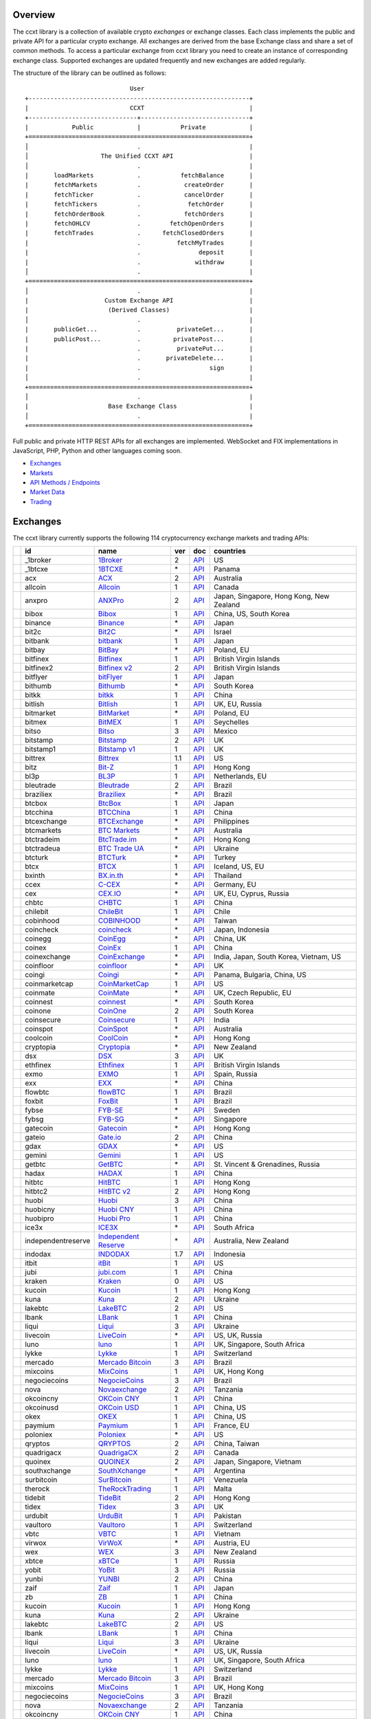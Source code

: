 Overview
========

The ccxt library is a collection of available crypto *exchanges* or exchange classes. Each class implements the public and private API for a particular crypto exchange. All exchanges are derived from the base Exchange class and share a set of common methods. To access a particular exchange from ccxt library you need to create an instance of corresponding exchange class. Supported exchanges are updated frequently and new exchanges are added regularly.

The structure of the library can be outlined as follows:

::

                                     User
        +-------------------------------------------------------------+
        |                            CCXT                             |
        +------------------------------+------------------------------+
        |            Public            |           Private            |
        +=============================================================+
        │                              .                              |
        │                    The Unified CCXT API                     |
        │                              .                              |
        |       loadMarkets            .           fetchBalance       |
        |       fetchMarkets           .            createOrder       |
        |       fetchTicker            .            cancelOrder       |
        |       fetchTickers           .             fetchOrder       |
        |       fetchOrderBook         .            fetchOrders       |
        |       fetchOHLCV             .        fetchOpenOrders       |
        |       fetchTrades            .      fetchClosedOrders       |
        |                              .          fetchMyTrades       |
        |                              .                deposit       |
        |                              .               withdraw       |
        │                              .                              |
        +=============================================================+
        │                              .                              |
        |                     Custom Exchange API                     |
        |                      (Derived Classes)                      |
        │                              .                              |
        |       publicGet...           .          privateGet...       |
        |       publicPost...          .         privatePost...       |
        |                              .          privatePut...       |
        |                              .       privateDelete...       |
        |                              .                   sign       |
        │                              .                              |
        +=============================================================+
        │                              .                              |
        |                      Base Exchange Class                    |
        │                              .                              |
        +=============================================================+

Full public and private HTTP REST APIs for all exchanges are implemented. WebSocket and FIX implementations in JavaScript, PHP, Python and other languages coming soon.

-  `Exchanges <#exchanges>`__
-  `Markets <#markets>`__
-  `API Methods / Endpoints <#api-methods--endpoints>`__
-  `Market Data <#market-data>`__
-  `Trading <#trading>`__

Exchanges
=========

The ccxt library currently supports the following 114 cryptocurrency exchange markets and trading APIs:

+------------------------+----------------------+-------------------------------------------------------------------------+-------+---------------------------------------------------------------------------------------------------+--------------------------------------------+
|                        | id                   | name                                                                    | ver   | doc                                                                                               | countries                                  |
+========================+======================+=========================================================================+=======+===================================================================================================+============================================+
| |_1broker|             | _1broker             | `1Broker <https://1broker.com>`__                                       | 2     | `API <https://1broker.com/?c=en/content/api-documentation>`__                                     | US                                         |
+------------------------+----------------------+-------------------------------------------------------------------------+-------+---------------------------------------------------------------------------------------------------+--------------------------------------------+
| |_1btcxe|              | _1btcxe              | `1BTCXE <https://1btcxe.com>`__                                         | \*    | `API <https://1btcxe.com/api-docs.php>`__                                                         | Panama                                     |
+------------------------+----------------------+-------------------------------------------------------------------------+-------+---------------------------------------------------------------------------------------------------+--------------------------------------------+
| |acx|                  | acx                  | `ACX <https://acx.io>`__                                                | 2     | `API <https://acx.io/documents/api_v2>`__                                                         | Australia                                  |
+------------------------+----------------------+-------------------------------------------------------------------------+-------+---------------------------------------------------------------------------------------------------+--------------------------------------------+
| |allcoin|              | allcoin              | `Allcoin <https://www.allcoin.com>`__                                   | 1     | `API <https://www.allcoin.com/About/APIReference>`__                                              | Canada                                     |
+------------------------+----------------------+-------------------------------------------------------------------------+-------+---------------------------------------------------------------------------------------------------+--------------------------------------------+
| |anxpro|               | anxpro               | `ANXPro <https://anxpro.com>`__                                         | 2     | `API <http://docs.anxv2.apiary.io>`__                                                             | Japan, Singapore, Hong Kong, New Zealand   |
+------------------------+----------------------+-------------------------------------------------------------------------+-------+---------------------------------------------------------------------------------------------------+--------------------------------------------+
| |bibox|                | bibox                | `Bibox <https://www.bibox.com>`__                                       | 1     | `API <https://github.com/Biboxcom/api_reference/wiki/home_en>`__                                  | China, US, South Korea                     |
+------------------------+----------------------+-------------------------------------------------------------------------+-------+---------------------------------------------------------------------------------------------------+--------------------------------------------+
| |binance|              | binance              | `Binance <https://www.binance.com>`__                                   | \*    | `API <https://github.com/binance-exchange/binance-official-api-docs/blob/master/rest-api.md>`__   | Japan                                      |
+------------------------+----------------------+-------------------------------------------------------------------------+-------+---------------------------------------------------------------------------------------------------+--------------------------------------------+
| |bit2c|                | bit2c                | `Bit2C <https://www.bit2c.co.il>`__                                     | \*    | `API <https://www.bit2c.co.il/home/api>`__                                                        | Israel                                     |
+------------------------+----------------------+-------------------------------------------------------------------------+-------+---------------------------------------------------------------------------------------------------+--------------------------------------------+
| |bitbank|              | bitbank              | `bitbank <https://bitbank.cc/>`__                                       | 1     | `API <https://docs.bitbank.cc/>`__                                                                | Japan                                      |
+------------------------+----------------------+-------------------------------------------------------------------------+-------+---------------------------------------------------------------------------------------------------+--------------------------------------------+
| |bitbay|               | bitbay               | `BitBay <https://bitbay.net>`__                                         | \*    | `API <https://bitbay.net/public-api>`__                                                           | Poland, EU                                 |
+------------------------+----------------------+-------------------------------------------------------------------------+-------+---------------------------------------------------------------------------------------------------+--------------------------------------------+
| |bitfinex|             | bitfinex             | `Bitfinex <https://www.bitfinex.com>`__                                 | 1     | `API <https://bitfinex.readme.io/v1/docs>`__                                                      | British Virgin Islands                     |
+------------------------+----------------------+-------------------------------------------------------------------------+-------+---------------------------------------------------------------------------------------------------+--------------------------------------------+
| |bitfinex2|            | bitfinex2            | `Bitfinex v2 <https://www.bitfinex.com>`__                              | 2     | `API <https://bitfinex.readme.io/v2/docs>`__                                                      | British Virgin Islands                     |
+------------------------+----------------------+-------------------------------------------------------------------------+-------+---------------------------------------------------------------------------------------------------+--------------------------------------------+
| |bitflyer|             | bitflyer             | `bitFlyer <https://bitflyer.jp>`__                                      | 1     | `API <https://bitflyer.jp/API>`__                                                                 | Japan                                      |
+------------------------+----------------------+-------------------------------------------------------------------------+-------+---------------------------------------------------------------------------------------------------+--------------------------------------------+
| |bithumb|              | bithumb              | `Bithumb <https://www.bithumb.com>`__                                   | \*    | `API <https://www.bithumb.com/u1/US127>`__                                                        | South Korea                                |
+------------------------+----------------------+-------------------------------------------------------------------------+-------+---------------------------------------------------------------------------------------------------+--------------------------------------------+
| |bitkk|                | bitkk                | `bitkk <https://www.bitkk.com>`__                                       | 1     | `API <https://www.bitkk.com/i/developer>`__                                                       | China                                      |
+------------------------+----------------------+-------------------------------------------------------------------------+-------+---------------------------------------------------------------------------------------------------+--------------------------------------------+
| |bitlish|              | bitlish              | `Bitlish <https://bitlish.com>`__                                       | 1     | `API <https://bitlish.com/api>`__                                                                 | UK, EU, Russia                             |
+------------------------+----------------------+-------------------------------------------------------------------------+-------+---------------------------------------------------------------------------------------------------+--------------------------------------------+
| |bitmarket|            | bitmarket            | `BitMarket <https://www.bitmarket.pl>`__                                | \*    | `API <https://www.bitmarket.net/docs.php?file=api_public.html>`__                                 | Poland, EU                                 |
+------------------------+----------------------+-------------------------------------------------------------------------+-------+---------------------------------------------------------------------------------------------------+--------------------------------------------+
| |bitmex|               | bitmex               | `BitMEX <https://www.bitmex.com>`__                                     | 1     | `API <https://www.bitmex.com/app/apiOverview>`__                                                  | Seychelles                                 |
+------------------------+----------------------+-------------------------------------------------------------------------+-------+---------------------------------------------------------------------------------------------------+--------------------------------------------+
| |bitso|                | bitso                | `Bitso <https://bitso.com>`__                                           | 3     | `API <https://bitso.com/api_info>`__                                                              | Mexico                                     |
+------------------------+----------------------+-------------------------------------------------------------------------+-------+---------------------------------------------------------------------------------------------------+--------------------------------------------+
| |bitstamp|             | bitstamp             | `Bitstamp <https://www.bitstamp.net>`__                                 | 2     | `API <https://www.bitstamp.net/api>`__                                                            | UK                                         |
+------------------------+----------------------+-------------------------------------------------------------------------+-------+---------------------------------------------------------------------------------------------------+--------------------------------------------+
| |bitstamp1|            | bitstamp1            | `Bitstamp v1 <https://www.bitstamp.net>`__                              | 1     | `API <https://www.bitstamp.net/api>`__                                                            | UK                                         |
+------------------------+----------------------+-------------------------------------------------------------------------+-------+---------------------------------------------------------------------------------------------------+--------------------------------------------+
| |bittrex|              | bittrex              | `Bittrex <https://bittrex.com>`__                                       | 1.1   | `API <https://bittrex.com/Home/Api>`__                                                            | US                                         |
+------------------------+----------------------+-------------------------------------------------------------------------+-------+---------------------------------------------------------------------------------------------------+--------------------------------------------+
| |bitz|                 | bitz                 | `Bit-Z <https://www.bit-z.com>`__                                       | 1     | `API <https://www.bit-z.com/api.html>`__                                                          | Hong Kong                                  |
+------------------------+----------------------+-------------------------------------------------------------------------+-------+---------------------------------------------------------------------------------------------------+--------------------------------------------+
| |bl3p|                 | bl3p                 | `BL3P <https://bl3p.eu>`__                                              | 1     | `API <https://github.com/BitonicNL/bl3p-api/tree/master/docs>`__                                  | Netherlands, EU                            |
+------------------------+----------------------+-------------------------------------------------------------------------+-------+---------------------------------------------------------------------------------------------------+--------------------------------------------+
| |bleutrade|            | bleutrade            | `Bleutrade <https://bleutrade.com>`__                                   | 2     | `API <https://bleutrade.com/help/API>`__                                                          | Brazil                                     |
+------------------------+----------------------+-------------------------------------------------------------------------+-------+---------------------------------------------------------------------------------------------------+--------------------------------------------+
| |braziliex|            | braziliex            | `Braziliex <https://braziliex.com/>`__                                  | \*    | `API <https://braziliex.com/exchange/api.php>`__                                                  | Brazil                                     |
+------------------------+----------------------+-------------------------------------------------------------------------+-------+---------------------------------------------------------------------------------------------------+--------------------------------------------+
| |btcbox|               | btcbox               | `BtcBox <https://www.btcbox.co.jp/>`__                                  | 1     | `API <https://www.btcbox.co.jp/help/asm>`__                                                       | Japan                                      |
+------------------------+----------------------+-------------------------------------------------------------------------+-------+---------------------------------------------------------------------------------------------------+--------------------------------------------+
| |btcchina|             | btcchina             | `BTCChina <https://www.btcchina.com>`__                                 | 1     | `API <https://www.btcchina.com/apidocs>`__                                                        | China                                      |
+------------------------+----------------------+-------------------------------------------------------------------------+-------+---------------------------------------------------------------------------------------------------+--------------------------------------------+
| |btcexchange|          | btcexchange          | `BTCExchange <https://www.btcexchange.ph>`__                            | \*    | `API <https://github.com/BTCTrader/broker-api-docs>`__                                            | Philippines                                |
+------------------------+----------------------+-------------------------------------------------------------------------+-------+---------------------------------------------------------------------------------------------------+--------------------------------------------+
| |btcmarkets|           | btcmarkets           | `BTC Markets <https://btcmarkets.net/>`__                               | \*    | `API <https://github.com/BTCMarkets/API>`__                                                       | Australia                                  |
+------------------------+----------------------+-------------------------------------------------------------------------+-------+---------------------------------------------------------------------------------------------------+--------------------------------------------+
| |btctradeim|           | btctradeim           | `BtcTrade.im <https://www.btctrade.im>`__                               | \*    | `API <https://www.btctrade.im/help.api.html>`__                                                   | Hong Kong                                  |
+------------------------+----------------------+-------------------------------------------------------------------------+-------+---------------------------------------------------------------------------------------------------+--------------------------------------------+
| |btctradeua|           | btctradeua           | `BTC Trade UA <https://btc-trade.com.ua>`__                             | \*    | `API <https://docs.google.com/document/d/1ocYA0yMy_RXd561sfG3qEPZ80kyll36HUxvCRe5GbhE/edit>`__    | Ukraine                                    |
+------------------------+----------------------+-------------------------------------------------------------------------+-------+---------------------------------------------------------------------------------------------------+--------------------------------------------+
| |btcturk|              | btcturk              | `BTCTurk <https://www.btcturk.com>`__                                   | \*    | `API <https://github.com/BTCTrader/broker-api-docs>`__                                            | Turkey                                     |
+------------------------+----------------------+-------------------------------------------------------------------------+-------+---------------------------------------------------------------------------------------------------+--------------------------------------------+
| |btcx|                 | btcx                 | `BTCX <https://btc-x.is>`__                                             | 1     | `API <https://btc-x.is/custom/api-document.html>`__                                               | Iceland, US, EU                            |
+------------------------+----------------------+-------------------------------------------------------------------------+-------+---------------------------------------------------------------------------------------------------+--------------------------------------------+
| |bxinth|               | bxinth               | `BX.in.th <https://bx.in.th>`__                                         | \*    | `API <https://bx.in.th/info/api>`__                                                               | Thailand                                   |
+------------------------+----------------------+-------------------------------------------------------------------------+-------+---------------------------------------------------------------------------------------------------+--------------------------------------------+
| |ccex|                 | ccex                 | `C-CEX <https://c-cex.com>`__                                           | \*    | `API <https://c-cex.com/?id=api>`__                                                               | Germany, EU                                |
+------------------------+----------------------+-------------------------------------------------------------------------+-------+---------------------------------------------------------------------------------------------------+--------------------------------------------+
| |cex|                  | cex                  | `CEX.IO <https://cex.io>`__                                             | \*    | `API <https://cex.io/cex-api>`__                                                                  | UK, EU, Cyprus, Russia                     |
+------------------------+----------------------+-------------------------------------------------------------------------+-------+---------------------------------------------------------------------------------------------------+--------------------------------------------+
| |chbtc|                | chbtc                | `CHBTC <https://trade.chbtc.com/api>`__                                 | 1     | `API <https://www.chbtc.com/i/developer>`__                                                       | China                                      |
+------------------------+----------------------+-------------------------------------------------------------------------+-------+---------------------------------------------------------------------------------------------------+--------------------------------------------+
| |chilebit|             | chilebit             | `ChileBit <https://chilebit.net>`__                                     | 1     | `API <https://blinktrade.com/docs>`__                                                             | Chile                                      |
+------------------------+----------------------+-------------------------------------------------------------------------+-------+---------------------------------------------------------------------------------------------------+--------------------------------------------+
| |cobinhood|            | cobinhood            | `COBINHOOD <https://cobinhood.com>`__                                   | \*    | `API <https://cobinhood.github.io/api-public>`__                                                  | Taiwan                                     |
+------------------------+----------------------+-------------------------------------------------------------------------+-------+---------------------------------------------------------------------------------------------------+--------------------------------------------+
| |coincheck|            | coincheck            | `coincheck <https://coincheck.com>`__                                   | \*    | `API <https://coincheck.com/documents/exchange/api>`__                                            | Japan, Indonesia                           |
+------------------------+----------------------+-------------------------------------------------------------------------+-------+---------------------------------------------------------------------------------------------------+--------------------------------------------+
| |coinegg|              | coinegg              | `CoinEgg <https://www.coinegg.com>`__                                   | \*    | `API <https://www.coinegg.com/explain.api.html>`__                                                | China, UK                                  |
+------------------------+----------------------+-------------------------------------------------------------------------+-------+---------------------------------------------------------------------------------------------------+--------------------------------------------+
| |coinex|               | coinex               | `CoinEx <https://www.coinex.com>`__                                     | 1     | `API <https://github.com/coinexcom/coinex_exchange_api/wiki>`__                                   | China                                      |
+------------------------+----------------------+-------------------------------------------------------------------------+-------+---------------------------------------------------------------------------------------------------+--------------------------------------------+
| |coinexchange|         | coinexchange         | `CoinExchange <https://www.coinexchange.io>`__                          | \*    | `API <https://coinexchangeio.github.io/slate/>`__                                                 | India, Japan, South Korea, Vietnam, US     |
+------------------------+----------------------+-------------------------------------------------------------------------+-------+---------------------------------------------------------------------------------------------------+--------------------------------------------+
| |coinfloor|            | coinfloor            | `coinfloor <https://www.coinfloor.co.uk>`__                             | \*    | `API <https://github.com/coinfloor/api>`__                                                        | UK                                         |
+------------------------+----------------------+-------------------------------------------------------------------------+-------+---------------------------------------------------------------------------------------------------+--------------------------------------------+
| |coingi|               | coingi               | `Coingi <https://coingi.com>`__                                         | \*    | `API <http://docs.coingi.apiary.io/>`__                                                           | Panama, Bulgaria, China, US                |
+------------------------+----------------------+-------------------------------------------------------------------------+-------+---------------------------------------------------------------------------------------------------+--------------------------------------------+
| |coinmarketcap|        | coinmarketcap        | `CoinMarketCap <https://coinmarketcap.com>`__                           | 1     | `API <https://coinmarketcap.com/api>`__                                                           | US                                         |
+------------------------+----------------------+-------------------------------------------------------------------------+-------+---------------------------------------------------------------------------------------------------+--------------------------------------------+
| |coinmate|             | coinmate             | `CoinMate <https://coinmate.io>`__                                      | \*    | `API <http://docs.coinmate.apiary.io>`__                                                          | UK, Czech Republic, EU                     |
+------------------------+----------------------+-------------------------------------------------------------------------+-------+---------------------------------------------------------------------------------------------------+--------------------------------------------+
| |coinnest|             | coinnest             | `coinnest <https://www.coinnest.co.kr>`__                               | \*    | `API <https://www.coinnest.co.kr/doc/intro.html>`__                                               | South Korea                                |
+------------------------+----------------------+-------------------------------------------------------------------------+-------+---------------------------------------------------------------------------------------------------+--------------------------------------------+
| |coinone|              | coinone              | `CoinOne <https://coinone.co.kr>`__                                     | 2     | `API <https://doc.coinone.co.kr>`__                                                               | South Korea                                |
+------------------------+----------------------+-------------------------------------------------------------------------+-------+---------------------------------------------------------------------------------------------------+--------------------------------------------+
| |coinsecure|           | coinsecure           | `Coinsecure <https://coinsecure.in>`__                                  | 1     | `API <https://api.coinsecure.in>`__                                                               | India                                      |
+------------------------+----------------------+-------------------------------------------------------------------------+-------+---------------------------------------------------------------------------------------------------+--------------------------------------------+
| |coinspot|             | coinspot             | `CoinSpot <https://www.coinspot.com.au>`__                              | \*    | `API <https://www.coinspot.com.au/api>`__                                                         | Australia                                  |
+------------------------+----------------------+-------------------------------------------------------------------------+-------+---------------------------------------------------------------------------------------------------+--------------------------------------------+
| |coolcoin|             | coolcoin             | `CoolCoin <https://www.coolcoin.com>`__                                 | \*    | `API <https://www.coolcoin.com/help.api.html>`__                                                  | Hong Kong                                  |
+------------------------+----------------------+-------------------------------------------------------------------------+-------+---------------------------------------------------------------------------------------------------+--------------------------------------------+
| |cryptopia|            | cryptopia            | `Cryptopia <https://www.cryptopia.co.nz/Register?referrer=kroitor>`__   | \*    | `API <https://www.cryptopia.co.nz/Forum/Category/45>`__                                           | New Zealand                                |
+------------------------+----------------------+-------------------------------------------------------------------------+-------+---------------------------------------------------------------------------------------------------+--------------------------------------------+
| |dsx|                  | dsx                  | `DSX <https://dsx.uk>`__                                                | 3     | `API <https://api.dsx.uk>`__                                                                      | UK                                         |
+------------------------+----------------------+-------------------------------------------------------------------------+-------+---------------------------------------------------------------------------------------------------+--------------------------------------------+
| |ethfinex|             | ethfinex             | `Ethfinex <https://www.ethfinex.com>`__                                 | 1     | `API <https://bitfinex.readme.io/v1/docs>`__                                                      | British Virgin Islands                     |
+------------------------+----------------------+-------------------------------------------------------------------------+-------+---------------------------------------------------------------------------------------------------+--------------------------------------------+
| |exmo|                 | exmo                 | `EXMO <https://exmo.me/?ref=131685>`__                                  | 1     | `API <https://exmo.me/en/api_doc?ref=131685>`__                                                   | Spain, Russia                              |
+------------------------+----------------------+-------------------------------------------------------------------------+-------+---------------------------------------------------------------------------------------------------+--------------------------------------------+
| |exx|                  | exx                  | `EXX <https://www.exx.com/>`__                                          | \*    | `API <https://www.exx.com/help/restApi>`__                                                        | China                                      |
+------------------------+----------------------+-------------------------------------------------------------------------+-------+---------------------------------------------------------------------------------------------------+--------------------------------------------+
| |flowbtc|              | flowbtc              | `flowBTC <https://trader.flowbtc.com>`__                                | 1     | `API <http://www.flowbtc.com.br/api/>`__                                                          | Brazil                                     |
+------------------------+----------------------+-------------------------------------------------------------------------+-------+---------------------------------------------------------------------------------------------------+--------------------------------------------+
| |foxbit|               | foxbit               | `FoxBit <https://foxbit.exchange>`__                                    | 1     | `API <https://blinktrade.com/docs>`__                                                             | Brazil                                     |
+------------------------+----------------------+-------------------------------------------------------------------------+-------+---------------------------------------------------------------------------------------------------+--------------------------------------------+
| |fybse|                | fybse                | `FYB-SE <https://www.fybse.se>`__                                       | \*    | `API <http://docs.fyb.apiary.io>`__                                                               | Sweden                                     |
+------------------------+----------------------+-------------------------------------------------------------------------+-------+---------------------------------------------------------------------------------------------------+--------------------------------------------+
| |fybsg|                | fybsg                | `FYB-SG <https://www.fybsg.com>`__                                      | \*    | `API <http://docs.fyb.apiary.io>`__                                                               | Singapore                                  |
+------------------------+----------------------+-------------------------------------------------------------------------+-------+---------------------------------------------------------------------------------------------------+--------------------------------------------+
| |gatecoin|             | gatecoin             | `Gatecoin <https://gatecoin.com>`__                                     | \*    | `API <https://gatecoin.com/api>`__                                                                | Hong Kong                                  |
+------------------------+----------------------+-------------------------------------------------------------------------+-------+---------------------------------------------------------------------------------------------------+--------------------------------------------+
| |gateio|               | gateio               | `Gate.io <https://gate.io/>`__                                          | 2     | `API <https://gate.io/api2>`__                                                                    | China                                      |
+------------------------+----------------------+-------------------------------------------------------------------------+-------+---------------------------------------------------------------------------------------------------+--------------------------------------------+
| |gdax|                 | gdax                 | `GDAX <https://www.gdax.com>`__                                         | \*    | `API <https://docs.gdax.com>`__                                                                   | US                                         |
+------------------------+----------------------+-------------------------------------------------------------------------+-------+---------------------------------------------------------------------------------------------------+--------------------------------------------+
| |gemini|               | gemini               | `Gemini <https://gemini.com>`__                                         | 1     | `API <https://docs.gemini.com/rest-api>`__                                                        | US                                         |
+------------------------+----------------------+-------------------------------------------------------------------------+-------+---------------------------------------------------------------------------------------------------+--------------------------------------------+
| |getbtc|               | getbtc               | `GetBTC <https://getbtc.org>`__                                         | \*    | `API <https://getbtc.org/api-docs.php>`__                                                         | St. Vincent & Grenadines, Russia           |
+------------------------+----------------------+-------------------------------------------------------------------------+-------+---------------------------------------------------------------------------------------------------+--------------------------------------------+
| |hadax|                | hadax                | `HADAX <https://www.hadax.com>`__                                       | 1     | `API <https://github.com/huobiapi/API_Docs/wiki>`__                                               | China                                      |
+------------------------+----------------------+-------------------------------------------------------------------------+-------+---------------------------------------------------------------------------------------------------+--------------------------------------------+
| |hitbtc|               | hitbtc               | `HitBTC <https://hitbtc.com>`__                                         | 1     | `API <https://github.com/hitbtc-com/hitbtc-api/blob/master/APIv1.md>`__                           | Hong Kong                                  |
+------------------------+----------------------+-------------------------------------------------------------------------+-------+---------------------------------------------------------------------------------------------------+--------------------------------------------+
| |hitbtc2|              | hitbtc2              | `HitBTC v2 <https://hitbtc.com>`__                                      | 2     | `API <https://api.hitbtc.com>`__                                                                  | Hong Kong                                  |
+------------------------+----------------------+-------------------------------------------------------------------------+-------+---------------------------------------------------------------------------------------------------+--------------------------------------------+
| |huobi|                | huobi                | `Huobi <https://www.huobi.com>`__                                       | 3     | `API <https://github.com/huobiapi/API_Docs_en/wiki>`__                                            | China                                      |
+------------------------+----------------------+-------------------------------------------------------------------------+-------+---------------------------------------------------------------------------------------------------+--------------------------------------------+
| |huobicny|             | huobicny             | `Huobi CNY <https://www.huobi.com>`__                                   | 1     | `API <https://github.com/huobiapi/API_Docs/wiki/REST_api_reference>`__                            | China                                      |
+------------------------+----------------------+-------------------------------------------------------------------------+-------+---------------------------------------------------------------------------------------------------+--------------------------------------------+
| |huobipro|             | huobipro             | `Huobi Pro <https://www.huobipro.com>`__                                | 1     | `API <https://github.com/huobiapi/API_Docs/wiki/REST_api_reference>`__                            | China                                      |
+------------------------+----------------------+-------------------------------------------------------------------------+-------+---------------------------------------------------------------------------------------------------+--------------------------------------------+
| |ice3x|                | ice3x                | `ICE3X <https://ice3x.com>`__                                           | \*    | `API <https://ice3x.co.za/ice-cubed-bitcoin-exchange-api-documentation-1-june-2017>`__            | South Africa                               |
+------------------------+----------------------+-------------------------------------------------------------------------+-------+---------------------------------------------------------------------------------------------------+--------------------------------------------+
| |independentreserve|   | independentreserve   | `Independent Reserve <https://www.independentreserve.com>`__            | \*    | `API <https://www.independentreserve.com/API>`__                                                  | Australia, New Zealand                     |
+------------------------+----------------------+-------------------------------------------------------------------------+-------+---------------------------------------------------------------------------------------------------+--------------------------------------------+
| |indodax|              | indodax              | `INDODAX <https://www.indodax.com>`__                                   | 1.7   | `API <https://indodax.com/downloads/BITCOINCOID-API-DOCUMENTATION.pdf>`__                         | Indonesia                                  |
+------------------------+----------------------+-------------------------------------------------------------------------+-------+---------------------------------------------------------------------------------------------------+--------------------------------------------+
| |itbit|                | itbit                | `itBit <https://www.itbit.com>`__                                       | 1     | `API <https://api.itbit.com/docs>`__                                                              | US                                         |
+------------------------+----------------------+-------------------------------------------------------------------------+-------+---------------------------------------------------------------------------------------------------+--------------------------------------------+
| |jubi|                 | jubi                 | `jubi.com <https://www.jubi.com>`__                                     | 1     | `API <https://www.jubi.com/help/api.html>`__                                                      | China                                      |
+------------------------+----------------------+-------------------------------------------------------------------------+-------+---------------------------------------------------------------------------------------------------+--------------------------------------------+
| |kraken|               | kraken               | `Kraken <https://www.kraken.com>`__                                     | 0     | `API <https://www.kraken.com/en-us/help/api>`__                                                   | US                                         |
+------------------------+----------------------+-------------------------------------------------------------------------+-------+---------------------------------------------------------------------------------------------------+--------------------------------------------+
| |kucoin|               | kucoin               | `Kucoin <https://www.kucoin.com/#/?r=E5wkqe>`__                         | 1     | `API <https://kucoinapidocs.docs.apiary.io>`__                                                    | Hong Kong                                  |
+------------------------+----------------------+-------------------------------------------------------------------------+-------+---------------------------------------------------------------------------------------------------+--------------------------------------------+
| |kuna|                 | kuna                 | `Kuna <https://kuna.io>`__                                              | 2     | `API <https://kuna.io/documents/api>`__                                                           | Ukraine                                    |
+------------------------+----------------------+-------------------------------------------------------------------------+-------+---------------------------------------------------------------------------------------------------+--------------------------------------------+
| |lakebtc|              | lakebtc              | `LakeBTC <https://www.lakebtc.com>`__                                   | 2     | `API <https://www.lakebtc.com/s/api_v2>`__                                                        | US                                         |
+------------------------+----------------------+-------------------------------------------------------------------------+-------+---------------------------------------------------------------------------------------------------+--------------------------------------------+
| |lbank|                | lbank                | `LBank <https://www.lbank.info>`__                                      | 1     | `API <https://www.lbank.info/api/api-overview>`__                                                 | China                                      |
+------------------------+----------------------+-------------------------------------------------------------------------+-------+---------------------------------------------------------------------------------------------------+--------------------------------------------+
| |liqui|                | liqui                | `Liqui <https://liqui.io>`__                                            | 3     | `API <https://liqui.io/api>`__                                                                    | Ukraine                                    |
+------------------------+----------------------+-------------------------------------------------------------------------+-------+---------------------------------------------------------------------------------------------------+--------------------------------------------+
| |livecoin|             | livecoin             | `LiveCoin <https://www.livecoin.net>`__                                 | \*    | `API <https://www.livecoin.net/api?lang=en>`__                                                    | US, UK, Russia                             |
+------------------------+----------------------+-------------------------------------------------------------------------+-------+---------------------------------------------------------------------------------------------------+--------------------------------------------+
| |luno|                 | luno                 | `luno <https://www.luno.com>`__                                         | 1     | `API <https://www.luno.com/en/api>`__                                                             | UK, Singapore, South Africa                |
+------------------------+----------------------+-------------------------------------------------------------------------+-------+---------------------------------------------------------------------------------------------------+--------------------------------------------+
| |lykke|                | lykke                | `Lykke <https://www.lykke.com>`__                                       | 1     | `API <https://hft-api.lykke.com/swagger/ui/>`__                                                   | Switzerland                                |
+------------------------+----------------------+-------------------------------------------------------------------------+-------+---------------------------------------------------------------------------------------------------+--------------------------------------------+
| |mercado|              | mercado              | `Mercado Bitcoin <https://www.mercadobitcoin.com.br>`__                 | 3     | `API <https://www.mercadobitcoin.com.br/api-doc>`__                                               | Brazil                                     |
+------------------------+----------------------+-------------------------------------------------------------------------+-------+---------------------------------------------------------------------------------------------------+--------------------------------------------+
| |mixcoins|             | mixcoins             | `MixCoins <https://mixcoins.com>`__                                     | 1     | `API <https://mixcoins.com/help/api/>`__                                                          | UK, Hong Kong                              |
+------------------------+----------------------+-------------------------------------------------------------------------+-------+---------------------------------------------------------------------------------------------------+--------------------------------------------+
| |negociecoins|         | negociecoins         | `NegocieCoins <https://www.negociecoins.com.br>`__                      | 3     | `API <https://www.negociecoins.com.br/documentacao-tradeapi>`__                                   | Brazil                                     |
+------------------------+----------------------+-------------------------------------------------------------------------+-------+---------------------------------------------------------------------------------------------------+--------------------------------------------+
| |nova|                 | nova                 | `Novaexchange <https://novaexchange.com>`__                             | 2     | `API <https://novaexchange.com/remote/faq>`__                                                     | Tanzania                                   |
+------------------------+----------------------+-------------------------------------------------------------------------+-------+---------------------------------------------------------------------------------------------------+--------------------------------------------+
| |okcoincny|            | okcoincny            | `OKCoin CNY <https://www.okcoin.cn>`__                                  | 1     | `API <https://www.okcoin.cn/rest_getStarted.html>`__                                              | China                                      |
+------------------------+----------------------+-------------------------------------------------------------------------+-------+---------------------------------------------------------------------------------------------------+--------------------------------------------+
| |okcoinusd|            | okcoinusd            | `OKCoin USD <https://www.okcoin.com>`__                                 | 1     | `API <https://www.okcoin.com/rest_getStarted.html>`__                                             | China, US                                  |
+------------------------+----------------------+-------------------------------------------------------------------------+-------+---------------------------------------------------------------------------------------------------+--------------------------------------------+
| |okex|                 | okex                 | `OKEX <https://www.okex.com>`__                                         | 1     | `API <https://github.com/okcoin-okex/API-docs-OKEx.com>`__                                        | China, US                                  |
+------------------------+----------------------+-------------------------------------------------------------------------+-------+---------------------------------------------------------------------------------------------------+--------------------------------------------+
| |paymium|              | paymium              | `Paymium <https://www.paymium.com>`__                                   | 1     | `API <https://github.com/Paymium/api-documentation>`__                                            | France, EU                                 |
+------------------------+----------------------+-------------------------------------------------------------------------+-------+---------------------------------------------------------------------------------------------------+--------------------------------------------+
| |poloniex|             | poloniex             | `Poloniex <https://poloniex.com>`__                                     | \*    | `API <https://poloniex.com/support/api/>`__                                                       | US                                         |
+------------------------+----------------------+-------------------------------------------------------------------------+-------+---------------------------------------------------------------------------------------------------+--------------------------------------------+
| |qryptos|              | qryptos              | `QRYPTOS <https://www.qryptos.com>`__                                   | 2     | `API <https://developers.quoine.com>`__                                                           | China, Taiwan                              |
+------------------------+----------------------+-------------------------------------------------------------------------+-------+---------------------------------------------------------------------------------------------------+--------------------------------------------+
| |quadrigacx|           | quadrigacx           | `QuadrigaCX <https://www.quadrigacx.com>`__                             | 2     | `API <https://www.quadrigacx.com/api_info>`__                                                     | Canada                                     |
+------------------------+----------------------+-------------------------------------------------------------------------+-------+---------------------------------------------------------------------------------------------------+--------------------------------------------+
| |quoinex|              | quoinex              | `QUOINEX <https://quoinex.com/>`__                                      | 2     | `API <https://developers.quoine.com>`__                                                           | Japan, Singapore, Vietnam                  |
+------------------------+----------------------+-------------------------------------------------------------------------+-------+---------------------------------------------------------------------------------------------------+--------------------------------------------+
| |southxchange|         | southxchange         | `SouthXchange <https://www.southxchange.com>`__                         | \*    | `API <https://www.southxchange.com/Home/Api>`__                                                   | Argentina                                  |
+------------------------+----------------------+-------------------------------------------------------------------------+-------+---------------------------------------------------------------------------------------------------+--------------------------------------------+
| |surbitcoin|           | surbitcoin           | `SurBitcoin <https://surbitcoin.com>`__                                 | 1     | `API <https://blinktrade.com/docs>`__                                                             | Venezuela                                  |
+------------------------+----------------------+-------------------------------------------------------------------------+-------+---------------------------------------------------------------------------------------------------+--------------------------------------------+
| |therock|              | therock              | `TheRockTrading <https://therocktrading.com>`__                         | 1     | `API <https://api.therocktrading.com/doc/v1/index.html>`__                                        | Malta                                      |
+------------------------+----------------------+-------------------------------------------------------------------------+-------+---------------------------------------------------------------------------------------------------+--------------------------------------------+
| |tidebit|              | tidebit              | `TideBit <https://www.tidebit.com>`__                                   | 2     | `API <https://www.tidebit.com/documents/api_v2>`__                                                | Hong Kong                                  |
+------------------------+----------------------+-------------------------------------------------------------------------+-------+---------------------------------------------------------------------------------------------------+--------------------------------------------+
| |tidex|                | tidex                | `Tidex <https://tidex.com>`__                                           | 3     | `API <https://tidex.com/exchange/public-api>`__                                                   | UK                                         |
+------------------------+----------------------+-------------------------------------------------------------------------+-------+---------------------------------------------------------------------------------------------------+--------------------------------------------+
| |urdubit|              | urdubit              | `UrduBit <https://urdubit.com>`__                                       | 1     | `API <https://blinktrade.com/docs>`__                                                             | Pakistan                                   |
+------------------------+----------------------+-------------------------------------------------------------------------+-------+---------------------------------------------------------------------------------------------------+--------------------------------------------+
| |vaultoro|             | vaultoro             | `Vaultoro <https://www.vaultoro.com>`__                                 | 1     | `API <https://api.vaultoro.com>`__                                                                | Switzerland                                |
+------------------------+----------------------+-------------------------------------------------------------------------+-------+---------------------------------------------------------------------------------------------------+--------------------------------------------+
| |vbtc|                 | vbtc                 | `VBTC <https://vbtc.exchange>`__                                        | 1     | `API <https://blinktrade.com/docs>`__                                                             | Vietnam                                    |
+------------------------+----------------------+-------------------------------------------------------------------------+-------+---------------------------------------------------------------------------------------------------+--------------------------------------------+
| |virwox|               | virwox               | `VirWoX <https://www.virwox.com>`__                                     | \*    | `API <https://www.virwox.com/developers.php>`__                                                   | Austria, EU                                |
+------------------------+----------------------+-------------------------------------------------------------------------+-------+---------------------------------------------------------------------------------------------------+--------------------------------------------+
| |wex|                  | wex                  | `WEX <https://wex.nz>`__                                                | 3     | `API <https://wex.nz/api/3/docs>`__                                                               | New Zealand                                |
+------------------------+----------------------+-------------------------------------------------------------------------+-------+---------------------------------------------------------------------------------------------------+--------------------------------------------+
| |xbtce|                | xbtce                | `xBTCe <https://www.xbtce.com>`__                                       | 1     | `API <https://www.xbtce.com/tradeapi>`__                                                          | Russia                                     |
+------------------------+----------------------+-------------------------------------------------------------------------+-------+---------------------------------------------------------------------------------------------------+--------------------------------------------+
| |yobit|                | yobit                | `YoBit <https://www.yobit.net>`__                                       | 3     | `API <https://www.yobit.net/en/api/>`__                                                           | Russia                                     |
+------------------------+----------------------+-------------------------------------------------------------------------+-------+---------------------------------------------------------------------------------------------------+--------------------------------------------+
| |yunbi|                | yunbi                | `YUNBI <https://yunbi.com>`__                                           | 2     | `API <https://yunbi.com/documents/api/guide>`__                                                   | China                                      |
+------------------------+----------------------+-------------------------------------------------------------------------+-------+---------------------------------------------------------------------------------------------------+--------------------------------------------+
| |zaif|                 | zaif                 | `Zaif <https://zaif.jp>`__                                              | 1     | `API <http://techbureau-api-document.readthedocs.io/ja/latest/index.html>`__                      | Japan                                      |
+------------------------+----------------------+-------------------------------------------------------------------------+-------+---------------------------------------------------------------------------------------------------+--------------------------------------------+
| |zb|                   | zb                   | `ZB <https://www.zb.com>`__                                             | 1     | `API <https://www.zb.com/i/developer>`__                                                          | China                                      |
+------------------------+----------------------+-------------------------------------------------------------------------+-------+---------------------------------------------------------------------------------------------------+--------------------------------------------+
| |kucoin|               | kucoin               | `Kucoin <https://www.kucoin.com/#/?r=E5wkqe>`__                         | 1     | `API <https://kucoinapidocs.docs.apiary.io>`__                                                    | Hong Kong                                  |
+------------------------+----------------------+-------------------------------------------------------------------------+-------+---------------------------------------------------------------------------------------------------+--------------------------------------------+
| |kuna|                 | kuna                 | `Kuna <https://kuna.io>`__                                              | 2     | `API <https://kuna.io/documents/api>`__                                                           | Ukraine                                    |
+------------------------+----------------------+-------------------------------------------------------------------------+-------+---------------------------------------------------------------------------------------------------+--------------------------------------------+
| |lakebtc|              | lakebtc              | `LakeBTC <https://www.lakebtc.com>`__                                   | 2     | `API <https://www.lakebtc.com/s/api_v2>`__                                                        | US                                         |
+------------------------+----------------------+-------------------------------------------------------------------------+-------+---------------------------------------------------------------------------------------------------+--------------------------------------------+
| |lbank|                | lbank                | `LBank <https://www.lbank.info>`__                                      | 1     | `API <https://www.lbank.info/api/api-overview>`__                                                 | China                                      |
+------------------------+----------------------+-------------------------------------------------------------------------+-------+---------------------------------------------------------------------------------------------------+--------------------------------------------+
| |liqui|                | liqui                | `Liqui <https://liqui.io>`__                                            | 3     | `API <https://liqui.io/api>`__                                                                    | Ukraine                                    |
+------------------------+----------------------+-------------------------------------------------------------------------+-------+---------------------------------------------------------------------------------------------------+--------------------------------------------+
| |livecoin|             | livecoin             | `LiveCoin <https://www.livecoin.net>`__                                 | \*    | `API <https://www.livecoin.net/api?lang=en>`__                                                    | US, UK, Russia                             |
+------------------------+----------------------+-------------------------------------------------------------------------+-------+---------------------------------------------------------------------------------------------------+--------------------------------------------+
| |luno|                 | luno                 | `luno <https://www.luno.com>`__                                         | 1     | `API <https://www.luno.com/en/api>`__                                                             | UK, Singapore, South Africa                |
+------------------------+----------------------+-------------------------------------------------------------------------+-------+---------------------------------------------------------------------------------------------------+--------------------------------------------+
| |lykke|                | lykke                | `Lykke <https://www.lykke.com>`__                                       | 1     | `API <https://hft-api.lykke.com/swagger/ui/>`__                                                   | Switzerland                                |
+------------------------+----------------------+-------------------------------------------------------------------------+-------+---------------------------------------------------------------------------------------------------+--------------------------------------------+
| |mercado|              | mercado              | `Mercado Bitcoin <https://www.mercadobitcoin.com.br>`__                 | 3     | `API <https://www.mercadobitcoin.com.br/api-doc>`__                                               | Brazil                                     |
+------------------------+----------------------+-------------------------------------------------------------------------+-------+---------------------------------------------------------------------------------------------------+--------------------------------------------+
| |mixcoins|             | mixcoins             | `MixCoins <https://mixcoins.com>`__                                     | 1     | `API <https://mixcoins.com/help/api/>`__                                                          | UK, Hong Kong                              |
+------------------------+----------------------+-------------------------------------------------------------------------+-------+---------------------------------------------------------------------------------------------------+--------------------------------------------+
| |negociecoins|         | negociecoins         | `NegocieCoins <https://www.negociecoins.com.br>`__                      | 3     | `API <https://www.negociecoins.com.br/documentacao-tradeapi>`__                                   | Brazil                                     |
+------------------------+----------------------+-------------------------------------------------------------------------+-------+---------------------------------------------------------------------------------------------------+--------------------------------------------+
| |nova|                 | nova                 | `Novaexchange <https://novaexchange.com>`__                             | 2     | `API <https://novaexchange.com/remote/faq>`__                                                     | Tanzania                                   |
+------------------------+----------------------+-------------------------------------------------------------------------+-------+---------------------------------------------------------------------------------------------------+--------------------------------------------+
| |okcoincny|            | okcoincny            | `OKCoin CNY <https://www.okcoin.cn>`__                                  | 1     | `API <https://www.okcoin.cn/rest_getStarted.html>`__                                              | China                                      |
+------------------------+----------------------+-------------------------------------------------------------------------+-------+---------------------------------------------------------------------------------------------------+--------------------------------------------+
| |okcoinusd|            | okcoinusd            | `OKCoin USD <https://www.okcoin.com>`__                                 | 1     | `API <https://www.okcoin.com/rest_getStarted.html>`__                                             | China, US                                  |
+------------------------+----------------------+-------------------------------------------------------------------------+-------+---------------------------------------------------------------------------------------------------+--------------------------------------------+
| |okex|                 | okex                 | `OKEX <https://www.okex.com>`__                                         | 1     | `API <https://www.okex.com/rest_getStarted.html>`__                                               | China, US                                  |
+------------------------+----------------------+-------------------------------------------------------------------------+-------+---------------------------------------------------------------------------------------------------+--------------------------------------------+
| |paymium|              | paymium              | `Paymium <https://www.paymium.com>`__                                   | 1     | `API <https://github.com/Paymium/api-documentation>`__                                            | France, EU                                 |
+------------------------+----------------------+-------------------------------------------------------------------------+-------+---------------------------------------------------------------------------------------------------+--------------------------------------------+
| |poloniex|             | poloniex             | `Poloniex <https://poloniex.com>`__                                     | \*    | `API <https://poloniex.com/support/api/>`__                                                       | US                                         |
+------------------------+----------------------+-------------------------------------------------------------------------+-------+---------------------------------------------------------------------------------------------------+--------------------------------------------+
| |qryptos|              | qryptos              | `QRYPTOS <https://www.qryptos.com>`__                                   | 2     | `API <https://developers.quoine.com>`__                                                           | China, Taiwan                              |
+------------------------+----------------------+-------------------------------------------------------------------------+-------+---------------------------------------------------------------------------------------------------+--------------------------------------------+
| |quadrigacx|           | quadrigacx           | `QuadrigaCX <https://www.quadrigacx.com>`__                             | 2     | `API <https://www.quadrigacx.com/api_info>`__                                                     | Canada                                     |
+------------------------+----------------------+-------------------------------------------------------------------------+-------+---------------------------------------------------------------------------------------------------+--------------------------------------------+
| |quoinex|              | quoinex              | `QUOINEX <https://quoinex.com/>`__                                      | 2     | `API <https://developers.quoine.com>`__                                                           | Japan, Singapore, Vietnam                  |
+------------------------+----------------------+-------------------------------------------------------------------------+-------+---------------------------------------------------------------------------------------------------+--------------------------------------------+
| |southxchange|         | southxchange         | `SouthXchange <https://www.southxchange.com>`__                         | \*    | `API <https://www.southxchange.com/Home/Api>`__                                                   | Argentina                                  |
+------------------------+----------------------+-------------------------------------------------------------------------+-------+---------------------------------------------------------------------------------------------------+--------------------------------------------+
| |surbitcoin|           | surbitcoin           | `SurBitcoin <https://surbitcoin.com>`__                                 | 1     | `API <https://blinktrade.com/docs>`__                                                             | Venezuela                                  |
+------------------------+----------------------+-------------------------------------------------------------------------+-------+---------------------------------------------------------------------------------------------------+--------------------------------------------+
| |therock|              | therock              | `TheRockTrading <https://therocktrading.com>`__                         | 1     | `API <https://api.therocktrading.com/doc/v1/index.html>`__                                        | Malta                                      |
+------------------------+----------------------+-------------------------------------------------------------------------+-------+---------------------------------------------------------------------------------------------------+--------------------------------------------+
| |tidebit|              | tidebit              | `TideBit <https://www.tidebit.com>`__                                   | 2     | `API <https://www.tidebit.com/documents/api_v2>`__                                                | Hong Kong                                  |
+------------------------+----------------------+-------------------------------------------------------------------------+-------+---------------------------------------------------------------------------------------------------+--------------------------------------------+
| |tidex|                | tidex                | `Tidex <https://tidex.com>`__                                           | 3     | `API <https://tidex.com/exchange/public-api>`__                                                   | UK                                         |
+------------------------+----------------------+-------------------------------------------------------------------------+-------+---------------------------------------------------------------------------------------------------+--------------------------------------------+
| |urdubit|              | urdubit              | `UrduBit <https://urdubit.com>`__                                       | 1     | `API <https://blinktrade.com/docs>`__                                                             | Pakistan                                   |
+------------------------+----------------------+-------------------------------------------------------------------------+-------+---------------------------------------------------------------------------------------------------+--------------------------------------------+
| |vaultoro|             | vaultoro             | `Vaultoro <https://www.vaultoro.com>`__                                 | 1     | `API <https://api.vaultoro.com>`__                                                                | Switzerland                                |
+------------------------+----------------------+-------------------------------------------------------------------------+-------+---------------------------------------------------------------------------------------------------+--------------------------------------------+
| |vbtc|                 | vbtc                 | `VBTC <https://vbtc.exchange>`__                                        | 1     | `API <https://blinktrade.com/docs>`__                                                             | Vietnam                                    |
+------------------------+----------------------+-------------------------------------------------------------------------+-------+---------------------------------------------------------------------------------------------------+--------------------------------------------+
| |virwox|               | virwox               | `VirWoX <https://www.virwox.com>`__                                     | \*    | `API <https://www.virwox.com/developers.php>`__                                                   | Austria, EU                                |
+------------------------+----------------------+-------------------------------------------------------------------------+-------+---------------------------------------------------------------------------------------------------+--------------------------------------------+
| |wex|                  | wex                  | `WEX <https://wex.nz>`__                                                | 3     | `API <https://wex.nz/api/3/docs>`__                                                               | New Zealand                                |
+------------------------+----------------------+-------------------------------------------------------------------------+-------+---------------------------------------------------------------------------------------------------+--------------------------------------------+
| |xbtce|                | xbtce                | `xBTCe <https://www.xbtce.com>`__                                       | 1     | `API <https://www.xbtce.com/tradeapi>`__                                                          | Russia                                     |
+------------------------+----------------------+-------------------------------------------------------------------------+-------+---------------------------------------------------------------------------------------------------+--------------------------------------------+
| |yobit|                | yobit                | `YoBit <https://www.yobit.net>`__                                       | 3     | `API <https://www.yobit.net/en/api/>`__                                                           | Russia                                     |
+------------------------+----------------------+-------------------------------------------------------------------------+-------+---------------------------------------------------------------------------------------------------+--------------------------------------------+
| |yunbi|                | yunbi                | `YUNBI <https://yunbi.com>`__                                           | 2     | `API <https://yunbi.com/documents/api/guide>`__                                                   | China                                      |
+------------------------+----------------------+-------------------------------------------------------------------------+-------+---------------------------------------------------------------------------------------------------+--------------------------------------------+
| |zaif|                 | zaif                 | `Zaif <https://zaif.jp>`__                                              | 1     | `API <http://techbureau-api-document.readthedocs.io/ja/latest/index.html>`__                      | Japan                                      |
+------------------------+----------------------+-------------------------------------------------------------------------+-------+---------------------------------------------------------------------------------------------------+--------------------------------------------+
| |zb|                   | zb                   | `ZB <https://www.zb.com>`__                                             | 1     | `API <https://www.zb.com/i/developer>`__                                                          | China                                      |
+------------------------+----------------------+-------------------------------------------------------------------------+-------+---------------------------------------------------------------------------------------------------+--------------------------------------------+
| |kucoin|               | kucoin               | `Kucoin <https://www.kucoin.com/#/?r=E5wkqe>`__                         | 1     | `API <https://kucoinapidocs.docs.apiary.io>`__                                                    | Hong Kong                                  |
+------------------------+----------------------+-------------------------------------------------------------------------+-------+---------------------------------------------------------------------------------------------------+--------------------------------------------+
| |kuna|                 | kuna                 | `Kuna <https://kuna.io>`__                                              | 2     | `API <https://kuna.io/documents/api>`__                                                           | Ukraine                                    |
+------------------------+----------------------+-------------------------------------------------------------------------+-------+---------------------------------------------------------------------------------------------------+--------------------------------------------+
| |lakebtc|              | lakebtc              | `LakeBTC <https://www.lakebtc.com>`__                                   | 2     | `API <https://www.lakebtc.com/s/api_v2>`__                                                        | US                                         |
+------------------------+----------------------+-------------------------------------------------------------------------+-------+---------------------------------------------------------------------------------------------------+--------------------------------------------+
| |lbank|                | lbank                | `LBank <https://www.lbank.info>`__                                      | 1     | `API <https://www.lbank.info/api/api-overview>`__                                                 | China                                      |
+------------------------+----------------------+-------------------------------------------------------------------------+-------+---------------------------------------------------------------------------------------------------+--------------------------------------------+
| |liqui|                | liqui                | `Liqui <https://liqui.io>`__                                            | 3     | `API <https://liqui.io/api>`__                                                                    | Ukraine                                    |
+------------------------+----------------------+-------------------------------------------------------------------------+-------+---------------------------------------------------------------------------------------------------+--------------------------------------------+
| |livecoin|             | livecoin             | `LiveCoin <https://www.livecoin.net>`__                                 | \*    | `API <https://www.livecoin.net/api?lang=en>`__                                                    | US, UK, Russia                             |
+------------------------+----------------------+-------------------------------------------------------------------------+-------+---------------------------------------------------------------------------------------------------+--------------------------------------------+
| |luno|                 | luno                 | `luno <https://www.luno.com>`__                                         | 1     | `API <https://www.luno.com/en/api>`__                                                             | UK, Singapore, South Africa                |
+------------------------+----------------------+-------------------------------------------------------------------------+-------+---------------------------------------------------------------------------------------------------+--------------------------------------------+
| |lykke|                | lykke                | `Lykke <https://www.lykke.com>`__                                       | 1     | `API <https://hft-api.lykke.com/swagger/ui/>`__                                                   | Switzerland                                |
+------------------------+----------------------+-------------------------------------------------------------------------+-------+---------------------------------------------------------------------------------------------------+--------------------------------------------+
| |mercado|              | mercado              | `Mercado Bitcoin <https://www.mercadobitcoin.com.br>`__                 | 3     | `API <https://www.mercadobitcoin.com.br/api-doc>`__                                               | Brazil                                     |
+------------------------+----------------------+-------------------------------------------------------------------------+-------+---------------------------------------------------------------------------------------------------+--------------------------------------------+
| |mixcoins|             | mixcoins             | `MixCoins <https://mixcoins.com>`__                                     | 1     | `API <https://mixcoins.com/help/api/>`__                                                          | UK, Hong Kong                              |
+------------------------+----------------------+-------------------------------------------------------------------------+-------+---------------------------------------------------------------------------------------------------+--------------------------------------------+
| |negociecoins|         | negociecoins         | `NegocieCoins <https://www.negociecoins.com.br>`__                      | 3     | `API <https://www.negociecoins.com.br/documentacao-tradeapi>`__                                   | Brazil                                     |
+------------------------+----------------------+-------------------------------------------------------------------------+-------+---------------------------------------------------------------------------------------------------+--------------------------------------------+
| |nova|                 | nova                 | `Novaexchange <https://novaexchange.com>`__                             | 2     | `API <https://novaexchange.com/remote/faq>`__                                                     | Tanzania                                   |
+------------------------+----------------------+-------------------------------------------------------------------------+-------+---------------------------------------------------------------------------------------------------+--------------------------------------------+
| |okcoincny|            | okcoincny            | `OKCoin CNY <https://www.okcoin.cn>`__                                  | 1     | `API <https://www.okcoin.cn/rest_getStarted.html>`__                                              | China                                      |
+------------------------+----------------------+-------------------------------------------------------------------------+-------+---------------------------------------------------------------------------------------------------+--------------------------------------------+
| |okcoinusd|            | okcoinusd            | `OKCoin USD <https://www.okcoin.com>`__                                 | 1     | `API <https://www.okcoin.com/rest_getStarted.html>`__                                             | China, US                                  |
+------------------------+----------------------+-------------------------------------------------------------------------+-------+---------------------------------------------------------------------------------------------------+--------------------------------------------+
| |okex|                 | okex                 | `OKEX <https://www.okex.com>`__                                         | 1     | `API <https://www.okex.com/rest_getStarted.html>`__                                               | China, US                                  |
+------------------------+----------------------+-------------------------------------------------------------------------+-------+---------------------------------------------------------------------------------------------------+--------------------------------------------+
| |paymium|              | paymium              | `Paymium <https://www.paymium.com>`__                                   | 1     | `API <https://github.com/Paymium/api-documentation>`__                                            | France, EU                                 |
+------------------------+----------------------+-------------------------------------------------------------------------+-------+---------------------------------------------------------------------------------------------------+--------------------------------------------+
| |poloniex|             | poloniex             | `Poloniex <https://poloniex.com>`__                                     | \*    | `API <https://poloniex.com/support/api/>`__                                                       | US                                         |
+------------------------+----------------------+-------------------------------------------------------------------------+-------+---------------------------------------------------------------------------------------------------+--------------------------------------------+
| |qryptos|              | qryptos              | `QRYPTOS <https://www.qryptos.com>`__                                   | 2     | `API <https://developers.quoine.com>`__                                                           | China, Taiwan                              |
+------------------------+----------------------+-------------------------------------------------------------------------+-------+---------------------------------------------------------------------------------------------------+--------------------------------------------+
| |quadrigacx|           | quadrigacx           | `QuadrigaCX <https://www.quadrigacx.com>`__                             | 2     | `API <https://www.quadrigacx.com/api_info>`__                                                     | Canada                                     |
+------------------------+----------------------+-------------------------------------------------------------------------+-------+---------------------------------------------------------------------------------------------------+--------------------------------------------+
| |quoinex|              | quoinex              | `QUOINEX <https://quoinex.com/>`__                                      | 2     | `API <https://developers.quoine.com>`__                                                           | Japan, Singapore, Vietnam                  |
+------------------------+----------------------+-------------------------------------------------------------------------+-------+---------------------------------------------------------------------------------------------------+--------------------------------------------+
| |southxchange|         | southxchange         | `SouthXchange <https://www.southxchange.com>`__                         | \*    | `API <https://www.southxchange.com/Home/Api>`__                                                   | Argentina                                  |
+------------------------+----------------------+-------------------------------------------------------------------------+-------+---------------------------------------------------------------------------------------------------+--------------------------------------------+
| |surbitcoin|           | surbitcoin           | `SurBitcoin <https://surbitcoin.com>`__                                 | 1     | `API <https://blinktrade.com/docs>`__                                                             | Venezuela                                  |
+------------------------+----------------------+-------------------------------------------------------------------------+-------+---------------------------------------------------------------------------------------------------+--------------------------------------------+
| |therock|              | therock              | `TheRockTrading <https://therocktrading.com>`__                         | 1     | `API <https://api.therocktrading.com/doc/v1/index.html>`__                                        | Malta                                      |
+------------------------+----------------------+-------------------------------------------------------------------------+-------+---------------------------------------------------------------------------------------------------+--------------------------------------------+
| |tidebit|              | tidebit              | `TideBit <https://www.tidebit.com>`__                                   | 2     | `API <https://www.tidebit.com/documents/api_v2>`__                                                | Hong Kong                                  |
+------------------------+----------------------+-------------------------------------------------------------------------+-------+---------------------------------------------------------------------------------------------------+--------------------------------------------+
| |tidex|                | tidex                | `Tidex <https://tidex.com>`__                                           | 3     | `API <https://tidex.com/exchange/public-api>`__                                                   | UK                                         |
+------------------------+----------------------+-------------------------------------------------------------------------+-------+---------------------------------------------------------------------------------------------------+--------------------------------------------+
| |urdubit|              | urdubit              | `UrduBit <https://urdubit.com>`__                                       | 1     | `API <https://blinktrade.com/docs>`__                                                             | Pakistan                                   |
+------------------------+----------------------+-------------------------------------------------------------------------+-------+---------------------------------------------------------------------------------------------------+--------------------------------------------+
| |vaultoro|             | vaultoro             | `Vaultoro <https://www.vaultoro.com>`__                                 | 1     | `API <https://api.vaultoro.com>`__                                                                | Switzerland                                |
+------------------------+----------------------+-------------------------------------------------------------------------+-------+---------------------------------------------------------------------------------------------------+--------------------------------------------+
| |vbtc|                 | vbtc                 | `VBTC <https://vbtc.exchange>`__                                        | 1     | `API <https://blinktrade.com/docs>`__                                                             | Vietnam                                    |
+------------------------+----------------------+-------------------------------------------------------------------------+-------+---------------------------------------------------------------------------------------------------+--------------------------------------------+
| |virwox|               | virwox               | `VirWoX <https://www.virwox.com>`__                                     | \*    | `API <https://www.virwox.com/developers.php>`__                                                   | Austria, EU                                |
+------------------------+----------------------+-------------------------------------------------------------------------+-------+---------------------------------------------------------------------------------------------------+--------------------------------------------+
| |wex|                  | wex                  | `WEX <https://wex.nz>`__                                                | 3     | `API <https://wex.nz/api/3/docs>`__                                                               | New Zealand                                |
+------------------------+----------------------+-------------------------------------------------------------------------+-------+---------------------------------------------------------------------------------------------------+--------------------------------------------+
| |xbtce|                | xbtce                | `xBTCe <https://www.xbtce.com>`__                                       | 1     | `API <https://www.xbtce.com/tradeapi>`__                                                          | Russia                                     |
+------------------------+----------------------+-------------------------------------------------------------------------+-------+---------------------------------------------------------------------------------------------------+--------------------------------------------+
| |yobit|                | yobit                | `YoBit <https://www.yobit.net>`__                                       | 3     | `API <https://www.yobit.net/en/api/>`__                                                           | Russia                                     |
+------------------------+----------------------+-------------------------------------------------------------------------+-------+---------------------------------------------------------------------------------------------------+--------------------------------------------+
| |yunbi|                | yunbi                | `YUNBI <https://yunbi.com>`__                                           | 2     | `API <https://yunbi.com/documents/api/guide>`__                                                   | China                                      |
+------------------------+----------------------+-------------------------------------------------------------------------+-------+---------------------------------------------------------------------------------------------------+--------------------------------------------+
| |zaif|                 | zaif                 | `Zaif <https://zaif.jp>`__                                              | 1     | `API <http://techbureau-api-document.readthedocs.io/ja/latest/index.html>`__                      | Japan                                      |
+------------------------+----------------------+-------------------------------------------------------------------------+-------+---------------------------------------------------------------------------------------------------+--------------------------------------------+
| |zb|                   | zb                   | `ZB <https://www.zb.com>`__                                             | 1     | `API <https://www.zb.com/i/developer>`__                                                          | China                                      |
+------------------------+----------------------+-------------------------------------------------------------------------+-------+---------------------------------------------------------------------------------------------------+--------------------------------------------+
| |kucoin|               | kucoin               | `Kucoin <https://www.kucoin.com/#/?r=E5wkqe>`__                         | 1     | `API <https://kucoinapidocs.docs.apiary.io>`__                                                    | Hong Kong                                  |
+------------------------+----------------------+-------------------------------------------------------------------------+-------+---------------------------------------------------------------------------------------------------+--------------------------------------------+
| |kuna|                 | kuna                 | `Kuna <https://kuna.io>`__                                              | 2     | `API <https://kuna.io/documents/api>`__                                                           | Ukraine                                    |
+------------------------+----------------------+-------------------------------------------------------------------------+-------+---------------------------------------------------------------------------------------------------+--------------------------------------------+
| |lakebtc|              | lakebtc              | `LakeBTC <https://www.lakebtc.com>`__                                   | 2     | `API <https://www.lakebtc.com/s/api_v2>`__                                                        | US                                         |
+------------------------+----------------------+-------------------------------------------------------------------------+-------+---------------------------------------------------------------------------------------------------+--------------------------------------------+
| |lbank|                | lbank                | `LBank <https://www.lbank.info>`__                                      | 1     | `API <https://www.lbank.info/api/api-overview>`__                                                 | China                                      |
+------------------------+----------------------+-------------------------------------------------------------------------+-------+---------------------------------------------------------------------------------------------------+--------------------------------------------+
| |liqui|                | liqui                | `Liqui <https://liqui.io>`__                                            | 3     | `API <https://liqui.io/api>`__                                                                    | Ukraine                                    |
+------------------------+----------------------+-------------------------------------------------------------------------+-------+---------------------------------------------------------------------------------------------------+--------------------------------------------+
| |livecoin|             | livecoin             | `LiveCoin <https://www.livecoin.net>`__                                 | \*    | `API <https://www.livecoin.net/api?lang=en>`__                                                    | US, UK, Russia                             |
+------------------------+----------------------+-------------------------------------------------------------------------+-------+---------------------------------------------------------------------------------------------------+--------------------------------------------+
| |luno|                 | luno                 | `luno <https://www.luno.com>`__                                         | 1     | `API <https://www.luno.com/en/api>`__                                                             | UK, Singapore, South Africa                |
+------------------------+----------------------+-------------------------------------------------------------------------+-------+---------------------------------------------------------------------------------------------------+--------------------------------------------+
| |lykke|                | lykke                | `Lykke <https://www.lykke.com>`__                                       | 1     | `API <https://hft-api.lykke.com/swagger/ui/>`__                                                   | Switzerland                                |
+------------------------+----------------------+-------------------------------------------------------------------------+-------+---------------------------------------------------------------------------------------------------+--------------------------------------------+
| |mercado|              | mercado              | `Mercado Bitcoin <https://www.mercadobitcoin.com.br>`__                 | 3     | `API <https://www.mercadobitcoin.com.br/api-doc>`__                                               | Brazil                                     |
+------------------------+----------------------+-------------------------------------------------------------------------+-------+---------------------------------------------------------------------------------------------------+--------------------------------------------+
| |mixcoins|             | mixcoins             | `MixCoins <https://mixcoins.com>`__                                     | 1     | `API <https://mixcoins.com/help/api/>`__                                                          | UK, Hong Kong                              |
+------------------------+----------------------+-------------------------------------------------------------------------+-------+---------------------------------------------------------------------------------------------------+--------------------------------------------+
| |negociecoins|         | negociecoins         | `NegocieCoins <https://www.negociecoins.com.br>`__                      | 3     | `API <https://www.negociecoins.com.br/documentacao-tradeapi>`__                                   | Brazil                                     |
+------------------------+----------------------+-------------------------------------------------------------------------+-------+---------------------------------------------------------------------------------------------------+--------------------------------------------+
| |nova|                 | nova                 | `Novaexchange <https://novaexchange.com>`__                             | 2     | `API <https://novaexchange.com/remote/faq>`__                                                     | Tanzania                                   |
+------------------------+----------------------+-------------------------------------------------------------------------+-------+---------------------------------------------------------------------------------------------------+--------------------------------------------+
| |okcoincny|            | okcoincny            | `OKCoin CNY <https://www.okcoin.cn>`__                                  | 1     | `API <https://www.okcoin.cn/rest_getStarted.html>`__                                              | China                                      |
+------------------------+----------------------+-------------------------------------------------------------------------+-------+---------------------------------------------------------------------------------------------------+--------------------------------------------+
| |okcoinusd|            | okcoinusd            | `OKCoin USD <https://www.okcoin.com>`__                                 | 1     | `API <https://www.okcoin.com/rest_getStarted.html>`__                                             | China, US                                  |
+------------------------+----------------------+-------------------------------------------------------------------------+-------+---------------------------------------------------------------------------------------------------+--------------------------------------------+
| |okex|                 | okex                 | `OKEX <https://www.okex.com>`__                                         | 1     | `API <https://www.okex.com/rest_getStarted.html>`__                                               | China, US                                  |
+------------------------+----------------------+-------------------------------------------------------------------------+-------+---------------------------------------------------------------------------------------------------+--------------------------------------------+
| |paymium|              | paymium              | `Paymium <https://www.paymium.com>`__                                   | 1     | `API <https://github.com/Paymium/api-documentation>`__                                            | France, EU                                 |
+------------------------+----------------------+-------------------------------------------------------------------------+-------+---------------------------------------------------------------------------------------------------+--------------------------------------------+
| |poloniex|             | poloniex             | `Poloniex <https://poloniex.com>`__                                     | \*    | `API <https://poloniex.com/support/api/>`__                                                       | US                                         |
+------------------------+----------------------+-------------------------------------------------------------------------+-------+---------------------------------------------------------------------------------------------------+--------------------------------------------+
| |qryptos|              | qryptos              | `QRYPTOS <https://www.qryptos.com>`__                                   | 2     | `API <https://developers.quoine.com>`__                                                           | China, Taiwan                              |
+------------------------+----------------------+-------------------------------------------------------------------------+-------+---------------------------------------------------------------------------------------------------+--------------------------------------------+
| |quadrigacx|           | quadrigacx           | `QuadrigaCX <https://www.quadrigacx.com>`__                             | 2     | `API <https://www.quadrigacx.com/api_info>`__                                                     | Canada                                     |
+------------------------+----------------------+-------------------------------------------------------------------------+-------+---------------------------------------------------------------------------------------------------+--------------------------------------------+
| |quoinex|              | quoinex              | `QUOINEX <https://quoinex.com/>`__                                      | 2     | `API <https://developers.quoine.com>`__                                                           | Japan, Singapore, Vietnam                  |
+------------------------+----------------------+-------------------------------------------------------------------------+-------+---------------------------------------------------------------------------------------------------+--------------------------------------------+
| |southxchange|         | southxchange         | `SouthXchange <https://www.southxchange.com>`__                         | \*    | `API <https://www.southxchange.com/Home/Api>`__                                                   | Argentina                                  |
+------------------------+----------------------+-------------------------------------------------------------------------+-------+---------------------------------------------------------------------------------------------------+--------------------------------------------+
| |surbitcoin|           | surbitcoin           | `SurBitcoin <https://surbitcoin.com>`__                                 | 1     | `API <https://blinktrade.com/docs>`__                                                             | Venezuela                                  |
+------------------------+----------------------+-------------------------------------------------------------------------+-------+---------------------------------------------------------------------------------------------------+--------------------------------------------+
| |therock|              | therock              | `TheRockTrading <https://therocktrading.com>`__                         | 1     | `API <https://api.therocktrading.com/doc/v1/index.html>`__                                        | Malta                                      |
+------------------------+----------------------+-------------------------------------------------------------------------+-------+---------------------------------------------------------------------------------------------------+--------------------------------------------+
| |tidebit|              | tidebit              | `TideBit <https://www.tidebit.com>`__                                   | 2     | `API <https://www.tidebit.com/documents/api_v2>`__                                                | Hong Kong                                  |
+------------------------+----------------------+-------------------------------------------------------------------------+-------+---------------------------------------------------------------------------------------------------+--------------------------------------------+
| |tidex|                | tidex                | `Tidex <https://tidex.com>`__                                           | 3     | `API <https://tidex.com/exchange/public-api>`__                                                   | UK                                         |
+------------------------+----------------------+-------------------------------------------------------------------------+-------+---------------------------------------------------------------------------------------------------+--------------------------------------------+
| |urdubit|              | urdubit              | `UrduBit <https://urdubit.com>`__                                       | 1     | `API <https://blinktrade.com/docs>`__                                                             | Pakistan                                   |
+------------------------+----------------------+-------------------------------------------------------------------------+-------+---------------------------------------------------------------------------------------------------+--------------------------------------------+
| |vaultoro|             | vaultoro             | `Vaultoro <https://www.vaultoro.com>`__                                 | 1     | `API <https://api.vaultoro.com>`__                                                                | Switzerland                                |
+------------------------+----------------------+-------------------------------------------------------------------------+-------+---------------------------------------------------------------------------------------------------+--------------------------------------------+
| |vbtc|                 | vbtc                 | `VBTC <https://vbtc.exchange>`__                                        | 1     | `API <https://blinktrade.com/docs>`__                                                             | Vietnam                                    |
+------------------------+----------------------+-------------------------------------------------------------------------+-------+---------------------------------------------------------------------------------------------------+--------------------------------------------+
| |virwox|               | virwox               | `VirWoX <https://www.virwox.com>`__                                     | \*    | `API <https://www.virwox.com/developers.php>`__                                                   | Austria, EU                                |
+------------------------+----------------------+-------------------------------------------------------------------------+-------+---------------------------------------------------------------------------------------------------+--------------------------------------------+
| |wex|                  | wex                  | `WEX <https://wex.nz>`__                                                | 3     | `API <https://wex.nz/api/3/docs>`__                                                               | New Zealand                                |
+------------------------+----------------------+-------------------------------------------------------------------------+-------+---------------------------------------------------------------------------------------------------+--------------------------------------------+
| |xbtce|                | xbtce                | `xBTCe <https://www.xbtce.com>`__                                       | 1     | `API <https://www.xbtce.com/tradeapi>`__                                                          | Russia                                     |
+------------------------+----------------------+-------------------------------------------------------------------------+-------+---------------------------------------------------------------------------------------------------+--------------------------------------------+
| |yobit|                | yobit                | `YoBit <https://www.yobit.net>`__                                       | 3     | `API <https://www.yobit.net/en/api/>`__                                                           | Russia                                     |
+------------------------+----------------------+-------------------------------------------------------------------------+-------+---------------------------------------------------------------------------------------------------+--------------------------------------------+
| |yunbi|                | yunbi                | `YUNBI <https://yunbi.com>`__                                           | 2     | `API <https://yunbi.com/documents/api/guide>`__                                                   | China                                      |
+------------------------+----------------------+-------------------------------------------------------------------------+-------+---------------------------------------------------------------------------------------------------+--------------------------------------------+
| |zaif|                 | zaif                 | `Zaif <https://zaif.jp>`__                                              | 1     | `API <http://techbureau-api-document.readthedocs.io/ja/latest/index.html>`__                      | Japan                                      |
+------------------------+----------------------+-------------------------------------------------------------------------+-------+---------------------------------------------------------------------------------------------------+--------------------------------------------+
| |zb|                   | zb                   | `ZB <https://www.zb.com>`__                                             | 1     | `API <https://www.zb.com/i/developer>`__                                                          | China                                      |
+------------------------+----------------------+-------------------------------------------------------------------------+-------+---------------------------------------------------------------------------------------------------+--------------------------------------------+
| |kucoin|               | kucoin               | `Kucoin <https://www.kucoin.com/#/?r=E5wkqe>`__                         | 1     | `API <https://kucoinapidocs.docs.apiary.io>`__                                                    | Hong Kong                                  |
+------------------------+----------------------+-------------------------------------------------------------------------+-------+---------------------------------------------------------------------------------------------------+--------------------------------------------+
| |kuna|                 | kuna                 | `Kuna <https://kuna.io>`__                                              | 2     | `API <https://kuna.io/documents/api>`__                                                           | Ukraine                                    |
+------------------------+----------------------+-------------------------------------------------------------------------+-------+---------------------------------------------------------------------------------------------------+--------------------------------------------+
| |lakebtc|              | lakebtc              | `LakeBTC <https://www.lakebtc.com>`__                                   | 2     | `API <https://www.lakebtc.com/s/api_v2>`__                                                        | US                                         |
+------------------------+----------------------+-------------------------------------------------------------------------+-------+---------------------------------------------------------------------------------------------------+--------------------------------------------+
| |lbank|                | lbank                | `LBank <https://www.lbank.info>`__                                      | 1     | `API <https://www.lbank.info/api/api-overview>`__                                                 | China                                      |
+------------------------+----------------------+-------------------------------------------------------------------------+-------+---------------------------------------------------------------------------------------------------+--------------------------------------------+
| |liqui|                | liqui                | `Liqui <https://liqui.io>`__                                            | 3     | `API <https://liqui.io/api>`__                                                                    | Ukraine                                    |
+------------------------+----------------------+-------------------------------------------------------------------------+-------+---------------------------------------------------------------------------------------------------+--------------------------------------------+
| |livecoin|             | livecoin             | `LiveCoin <https://www.livecoin.net>`__                                 | \*    | `API <https://www.livecoin.net/api?lang=en>`__                                                    | US, UK, Russia                             |
+------------------------+----------------------+-------------------------------------------------------------------------+-------+---------------------------------------------------------------------------------------------------+--------------------------------------------+
| |luno|                 | luno                 | `luno <https://www.luno.com>`__                                         | 1     | `API <https://www.luno.com/en/api>`__                                                             | UK, Singapore, South Africa                |
+------------------------+----------------------+-------------------------------------------------------------------------+-------+---------------------------------------------------------------------------------------------------+--------------------------------------------+
| |lykke|                | lykke                | `Lykke <https://www.lykke.com>`__                                       | 1     | `API <https://hft-api.lykke.com/swagger/ui/>`__                                                   | Switzerland                                |
+------------------------+----------------------+-------------------------------------------------------------------------+-------+---------------------------------------------------------------------------------------------------+--------------------------------------------+
| |mercado|              | mercado              | `Mercado Bitcoin <https://www.mercadobitcoin.com.br>`__                 | 3     | `API <https://www.mercadobitcoin.com.br/api-doc>`__                                               | Brazil                                     |
+------------------------+----------------------+-------------------------------------------------------------------------+-------+---------------------------------------------------------------------------------------------------+--------------------------------------------+
| |mixcoins|             | mixcoins             | `MixCoins <https://mixcoins.com>`__                                     | 1     | `API <https://mixcoins.com/help/api/>`__                                                          | UK, Hong Kong                              |
+------------------------+----------------------+-------------------------------------------------------------------------+-------+---------------------------------------------------------------------------------------------------+--------------------------------------------+
| |negociecoins|         | negociecoins         | `NegocieCoins <https://www.negociecoins.com.br>`__                      | 3     | `API <https://www.negociecoins.com.br/documentacao-tradeapi>`__                                   | Brazil                                     |
+------------------------+----------------------+-------------------------------------------------------------------------+-------+---------------------------------------------------------------------------------------------------+--------------------------------------------+
| |nova|                 | nova                 | `Novaexchange <https://novaexchange.com>`__                             | 2     | `API <https://novaexchange.com/remote/faq>`__                                                     | Tanzania                                   |
+------------------------+----------------------+-------------------------------------------------------------------------+-------+---------------------------------------------------------------------------------------------------+--------------------------------------------+
| |okcoincny|            | okcoincny            | `OKCoin CNY <https://www.okcoin.cn>`__                                  | 1     | `API <https://www.okcoin.cn/rest_getStarted.html>`__                                              | China                                      |
+------------------------+----------------------+-------------------------------------------------------------------------+-------+---------------------------------------------------------------------------------------------------+--------------------------------------------+
| |okcoinusd|            | okcoinusd            | `OKCoin USD <https://www.okcoin.com>`__                                 | 1     | `API <https://www.okcoin.com/rest_getStarted.html>`__                                             | China, US                                  |
+------------------------+----------------------+-------------------------------------------------------------------------+-------+---------------------------------------------------------------------------------------------------+--------------------------------------------+
| |okex|                 | okex                 | `OKEX <https://www.okex.com>`__                                         | 1     | `API <https://www.okex.com/rest_getStarted.html>`__                                               | China, US                                  |
+------------------------+----------------------+-------------------------------------------------------------------------+-------+---------------------------------------------------------------------------------------------------+--------------------------------------------+
| |paymium|              | paymium              | `Paymium <https://www.paymium.com>`__                                   | 1     | `API <https://github.com/Paymium/api-documentation>`__                                            | France, EU                                 |
+------------------------+----------------------+-------------------------------------------------------------------------+-------+---------------------------------------------------------------------------------------------------+--------------------------------------------+
| |poloniex|             | poloniex             | `Poloniex <https://poloniex.com>`__                                     | \*    | `API <https://poloniex.com/support/api/>`__                                                       | US                                         |
+------------------------+----------------------+-------------------------------------------------------------------------+-------+---------------------------------------------------------------------------------------------------+--------------------------------------------+
| |qryptos|              | qryptos              | `QRYPTOS <https://www.qryptos.com>`__                                   | 2     | `API <https://developers.quoine.com>`__                                                           | China, Taiwan                              |
+------------------------+----------------------+-------------------------------------------------------------------------+-------+---------------------------------------------------------------------------------------------------+--------------------------------------------+
| |quadrigacx|           | quadrigacx           | `QuadrigaCX <https://www.quadrigacx.com>`__                             | 2     | `API <https://www.quadrigacx.com/api_info>`__                                                     | Canada                                     |
+------------------------+----------------------+-------------------------------------------------------------------------+-------+---------------------------------------------------------------------------------------------------+--------------------------------------------+
| |quoinex|              | quoinex              | `QUOINEX <https://quoinex.com/>`__                                      | 2     | `API <https://developers.quoine.com>`__                                                           | Japan, Singapore, Vietnam                  |
+------------------------+----------------------+-------------------------------------------------------------------------+-------+---------------------------------------------------------------------------------------------------+--------------------------------------------+
| |southxchange|         | southxchange         | `SouthXchange <https://www.southxchange.com>`__                         | \*    | `API <https://www.southxchange.com/Home/Api>`__                                                   | Argentina                                  |
+------------------------+----------------------+-------------------------------------------------------------------------+-------+---------------------------------------------------------------------------------------------------+--------------------------------------------+
| |surbitcoin|           | surbitcoin           | `SurBitcoin <https://surbitcoin.com>`__                                 | 1     | `API <https://blinktrade.com/docs>`__                                                             | Venezuela                                  |
+------------------------+----------------------+-------------------------------------------------------------------------+-------+---------------------------------------------------------------------------------------------------+--------------------------------------------+
| |therock|              | therock              | `TheRockTrading <https://therocktrading.com>`__                         | 1     | `API <https://api.therocktrading.com/doc/v1/index.html>`__                                        | Malta                                      |
+------------------------+----------------------+-------------------------------------------------------------------------+-------+---------------------------------------------------------------------------------------------------+--------------------------------------------+
| |tidebit|              | tidebit              | `TideBit <https://www.tidebit.com>`__                                   | 2     | `API <https://www.tidebit.com/documents/api_v2>`__                                                | Hong Kong                                  |
+------------------------+----------------------+-------------------------------------------------------------------------+-------+---------------------------------------------------------------------------------------------------+--------------------------------------------+
| |tidex|                | tidex                | `Tidex <https://tidex.com>`__                                           | 3     | `API <https://tidex.com/exchange/public-api>`__                                                   | UK                                         |
+------------------------+----------------------+-------------------------------------------------------------------------+-------+---------------------------------------------------------------------------------------------------+--------------------------------------------+
| |urdubit|              | urdubit              | `UrduBit <https://urdubit.com>`__                                       | 1     | `API <https://blinktrade.com/docs>`__                                                             | Pakistan                                   |
+------------------------+----------------------+-------------------------------------------------------------------------+-------+---------------------------------------------------------------------------------------------------+--------------------------------------------+
| |vaultoro|             | vaultoro             | `Vaultoro <https://www.vaultoro.com>`__                                 | 1     | `API <https://api.vaultoro.com>`__                                                                | Switzerland                                |
+------------------------+----------------------+-------------------------------------------------------------------------+-------+---------------------------------------------------------------------------------------------------+--------------------------------------------+
| |vbtc|                 | vbtc                 | `VBTC <https://vbtc.exchange>`__                                        | 1     | `API <https://blinktrade.com/docs>`__                                                             | Vietnam                                    |
+------------------------+----------------------+-------------------------------------------------------------------------+-------+---------------------------------------------------------------------------------------------------+--------------------------------------------+
| |virwox|               | virwox               | `VirWoX <https://www.virwox.com>`__                                     | \*    | `API <https://www.virwox.com/developers.php>`__                                                   | Austria, EU                                |
+------------------------+----------------------+-------------------------------------------------------------------------+-------+---------------------------------------------------------------------------------------------------+--------------------------------------------+
| |wex|                  | wex                  | `WEX <https://wex.nz>`__                                                | 3     | `API <https://wex.nz/api/3/docs>`__                                                               | New Zealand                                |
+------------------------+----------------------+-------------------------------------------------------------------------+-------+---------------------------------------------------------------------------------------------------+--------------------------------------------+
| |xbtce|                | xbtce                | `xBTCe <https://www.xbtce.com>`__                                       | 1     | `API <https://www.xbtce.com/tradeapi>`__                                                          | Russia                                     |
+------------------------+----------------------+-------------------------------------------------------------------------+-------+---------------------------------------------------------------------------------------------------+--------------------------------------------+
| |yobit|                | yobit                | `YoBit <https://www.yobit.net>`__                                       | 3     | `API <https://www.yobit.net/en/api/>`__                                                           | Russia                                     |
+------------------------+----------------------+-------------------------------------------------------------------------+-------+---------------------------------------------------------------------------------------------------+--------------------------------------------+
| |yunbi|                | yunbi                | `YUNBI <https://yunbi.com>`__                                           | 2     | `API <https://yunbi.com/documents/api/guide>`__                                                   | China                                      |
+------------------------+----------------------+-------------------------------------------------------------------------+-------+---------------------------------------------------------------------------------------------------+--------------------------------------------+
| |zaif|                 | zaif                 | `Zaif <https://zaif.jp>`__                                              | 1     | `API <http://techbureau-api-document.readthedocs.io/ja/latest/index.html>`__                      | Japan                                      |
+------------------------+----------------------+-------------------------------------------------------------------------+-------+---------------------------------------------------------------------------------------------------+--------------------------------------------+
| |zb|                   | zb                   | `ZB <https://www.zb.com>`__                                             | 1     | `API <https://www.zb.com/i/developer>`__                                                          | China                                      |
+------------------------+----------------------+-------------------------------------------------------------------------+-------+---------------------------------------------------------------------------------------------------+--------------------------------------------+
| |kucoin|               | kucoin               | `Kucoin <https://www.kucoin.com/#/?r=E5wkqe>`__                         | 1     | `API <https://kucoinapidocs.docs.apiary.io>`__                                                    | Hong Kong                                  |
+------------------------+----------------------+-------------------------------------------------------------------------+-------+---------------------------------------------------------------------------------------------------+--------------------------------------------+
| |kuna|                 | kuna                 | `Kuna <https://kuna.io>`__                                              | 2     | `API <https://kuna.io/documents/api>`__                                                           | Ukraine                                    |
+------------------------+----------------------+-------------------------------------------------------------------------+-------+---------------------------------------------------------------------------------------------------+--------------------------------------------+
| |lakebtc|              | lakebtc              | `LakeBTC <https://www.lakebtc.com>`__                                   | 2     | `API <https://www.lakebtc.com/s/api_v2>`__                                                        | US                                         |
+------------------------+----------------------+-------------------------------------------------------------------------+-------+---------------------------------------------------------------------------------------------------+--------------------------------------------+
| |lbank|                | lbank                | `LBank <https://www.lbank.info>`__                                      | 1     | `API <https://www.lbank.info/api/api-overview>`__                                                 | China                                      |
+------------------------+----------------------+-------------------------------------------------------------------------+-------+---------------------------------------------------------------------------------------------------+--------------------------------------------+
| |liqui|                | liqui                | `Liqui <https://liqui.io>`__                                            | 3     | `API <https://liqui.io/api>`__                                                                    | Ukraine                                    |
+------------------------+----------------------+-------------------------------------------------------------------------+-------+---------------------------------------------------------------------------------------------------+--------------------------------------------+
| |livecoin|             | livecoin             | `LiveCoin <https://www.livecoin.net>`__                                 | \*    | `API <https://www.livecoin.net/api?lang=en>`__                                                    | US, UK, Russia                             |
+------------------------+----------------------+-------------------------------------------------------------------------+-------+---------------------------------------------------------------------------------------------------+--------------------------------------------+
| |luno|                 | luno                 | `luno <https://www.luno.com>`__                                         | 1     | `API <https://www.luno.com/en/api>`__                                                             | UK, Singapore, South Africa                |
+------------------------+----------------------+-------------------------------------------------------------------------+-------+---------------------------------------------------------------------------------------------------+--------------------------------------------+
| |lykke|                | lykke                | `Lykke <https://www.lykke.com>`__                                       | 1     | `API <https://hft-api.lykke.com/swagger/ui/>`__                                                   | Switzerland                                |
+------------------------+----------------------+-------------------------------------------------------------------------+-------+---------------------------------------------------------------------------------------------------+--------------------------------------------+
| |mercado|              | mercado              | `Mercado Bitcoin <https://www.mercadobitcoin.com.br>`__                 | 3     | `API <https://www.mercadobitcoin.com.br/api-doc>`__                                               | Brazil                                     |
+------------------------+----------------------+-------------------------------------------------------------------------+-------+---------------------------------------------------------------------------------------------------+--------------------------------------------+
| |mixcoins|             | mixcoins             | `MixCoins <https://mixcoins.com>`__                                     | 1     | `API <https://mixcoins.com/help/api/>`__                                                          | UK, Hong Kong                              |
+------------------------+----------------------+-------------------------------------------------------------------------+-------+---------------------------------------------------------------------------------------------------+--------------------------------------------+
| |negociecoins|         | negociecoins         | `NegocieCoins <https://www.negociecoins.com.br>`__                      | 3     | `API <https://www.negociecoins.com.br/documentacao-tradeapi>`__                                   | Brazil                                     |
+------------------------+----------------------+-------------------------------------------------------------------------+-------+---------------------------------------------------------------------------------------------------+--------------------------------------------+
| |nova|                 | nova                 | `Novaexchange <https://novaexchange.com>`__                             | 2     | `API <https://novaexchange.com/remote/faq>`__                                                     | Tanzania                                   |
+------------------------+----------------------+-------------------------------------------------------------------------+-------+---------------------------------------------------------------------------------------------------+--------------------------------------------+
| |okcoincny|            | okcoincny            | `OKCoin CNY <https://www.okcoin.cn>`__                                  | 1     | `API <https://www.okcoin.cn/rest_getStarted.html>`__                                              | China                                      |
+------------------------+----------------------+-------------------------------------------------------------------------+-------+---------------------------------------------------------------------------------------------------+--------------------------------------------+
| |okcoinusd|            | okcoinusd            | `OKCoin USD <https://www.okcoin.com>`__                                 | 1     | `API <https://www.okcoin.com/rest_getStarted.html>`__                                             | China, US                                  |
+------------------------+----------------------+-------------------------------------------------------------------------+-------+---------------------------------------------------------------------------------------------------+--------------------------------------------+
| |okex|                 | okex                 | `OKEX <https://www.okex.com>`__                                         | 1     | `API <https://www.okex.com/rest_getStarted.html>`__                                               | China, US                                  |
+------------------------+----------------------+-------------------------------------------------------------------------+-------+---------------------------------------------------------------------------------------------------+--------------------------------------------+
| |paymium|              | paymium              | `Paymium <https://www.paymium.com>`__                                   | 1     | `API <https://github.com/Paymium/api-documentation>`__                                            | France, EU                                 |
+------------------------+----------------------+-------------------------------------------------------------------------+-------+---------------------------------------------------------------------------------------------------+--------------------------------------------+
| |poloniex|             | poloniex             | `Poloniex <https://poloniex.com>`__                                     | \*    | `API <https://poloniex.com/support/api/>`__                                                       | US                                         |
+------------------------+----------------------+-------------------------------------------------------------------------+-------+---------------------------------------------------------------------------------------------------+--------------------------------------------+
| |qryptos|              | qryptos              | `QRYPTOS <https://www.qryptos.com>`__                                   | 2     | `API <https://developers.quoine.com>`__                                                           | China, Taiwan                              |
+------------------------+----------------------+-------------------------------------------------------------------------+-------+---------------------------------------------------------------------------------------------------+--------------------------------------------+
| |quadrigacx|           | quadrigacx           | `QuadrigaCX <https://www.quadrigacx.com>`__                             | 2     | `API <https://www.quadrigacx.com/api_info>`__                                                     | Canada                                     |
+------------------------+----------------------+-------------------------------------------------------------------------+-------+---------------------------------------------------------------------------------------------------+--------------------------------------------+
| |quoinex|              | quoinex              | `QUOINEX <https://quoinex.com/>`__                                      | 2     | `API <https://developers.quoine.com>`__                                                           | Japan, Singapore, Vietnam                  |
+------------------------+----------------------+-------------------------------------------------------------------------+-------+---------------------------------------------------------------------------------------------------+--------------------------------------------+
| |southxchange|         | southxchange         | `SouthXchange <https://www.southxchange.com>`__                         | \*    | `API <https://www.southxchange.com/Home/Api>`__                                                   | Argentina                                  |
+------------------------+----------------------+-------------------------------------------------------------------------+-------+---------------------------------------------------------------------------------------------------+--------------------------------------------+
| |surbitcoin|           | surbitcoin           | `SurBitcoin <https://surbitcoin.com>`__                                 | 1     | `API <https://blinktrade.com/docs>`__                                                             | Venezuela                                  |
+------------------------+----------------------+-------------------------------------------------------------------------+-------+---------------------------------------------------------------------------------------------------+--------------------------------------------+
| |therock|              | therock              | `TheRockTrading <https://therocktrading.com>`__                         | 1     | `API <https://api.therocktrading.com/doc/v1/index.html>`__                                        | Malta                                      |
+------------------------+----------------------+-------------------------------------------------------------------------+-------+---------------------------------------------------------------------------------------------------+--------------------------------------------+
| |tidebit|              | tidebit              | `TideBit <https://www.tidebit.com>`__                                   | 2     | `API <https://www.tidebit.com/documents/api_v2>`__                                                | Hong Kong                                  |
+------------------------+----------------------+-------------------------------------------------------------------------+-------+---------------------------------------------------------------------------------------------------+--------------------------------------------+
| |tidex|                | tidex                | `Tidex <https://tidex.com>`__                                           | 3     | `API <https://tidex.com/exchange/public-api>`__                                                   | UK                                         |
+------------------------+----------------------+-------------------------------------------------------------------------+-------+---------------------------------------------------------------------------------------------------+--------------------------------------------+
| |urdubit|              | urdubit              | `UrduBit <https://urdubit.com>`__                                       | 1     | `API <https://blinktrade.com/docs>`__                                                             | Pakistan                                   |
+------------------------+----------------------+-------------------------------------------------------------------------+-------+---------------------------------------------------------------------------------------------------+--------------------------------------------+
| |vaultoro|             | vaultoro             | `Vaultoro <https://www.vaultoro.com>`__                                 | 1     | `API <https://api.vaultoro.com>`__                                                                | Switzerland                                |
+------------------------+----------------------+-------------------------------------------------------------------------+-------+---------------------------------------------------------------------------------------------------+--------------------------------------------+
| |vbtc|                 | vbtc                 | `VBTC <https://vbtc.exchange>`__                                        | 1     | `API <https://blinktrade.com/docs>`__                                                             | Vietnam                                    |
+------------------------+----------------------+-------------------------------------------------------------------------+-------+---------------------------------------------------------------------------------------------------+--------------------------------------------+
| |virwox|               | virwox               | `VirWoX <https://www.virwox.com>`__                                     | \*    | `API <https://www.virwox.com/developers.php>`__                                                   | Austria, EU                                |
+------------------------+----------------------+-------------------------------------------------------------------------+-------+---------------------------------------------------------------------------------------------------+--------------------------------------------+
| |wex|                  | wex                  | `WEX <https://wex.nz>`__                                                | 3     | `API <https://wex.nz/api/3/docs>`__                                                               | New Zealand                                |
+------------------------+----------------------+-------------------------------------------------------------------------+-------+---------------------------------------------------------------------------------------------------+--------------------------------------------+
| |xbtce|                | xbtce                | `xBTCe <https://www.xbtce.com>`__                                       | 1     | `API <https://www.xbtce.com/tradeapi>`__                                                          | Russia                                     |
+------------------------+----------------------+-------------------------------------------------------------------------+-------+---------------------------------------------------------------------------------------------------+--------------------------------------------+
| |yobit|                | yobit                | `YoBit <https://www.yobit.net>`__                                       | 3     | `API <https://www.yobit.net/en/api/>`__                                                           | Russia                                     |
+------------------------+----------------------+-------------------------------------------------------------------------+-------+---------------------------------------------------------------------------------------------------+--------------------------------------------+
| |yunbi|                | yunbi                | `YUNBI <https://yunbi.com>`__                                           | 2     | `API <https://yunbi.com/documents/api/guide>`__                                                   | China                                      |
+------------------------+----------------------+-------------------------------------------------------------------------+-------+---------------------------------------------------------------------------------------------------+--------------------------------------------+
| |zaif|                 | zaif                 | `Zaif <https://zaif.jp>`__                                              | 1     | `API <http://techbureau-api-document.readthedocs.io/ja/latest/index.html>`__                      | Japan                                      |
+------------------------+----------------------+-------------------------------------------------------------------------+-------+---------------------------------------------------------------------------------------------------+--------------------------------------------+
| |zb|                   | zb                   | `ZB <https://www.zb.com>`__                                             | 1     | `API <https://www.zb.com/i/developer>`__                                                          | China                                      |
+------------------------+----------------------+-------------------------------------------------------------------------+-------+---------------------------------------------------------------------------------------------------+--------------------------------------------+
| |kucoin|               | kucoin               | `Kucoin <https://www.kucoin.com/#/?r=E5wkqe>`__                         | 1     | `API <https://kucoinapidocs.docs.apiary.io>`__                                                    | Hong Kong                                  |
+------------------------+----------------------+-------------------------------------------------------------------------+-------+---------------------------------------------------------------------------------------------------+--------------------------------------------+
| |kuna|                 | kuna                 | `Kuna <https://kuna.io>`__                                              | 2     | `API <https://kuna.io/documents/api>`__                                                           | Ukraine                                    |
+------------------------+----------------------+-------------------------------------------------------------------------+-------+---------------------------------------------------------------------------------------------------+--------------------------------------------+
| |lakebtc|              | lakebtc              | `LakeBTC <https://www.lakebtc.com>`__                                   | 2     | `API <https://www.lakebtc.com/s/api_v2>`__                                                        | US                                         |
+------------------------+----------------------+-------------------------------------------------------------------------+-------+---------------------------------------------------------------------------------------------------+--------------------------------------------+
| |lbank|                | lbank                | `LBank <https://www.lbank.info>`__                                      | 1     | `API <https://www.lbank.info/api/api-overview>`__                                                 | China                                      |
+------------------------+----------------------+-------------------------------------------------------------------------+-------+---------------------------------------------------------------------------------------------------+--------------------------------------------+
| |liqui|                | liqui                | `Liqui <https://liqui.io>`__                                            | 3     | `API <https://liqui.io/api>`__                                                                    | Ukraine                                    |
+------------------------+----------------------+-------------------------------------------------------------------------+-------+---------------------------------------------------------------------------------------------------+--------------------------------------------+
| |livecoin|             | livecoin             | `LiveCoin <https://www.livecoin.net>`__                                 | \*    | `API <https://www.livecoin.net/api?lang=en>`__                                                    | US, UK, Russia                             |
+------------------------+----------------------+-------------------------------------------------------------------------+-------+---------------------------------------------------------------------------------------------------+--------------------------------------------+
| |luno|                 | luno                 | `luno <https://www.luno.com>`__                                         | 1     | `API <https://www.luno.com/en/api>`__                                                             | UK, Singapore, South Africa                |
+------------------------+----------------------+-------------------------------------------------------------------------+-------+---------------------------------------------------------------------------------------------------+--------------------------------------------+
| |lykke|                | lykke                | `Lykke <https://www.lykke.com>`__                                       | 1     | `API <https://hft-api.lykke.com/swagger/ui/>`__                                                   | Switzerland                                |
+------------------------+----------------------+-------------------------------------------------------------------------+-------+---------------------------------------------------------------------------------------------------+--------------------------------------------+
| |mercado|              | mercado              | `Mercado Bitcoin <https://www.mercadobitcoin.com.br>`__                 | 3     | `API <https://www.mercadobitcoin.com.br/api-doc>`__                                               | Brazil                                     |
+------------------------+----------------------+-------------------------------------------------------------------------+-------+---------------------------------------------------------------------------------------------------+--------------------------------------------+
| |mixcoins|             | mixcoins             | `MixCoins <https://mixcoins.com>`__                                     | 1     | `API <https://mixcoins.com/help/api/>`__                                                          | UK, Hong Kong                              |
+------------------------+----------------------+-------------------------------------------------------------------------+-------+---------------------------------------------------------------------------------------------------+--------------------------------------------+
| |negociecoins|         | negociecoins         | `NegocieCoins <https://www.negociecoins.com.br>`__                      | 3     | `API <https://www.negociecoins.com.br/documentacao-tradeapi>`__                                   | Brazil                                     |
+------------------------+----------------------+-------------------------------------------------------------------------+-------+---------------------------------------------------------------------------------------------------+--------------------------------------------+
| |nova|                 | nova                 | `Novaexchange <https://novaexchange.com>`__                             | 2     | `API <https://novaexchange.com/remote/faq>`__                                                     | Tanzania                                   |
+------------------------+----------------------+-------------------------------------------------------------------------+-------+---------------------------------------------------------------------------------------------------+--------------------------------------------+
| |okcoincny|            | okcoincny            | `OKCoin CNY <https://www.okcoin.cn>`__                                  | 1     | `API <https://www.okcoin.cn/rest_getStarted.html>`__                                              | China                                      |
+------------------------+----------------------+-------------------------------------------------------------------------+-------+---------------------------------------------------------------------------------------------------+--------------------------------------------+
| |okcoinusd|            | okcoinusd            | `OKCoin USD <https://www.okcoin.com>`__                                 | 1     | `API <https://www.okcoin.com/rest_getStarted.html>`__                                             | China, US                                  |
+------------------------+----------------------+-------------------------------------------------------------------------+-------+---------------------------------------------------------------------------------------------------+--------------------------------------------+
| |okex|                 | okex                 | `OKEX <https://www.okex.com>`__                                         | 1     | `API <https://www.okex.com/rest_getStarted.html>`__                                               | China, US                                  |
+------------------------+----------------------+-------------------------------------------------------------------------+-------+---------------------------------------------------------------------------------------------------+--------------------------------------------+
| |paymium|              | paymium              | `Paymium <https://www.paymium.com>`__                                   | 1     | `API <https://github.com/Paymium/api-documentation>`__                                            | France, EU                                 |
+------------------------+----------------------+-------------------------------------------------------------------------+-------+---------------------------------------------------------------------------------------------------+--------------------------------------------+
| |poloniex|             | poloniex             | `Poloniex <https://poloniex.com>`__                                     | \*    | `API <https://poloniex.com/support/api/>`__                                                       | US                                         |
+------------------------+----------------------+-------------------------------------------------------------------------+-------+---------------------------------------------------------------------------------------------------+--------------------------------------------+
| |qryptos|              | qryptos              | `QRYPTOS <https://www.qryptos.com>`__                                   | 2     | `API <https://developers.quoine.com>`__                                                           | China, Taiwan                              |
+------------------------+----------------------+-------------------------------------------------------------------------+-------+---------------------------------------------------------------------------------------------------+--------------------------------------------+
| |quadrigacx|           | quadrigacx           | `QuadrigaCX <https://www.quadrigacx.com>`__                             | 2     | `API <https://www.quadrigacx.com/api_info>`__                                                     | Canada                                     |
+------------------------+----------------------+-------------------------------------------------------------------------+-------+---------------------------------------------------------------------------------------------------+--------------------------------------------+
| |quoinex|              | quoinex              | `QUOINEX <https://quoinex.com/>`__                                      | 2     | `API <https://developers.quoine.com>`__                                                           | Japan, Singapore, Vietnam                  |
+------------------------+----------------------+-------------------------------------------------------------------------+-------+---------------------------------------------------------------------------------------------------+--------------------------------------------+
| |southxchange|         | southxchange         | `SouthXchange <https://www.southxchange.com>`__                         | \*    | `API <https://www.southxchange.com/Home/Api>`__                                                   | Argentina                                  |
+------------------------+----------------------+-------------------------------------------------------------------------+-------+---------------------------------------------------------------------------------------------------+--------------------------------------------+
| |surbitcoin|           | surbitcoin           | `SurBitcoin <https://surbitcoin.com>`__                                 | 1     | `API <https://blinktrade.com/docs>`__                                                             | Venezuela                                  |
+------------------------+----------------------+-------------------------------------------------------------------------+-------+---------------------------------------------------------------------------------------------------+--------------------------------------------+
| |therock|              | therock              | `TheRockTrading <https://therocktrading.com>`__                         | 1     | `API <https://api.therocktrading.com/doc/v1/index.html>`__                                        | Malta                                      |
+------------------------+----------------------+-------------------------------------------------------------------------+-------+---------------------------------------------------------------------------------------------------+--------------------------------------------+
| |tidebit|              | tidebit              | `TideBit <https://www.tidebit.com>`__                                   | 2     | `API <https://www.tidebit.com/documents/api_v2>`__                                                | Hong Kong                                  |
+------------------------+----------------------+-------------------------------------------------------------------------+-------+---------------------------------------------------------------------------------------------------+--------------------------------------------+
| |tidex|                | tidex                | `Tidex <https://tidex.com>`__                                           | 3     | `API <https://tidex.com/exchange/public-api>`__                                                   | UK                                         |
+------------------------+----------------------+-------------------------------------------------------------------------+-------+---------------------------------------------------------------------------------------------------+--------------------------------------------+
| |urdubit|              | urdubit              | `UrduBit <https://urdubit.com>`__                                       | 1     | `API <https://blinktrade.com/docs>`__                                                             | Pakistan                                   |
+------------------------+----------------------+-------------------------------------------------------------------------+-------+---------------------------------------------------------------------------------------------------+--------------------------------------------+
| |vaultoro|             | vaultoro             | `Vaultoro <https://www.vaultoro.com>`__                                 | 1     | `API <https://api.vaultoro.com>`__                                                                | Switzerland                                |
+------------------------+----------------------+-------------------------------------------------------------------------+-------+---------------------------------------------------------------------------------------------------+--------------------------------------------+
| |vbtc|                 | vbtc                 | `VBTC <https://vbtc.exchange>`__                                        | 1     | `API <https://blinktrade.com/docs>`__                                                             | Vietnam                                    |
+------------------------+----------------------+-------------------------------------------------------------------------+-------+---------------------------------------------------------------------------------------------------+--------------------------------------------+
| |virwox|               | virwox               | `VirWoX <https://www.virwox.com>`__                                     | \*    | `API <https://www.virwox.com/developers.php>`__                                                   | Austria, EU                                |
+------------------------+----------------------+-------------------------------------------------------------------------+-------+---------------------------------------------------------------------------------------------------+--------------------------------------------+
| |wex|                  | wex                  | `WEX <https://wex.nz>`__                                                | 3     | `API <https://wex.nz/api/3/docs>`__                                                               | New Zealand                                |
+------------------------+----------------------+-------------------------------------------------------------------------+-------+---------------------------------------------------------------------------------------------------+--------------------------------------------+
| |xbtce|                | xbtce                | `xBTCe <https://www.xbtce.com>`__                                       | 1     | `API <https://www.xbtce.com/tradeapi>`__                                                          | Russia                                     |
+------------------------+----------------------+-------------------------------------------------------------------------+-------+---------------------------------------------------------------------------------------------------+--------------------------------------------+
| |yobit|                | yobit                | `YoBit <https://www.yobit.net>`__                                       | 3     | `API <https://www.yobit.net/en/api/>`__                                                           | Russia                                     |
+------------------------+----------------------+-------------------------------------------------------------------------+-------+---------------------------------------------------------------------------------------------------+--------------------------------------------+
| |yunbi|                | yunbi                | `YUNBI <https://yunbi.com>`__                                           | 2     | `API <https://yunbi.com/documents/api/guide>`__                                                   | China                                      |
+------------------------+----------------------+-------------------------------------------------------------------------+-------+---------------------------------------------------------------------------------------------------+--------------------------------------------+
| |zaif|                 | zaif                 | `Zaif <https://zaif.jp>`__                                              | 1     | `API <http://techbureau-api-document.readthedocs.io/ja/latest/index.html>`__                      | Japan                                      |
+------------------------+----------------------+-------------------------------------------------------------------------+-------+---------------------------------------------------------------------------------------------------+--------------------------------------------+
| |zb|                   | zb                   | `ZB <https://www.zb.com>`__                                             | 1     | `API <https://www.zb.com/i/developer>`__                                                          | China                                      |
+------------------------+----------------------+-------------------------------------------------------------------------+-------+---------------------------------------------------------------------------------------------------+--------------------------------------------+
| |kucoin|               | kucoin               | `Kucoin <https://www.kucoin.com/#/?r=E5wkqe>`__                         | 1     | `API <https://kucoinapidocs.docs.apiary.io>`__                                                    | Hong Kong                                  |
+------------------------+----------------------+-------------------------------------------------------------------------+-------+---------------------------------------------------------------------------------------------------+--------------------------------------------+
| |kuna|                 | kuna                 | `Kuna <https://kuna.io>`__                                              | 2     | `API <https://kuna.io/documents/api>`__                                                           | Ukraine                                    |
+------------------------+----------------------+-------------------------------------------------------------------------+-------+---------------------------------------------------------------------------------------------------+--------------------------------------------+
| |lakebtc|              | lakebtc              | `LakeBTC <https://www.lakebtc.com>`__                                   | 2     | `API <https://www.lakebtc.com/s/api_v2>`__                                                        | US                                         |
+------------------------+----------------------+-------------------------------------------------------------------------+-------+---------------------------------------------------------------------------------------------------+--------------------------------------------+
| |lbank|                | lbank                | `LBank <https://www.lbank.info>`__                                      | 1     | `API <https://www.lbank.info/api/api-overview>`__                                                 | China                                      |
+------------------------+----------------------+-------------------------------------------------------------------------+-------+---------------------------------------------------------------------------------------------------+--------------------------------------------+
| |liqui|                | liqui                | `Liqui <https://liqui.io>`__                                            | 3     | `API <https://liqui.io/api>`__                                                                    | Ukraine                                    |
+------------------------+----------------------+-------------------------------------------------------------------------+-------+---------------------------------------------------------------------------------------------------+--------------------------------------------+
| |livecoin|             | livecoin             | `LiveCoin <https://www.livecoin.net>`__                                 | \*    | `API <https://www.livecoin.net/api?lang=en>`__                                                    | US, UK, Russia                             |
+------------------------+----------------------+-------------------------------------------------------------------------+-------+---------------------------------------------------------------------------------------------------+--------------------------------------------+
| |luno|                 | luno                 | `luno <https://www.luno.com>`__                                         | 1     | `API <https://www.luno.com/en/api>`__                                                             | UK, Singapore, South Africa                |
+------------------------+----------------------+-------------------------------------------------------------------------+-------+---------------------------------------------------------------------------------------------------+--------------------------------------------+
| |lykke|                | lykke                | `Lykke <https://www.lykke.com>`__                                       | 1     | `API <https://hft-api.lykke.com/swagger/ui/>`__                                                   | Switzerland                                |
+------------------------+----------------------+-------------------------------------------------------------------------+-------+---------------------------------------------------------------------------------------------------+--------------------------------------------+
| |mercado|              | mercado              | `Mercado Bitcoin <https://www.mercadobitcoin.com.br>`__                 | 3     | `API <https://www.mercadobitcoin.com.br/api-doc>`__                                               | Brazil                                     |
+------------------------+----------------------+-------------------------------------------------------------------------+-------+---------------------------------------------------------------------------------------------------+--------------------------------------------+
| |mixcoins|             | mixcoins             | `MixCoins <https://mixcoins.com>`__                                     | 1     | `API <https://mixcoins.com/help/api/>`__                                                          | UK, Hong Kong                              |
+------------------------+----------------------+-------------------------------------------------------------------------+-------+---------------------------------------------------------------------------------------------------+--------------------------------------------+
| |negociecoins|         | negociecoins         | `NegocieCoins <https://www.negociecoins.com.br>`__                      | 3     | `API <https://www.negociecoins.com.br/documentacao-tradeapi>`__                                   | Brazil                                     |
+------------------------+----------------------+-------------------------------------------------------------------------+-------+---------------------------------------------------------------------------------------------------+--------------------------------------------+
| |nova|                 | nova                 | `Novaexchange <https://novaexchange.com>`__                             | 2     | `API <https://novaexchange.com/remote/faq>`__                                                     | Tanzania                                   |
+------------------------+----------------------+-------------------------------------------------------------------------+-------+---------------------------------------------------------------------------------------------------+--------------------------------------------+
| |okcoincny|            | okcoincny            | `OKCoin CNY <https://www.okcoin.cn>`__                                  | 1     | `API <https://www.okcoin.cn/rest_getStarted.html>`__                                              | China                                      |
+------------------------+----------------------+-------------------------------------------------------------------------+-------+---------------------------------------------------------------------------------------------------+--------------------------------------------+
| |okcoinusd|            | okcoinusd            | `OKCoin USD <https://www.okcoin.com>`__                                 | 1     | `API <https://www.okcoin.com/rest_getStarted.html>`__                                             | China, US                                  |
+------------------------+----------------------+-------------------------------------------------------------------------+-------+---------------------------------------------------------------------------------------------------+--------------------------------------------+
| |okex|                 | okex                 | `OKEX <https://www.okex.com>`__                                         | 1     | `API <https://www.okex.com/rest_getStarted.html>`__                                               | China, US                                  |
+------------------------+----------------------+-------------------------------------------------------------------------+-------+---------------------------------------------------------------------------------------------------+--------------------------------------------+
| |paymium|              | paymium              | `Paymium <https://www.paymium.com>`__                                   | 1     | `API <https://github.com/Paymium/api-documentation>`__                                            | France, EU                                 |
+------------------------+----------------------+-------------------------------------------------------------------------+-------+---------------------------------------------------------------------------------------------------+--------------------------------------------+
| |poloniex|             | poloniex             | `Poloniex <https://poloniex.com>`__                                     | \*    | `API <https://poloniex.com/support/api/>`__                                                       | US                                         |
+------------------------+----------------------+-------------------------------------------------------------------------+-------+---------------------------------------------------------------------------------------------------+--------------------------------------------+
| |qryptos|              | qryptos              | `QRYPTOS <https://www.qryptos.com>`__                                   | 2     | `API <https://developers.quoine.com>`__                                                           | China, Taiwan                              |
+------------------------+----------------------+-------------------------------------------------------------------------+-------+---------------------------------------------------------------------------------------------------+--------------------------------------------+
| |quadrigacx|           | quadrigacx           | `QuadrigaCX <https://www.quadrigacx.com>`__                             | 2     | `API <https://www.quadrigacx.com/api_info>`__                                                     | Canada                                     |
+------------------------+----------------------+-------------------------------------------------------------------------+-------+---------------------------------------------------------------------------------------------------+--------------------------------------------+
| |quoinex|              | quoinex              | `QUOINEX <https://quoinex.com/>`__                                      | 2     | `API <https://developers.quoine.com>`__                                                           | Japan, Singapore, Vietnam                  |
+------------------------+----------------------+-------------------------------------------------------------------------+-------+---------------------------------------------------------------------------------------------------+--------------------------------------------+
| |southxchange|         | southxchange         | `SouthXchange <https://www.southxchange.com>`__                         | \*    | `API <https://www.southxchange.com/Home/Api>`__                                                   | Argentina                                  |
+------------------------+----------------------+-------------------------------------------------------------------------+-------+---------------------------------------------------------------------------------------------------+--------------------------------------------+
| |surbitcoin|           | surbitcoin           | `SurBitcoin <https://surbitcoin.com>`__                                 | 1     | `API <https://blinktrade.com/docs>`__                                                             | Venezuela                                  |
+------------------------+----------------------+-------------------------------------------------------------------------+-------+---------------------------------------------------------------------------------------------------+--------------------------------------------+
| |therock|              | therock              | `TheRockTrading <https://therocktrading.com>`__                         | 1     | `API <https://api.therocktrading.com/doc/v1/index.html>`__                                        | Malta                                      |
+------------------------+----------------------+-------------------------------------------------------------------------+-------+---------------------------------------------------------------------------------------------------+--------------------------------------------+
| |tidebit|              | tidebit              | `TideBit <https://www.tidebit.com>`__                                   | 2     | `API <https://www.tidebit.com/documents/api_v2>`__                                                | Hong Kong                                  |
+------------------------+----------------------+-------------------------------------------------------------------------+-------+---------------------------------------------------------------------------------------------------+--------------------------------------------+
| |tidex|                | tidex                | `Tidex <https://tidex.com>`__                                           | 3     | `API <https://tidex.com/exchange/public-api>`__                                                   | UK                                         |
+------------------------+----------------------+-------------------------------------------------------------------------+-------+---------------------------------------------------------------------------------------------------+--------------------------------------------+
| |urdubit|              | urdubit              | `UrduBit <https://urdubit.com>`__                                       | 1     | `API <https://blinktrade.com/docs>`__                                                             | Pakistan                                   |
+------------------------+----------------------+-------------------------------------------------------------------------+-------+---------------------------------------------------------------------------------------------------+--------------------------------------------+
| |vaultoro|             | vaultoro             | `Vaultoro <https://www.vaultoro.com>`__                                 | 1     | `API <https://api.vaultoro.com>`__                                                                | Switzerland                                |
+------------------------+----------------------+-------------------------------------------------------------------------+-------+---------------------------------------------------------------------------------------------------+--------------------------------------------+
| |vbtc|                 | vbtc                 | `VBTC <https://vbtc.exchange>`__                                        | 1     | `API <https://blinktrade.com/docs>`__                                                             | Vietnam                                    |
+------------------------+----------------------+-------------------------------------------------------------------------+-------+---------------------------------------------------------------------------------------------------+--------------------------------------------+
| |virwox|               | virwox               | `VirWoX <https://www.virwox.com>`__                                     | \*    | `API <https://www.virwox.com/developers.php>`__                                                   | Austria, EU                                |
+------------------------+----------------------+-------------------------------------------------------------------------+-------+---------------------------------------------------------------------------------------------------+--------------------------------------------+
| |wex|                  | wex                  | `WEX <https://wex.nz>`__                                                | 3     | `API <https://wex.nz/api/3/docs>`__                                                               | New Zealand                                |
+------------------------+----------------------+-------------------------------------------------------------------------+-------+---------------------------------------------------------------------------------------------------+--------------------------------------------+
| |xbtce|                | xbtce                | `xBTCe <https://www.xbtce.com>`__                                       | 1     | `API <https://www.xbtce.com/tradeapi>`__                                                          | Russia                                     |
+------------------------+----------------------+-------------------------------------------------------------------------+-------+---------------------------------------------------------------------------------------------------+--------------------------------------------+
| |yobit|                | yobit                | `YoBit <https://www.yobit.net>`__                                       | 3     | `API <https://www.yobit.net/en/api/>`__                                                           | Russia                                     |
+------------------------+----------------------+-------------------------------------------------------------------------+-------+---------------------------------------------------------------------------------------------------+--------------------------------------------+
| |yunbi|                | yunbi                | `YUNBI <https://yunbi.com>`__                                           | 2     | `API <https://yunbi.com/documents/api/guide>`__                                                   | China                                      |
+------------------------+----------------------+-------------------------------------------------------------------------+-------+---------------------------------------------------------------------------------------------------+--------------------------------------------+
| |zaif|                 | zaif                 | `Zaif <https://zaif.jp>`__                                              | 1     | `API <http://techbureau-api-document.readthedocs.io/ja/latest/index.html>`__                      | Japan                                      |
+------------------------+----------------------+-------------------------------------------------------------------------+-------+---------------------------------------------------------------------------------------------------+--------------------------------------------+
| |zb|                   | zb                   | `ZB <https://www.zb.com>`__                                             | 1     | `API <https://www.zb.com/i/developer>`__                                                          | China                                      |
+------------------------+----------------------+-------------------------------------------------------------------------+-------+---------------------------------------------------------------------------------------------------+--------------------------------------------+
| |kucoin|               | kucoin               | `Kucoin <https://www.kucoin.com/#/?r=E5wkqe>`__                         | 1     | `API <https://kucoinapidocs.docs.apiary.io>`__                                                    | Hong Kong                                  |
+------------------------+----------------------+-------------------------------------------------------------------------+-------+---------------------------------------------------------------------------------------------------+--------------------------------------------+
| |kuna|                 | kuna                 | `Kuna <https://kuna.io>`__                                              | 2     | `API <https://kuna.io/documents/api>`__                                                           | Ukraine                                    |
+------------------------+----------------------+-------------------------------------------------------------------------+-------+---------------------------------------------------------------------------------------------------+--------------------------------------------+
| |lakebtc|              | lakebtc              | `LakeBTC <https://www.lakebtc.com>`__                                   | 2     | `API <https://www.lakebtc.com/s/api_v2>`__                                                        | US                                         |
+------------------------+----------------------+-------------------------------------------------------------------------+-------+---------------------------------------------------------------------------------------------------+--------------------------------------------+
| |lbank|                | lbank                | `LBank <https://www.lbank.info>`__                                      | 1     | `API <https://www.lbank.info/api/api-overview>`__                                                 | China                                      |
+------------------------+----------------------+-------------------------------------------------------------------------+-------+---------------------------------------------------------------------------------------------------+--------------------------------------------+
| |liqui|                | liqui                | `Liqui <https://liqui.io>`__                                            | 3     | `API <https://liqui.io/api>`__                                                                    | Ukraine                                    |
+------------------------+----------------------+-------------------------------------------------------------------------+-------+---------------------------------------------------------------------------------------------------+--------------------------------------------+
| |livecoin|             | livecoin             | `LiveCoin <https://www.livecoin.net>`__                                 | \*    | `API <https://www.livecoin.net/api?lang=en>`__                                                    | US, UK, Russia                             |
+------------------------+----------------------+-------------------------------------------------------------------------+-------+---------------------------------------------------------------------------------------------------+--------------------------------------------+
| |luno|                 | luno                 | `luno <https://www.luno.com>`__                                         | 1     | `API <https://www.luno.com/en/api>`__                                                             | UK, Singapore, South Africa                |
+------------------------+----------------------+-------------------------------------------------------------------------+-------+---------------------------------------------------------------------------------------------------+--------------------------------------------+
| |lykke|                | lykke                | `Lykke <https://www.lykke.com>`__                                       | 1     | `API <https://hft-api.lykke.com/swagger/ui/>`__                                                   | Switzerland                                |
+------------------------+----------------------+-------------------------------------------------------------------------+-------+---------------------------------------------------------------------------------------------------+--------------------------------------------+
| |mercado|              | mercado              | `Mercado Bitcoin <https://www.mercadobitcoin.com.br>`__                 | 3     | `API <https://www.mercadobitcoin.com.br/api-doc>`__                                               | Brazil                                     |
+------------------------+----------------------+-------------------------------------------------------------------------+-------+---------------------------------------------------------------------------------------------------+--------------------------------------------+
| |mixcoins|             | mixcoins             | `MixCoins <https://mixcoins.com>`__                                     | 1     | `API <https://mixcoins.com/help/api/>`__                                                          | UK, Hong Kong                              |
+------------------------+----------------------+-------------------------------------------------------------------------+-------+---------------------------------------------------------------------------------------------------+--------------------------------------------+
| |negociecoins|         | negociecoins         | `NegocieCoins <https://www.negociecoins.com.br>`__                      | 3     | `API <https://www.negociecoins.com.br/documentacao-tradeapi>`__                                   | Brazil                                     |
+------------------------+----------------------+-------------------------------------------------------------------------+-------+---------------------------------------------------------------------------------------------------+--------------------------------------------+
| |nova|                 | nova                 | `Novaexchange <https://novaexchange.com>`__                             | 2     | `API <https://novaexchange.com/remote/faq>`__                                                     | Tanzania                                   |
+------------------------+----------------------+-------------------------------------------------------------------------+-------+---------------------------------------------------------------------------------------------------+--------------------------------------------+
| |okcoincny|            | okcoincny            | `OKCoin CNY <https://www.okcoin.cn>`__                                  | 1     | `API <https://www.okcoin.cn/rest_getStarted.html>`__                                              | China                                      |
+------------------------+----------------------+-------------------------------------------------------------------------+-------+---------------------------------------------------------------------------------------------------+--------------------------------------------+
| |okcoinusd|            | okcoinusd            | `OKCoin USD <https://www.okcoin.com>`__                                 | 1     | `API <https://www.okcoin.com/rest_getStarted.html>`__                                             | China, US                                  |
+------------------------+----------------------+-------------------------------------------------------------------------+-------+---------------------------------------------------------------------------------------------------+--------------------------------------------+
| |okex|                 | okex                 | `OKEX <https://www.okex.com>`__                                         | 1     | `API <https://www.okex.com/rest_getStarted.html>`__                                               | China, US                                  |
+------------------------+----------------------+-------------------------------------------------------------------------+-------+---------------------------------------------------------------------------------------------------+--------------------------------------------+
| |paymium|              | paymium              | `Paymium <https://www.paymium.com>`__                                   | 1     | `API <https://github.com/Paymium/api-documentation>`__                                            | France, EU                                 |
+------------------------+----------------------+-------------------------------------------------------------------------+-------+---------------------------------------------------------------------------------------------------+--------------------------------------------+
| |poloniex|             | poloniex             | `Poloniex <https://poloniex.com>`__                                     | \*    | `API <https://poloniex.com/support/api/>`__                                                       | US                                         |
+------------------------+----------------------+-------------------------------------------------------------------------+-------+---------------------------------------------------------------------------------------------------+--------------------------------------------+
| |qryptos|              | qryptos              | `QRYPTOS <https://www.qryptos.com>`__                                   | 2     | `API <https://developers.quoine.com>`__                                                           | China, Taiwan                              |
+------------------------+----------------------+-------------------------------------------------------------------------+-------+---------------------------------------------------------------------------------------------------+--------------------------------------------+
| |quadrigacx|           | quadrigacx           | `QuadrigaCX <https://www.quadrigacx.com>`__                             | 2     | `API <https://www.quadrigacx.com/api_info>`__                                                     | Canada                                     |
+------------------------+----------------------+-------------------------------------------------------------------------+-------+---------------------------------------------------------------------------------------------------+--------------------------------------------+
| |quoinex|              | quoinex              | `QUOINEX <https://quoinex.com/>`__                                      | 2     | `API <https://developers.quoine.com>`__                                                           | Japan, Singapore, Vietnam                  |
+------------------------+----------------------+-------------------------------------------------------------------------+-------+---------------------------------------------------------------------------------------------------+--------------------------------------------+
| |southxchange|         | southxchange         | `SouthXchange <https://www.southxchange.com>`__                         | \*    | `API <https://www.southxchange.com/Home/Api>`__                                                   | Argentina                                  |
+------------------------+----------------------+-------------------------------------------------------------------------+-------+---------------------------------------------------------------------------------------------------+--------------------------------------------+
| |surbitcoin|           | surbitcoin           | `SurBitcoin <https://surbitcoin.com>`__                                 | 1     | `API <https://blinktrade.com/docs>`__                                                             | Venezuela                                  |
+------------------------+----------------------+-------------------------------------------------------------------------+-------+---------------------------------------------------------------------------------------------------+--------------------------------------------+
| |therock|              | therock              | `TheRockTrading <https://therocktrading.com>`__                         | 1     | `API <https://api.therocktrading.com/doc/v1/index.html>`__                                        | Malta                                      |
+------------------------+----------------------+-------------------------------------------------------------------------+-------+---------------------------------------------------------------------------------------------------+--------------------------------------------+
| |tidebit|              | tidebit              | `TideBit <https://www.tidebit.com>`__                                   | 2     | `API <https://www.tidebit.com/documents/api_v2>`__                                                | Hong Kong                                  |
+------------------------+----------------------+-------------------------------------------------------------------------+-------+---------------------------------------------------------------------------------------------------+--------------------------------------------+
| |tidex|                | tidex                | `Tidex <https://tidex.com>`__                                           | 3     | `API <https://tidex.com/exchange/public-api>`__                                                   | UK                                         |
+------------------------+----------------------+-------------------------------------------------------------------------+-------+---------------------------------------------------------------------------------------------------+--------------------------------------------+
| |urdubit|              | urdubit              | `UrduBit <https://urdubit.com>`__                                       | 1     | `API <https://blinktrade.com/docs>`__                                                             | Pakistan                                   |
+------------------------+----------------------+-------------------------------------------------------------------------+-------+---------------------------------------------------------------------------------------------------+--------------------------------------------+
| |vaultoro|             | vaultoro             | `Vaultoro <https://www.vaultoro.com>`__                                 | 1     | `API <https://api.vaultoro.com>`__                                                                | Switzerland                                |
+------------------------+----------------------+-------------------------------------------------------------------------+-------+---------------------------------------------------------------------------------------------------+--------------------------------------------+
| |vbtc|                 | vbtc                 | `VBTC <https://vbtc.exchange>`__                                        | 1     | `API <https://blinktrade.com/docs>`__                                                             | Vietnam                                    |
+------------------------+----------------------+-------------------------------------------------------------------------+-------+---------------------------------------------------------------------------------------------------+--------------------------------------------+
| |virwox|               | virwox               | `VirWoX <https://www.virwox.com>`__                                     | \*    | `API <https://www.virwox.com/developers.php>`__                                                   | Austria, EU                                |
+------------------------+----------------------+-------------------------------------------------------------------------+-------+---------------------------------------------------------------------------------------------------+--------------------------------------------+
| |wex|                  | wex                  | `WEX <https://wex.nz>`__                                                | 3     | `API <https://wex.nz/api/3/docs>`__                                                               | New Zealand                                |
+------------------------+----------------------+-------------------------------------------------------------------------+-------+---------------------------------------------------------------------------------------------------+--------------------------------------------+
| |xbtce|                | xbtce                | `xBTCe <https://www.xbtce.com>`__                                       | 1     | `API <https://www.xbtce.com/tradeapi>`__                                                          | Russia                                     |
+------------------------+----------------------+-------------------------------------------------------------------------+-------+---------------------------------------------------------------------------------------------------+--------------------------------------------+
| |yobit|                | yobit                | `YoBit <https://www.yobit.net>`__                                       | 3     | `API <https://www.yobit.net/en/api/>`__                                                           | Russia                                     |
+------------------------+----------------------+-------------------------------------------------------------------------+-------+---------------------------------------------------------------------------------------------------+--------------------------------------------+
| |yunbi|                | yunbi                | `YUNBI <https://yunbi.com>`__                                           | 2     | `API <https://yunbi.com/documents/api/guide>`__                                                   | China                                      |
+------------------------+----------------------+-------------------------------------------------------------------------+-------+---------------------------------------------------------------------------------------------------+--------------------------------------------+
| |zaif|                 | zaif                 | `Zaif <https://zaif.jp>`__                                              | 1     | `API <http://techbureau-api-document.readthedocs.io/ja/latest/index.html>`__                      | Japan                                      |
+------------------------+----------------------+-------------------------------------------------------------------------+-------+---------------------------------------------------------------------------------------------------+--------------------------------------------+
| |zb|                   | zb                   | `ZB <https://www.zb.com>`__                                             | 1     | `API <https://www.zb.com/i/developer>`__                                                          | China                                      |
+------------------------+----------------------+-------------------------------------------------------------------------+-------+---------------------------------------------------------------------------------------------------+--------------------------------------------+
| |kucoin|               | kucoin               | `Kucoin <https://www.kucoin.com/#/?r=E5wkqe>`__                         | 1     | `API <https://kucoinapidocs.docs.apiary.io>`__                                                    | Hong Kong                                  |
+------------------------+----------------------+-------------------------------------------------------------------------+-------+---------------------------------------------------------------------------------------------------+--------------------------------------------+
| |kuna|                 | kuna                 | `Kuna <https://kuna.io>`__                                              | 2     | `API <https://kuna.io/documents/api>`__                                                           | Ukraine                                    |
+------------------------+----------------------+-------------------------------------------------------------------------+-------+---------------------------------------------------------------------------------------------------+--------------------------------------------+
| |lakebtc|              | lakebtc              | `LakeBTC <https://www.lakebtc.com>`__                                   | 2     | `API <https://www.lakebtc.com/s/api_v2>`__                                                        | US                                         |
+------------------------+----------------------+-------------------------------------------------------------------------+-------+---------------------------------------------------------------------------------------------------+--------------------------------------------+
| |lbank|                | lbank                | `LBank <https://www.lbank.info>`__                                      | 1     | `API <https://www.lbank.info/api/api-overview>`__                                                 | China                                      |
+------------------------+----------------------+-------------------------------------------------------------------------+-------+---------------------------------------------------------------------------------------------------+--------------------------------------------+
| |liqui|                | liqui                | `Liqui <https://liqui.io>`__                                            | 3     | `API <https://liqui.io/api>`__                                                                    | Ukraine                                    |
+------------------------+----------------------+-------------------------------------------------------------------------+-------+---------------------------------------------------------------------------------------------------+--------------------------------------------+
| |livecoin|             | livecoin             | `LiveCoin <https://www.livecoin.net>`__                                 | \*    | `API <https://www.livecoin.net/api?lang=en>`__                                                    | US, UK, Russia                             |
+------------------------+----------------------+-------------------------------------------------------------------------+-------+---------------------------------------------------------------------------------------------------+--------------------------------------------+
| |luno|                 | luno                 | `luno <https://www.luno.com>`__                                         | 1     | `API <https://www.luno.com/en/api>`__                                                             | UK, Singapore, South Africa                |
+------------------------+----------------------+-------------------------------------------------------------------------+-------+---------------------------------------------------------------------------------------------------+--------------------------------------------+
| |lykke|                | lykke                | `Lykke <https://www.lykke.com>`__                                       | 1     | `API <https://hft-api.lykke.com/swagger/ui/>`__                                                   | Switzerland                                |
+------------------------+----------------------+-------------------------------------------------------------------------+-------+---------------------------------------------------------------------------------------------------+--------------------------------------------+
| |mercado|              | mercado              | `Mercado Bitcoin <https://www.mercadobitcoin.com.br>`__                 | 3     | `API <https://www.mercadobitcoin.com.br/api-doc>`__                                               | Brazil                                     |
+------------------------+----------------------+-------------------------------------------------------------------------+-------+---------------------------------------------------------------------------------------------------+--------------------------------------------+
| |mixcoins|             | mixcoins             | `MixCoins <https://mixcoins.com>`__                                     | 1     | `API <https://mixcoins.com/help/api/>`__                                                          | UK, Hong Kong                              |
+------------------------+----------------------+-------------------------------------------------------------------------+-------+---------------------------------------------------------------------------------------------------+--------------------------------------------+
| |negociecoins|         | negociecoins         | `NegocieCoins <https://www.negociecoins.com.br>`__                      | 3     | `API <https://www.negociecoins.com.br/documentacao-tradeapi>`__                                   | Brazil                                     |
+------------------------+----------------------+-------------------------------------------------------------------------+-------+---------------------------------------------------------------------------------------------------+--------------------------------------------+
| |nova|                 | nova                 | `Novaexchange <https://novaexchange.com>`__                             | 2     | `API <https://novaexchange.com/remote/faq>`__                                                     | Tanzania                                   |
+------------------------+----------------------+-------------------------------------------------------------------------+-------+---------------------------------------------------------------------------------------------------+--------------------------------------------+
| |okcoincny|            | okcoincny            | `OKCoin CNY <https://www.okcoin.cn>`__                                  | 1     | `API <https://www.okcoin.cn/rest_getStarted.html>`__                                              | China                                      |
+------------------------+----------------------+-------------------------------------------------------------------------+-------+---------------------------------------------------------------------------------------------------+--------------------------------------------+
| |okcoinusd|            | okcoinusd            | `OKCoin USD <https://www.okcoin.com>`__                                 | 1     | `API <https://www.okcoin.com/rest_getStarted.html>`__                                             | China, US                                  |
+------------------------+----------------------+-------------------------------------------------------------------------+-------+---------------------------------------------------------------------------------------------------+--------------------------------------------+
| |okex|                 | okex                 | `OKEX <https://www.okex.com>`__                                         | 1     | `API <https://www.okex.com/rest_getStarted.html>`__                                               | China, US                                  |
+------------------------+----------------------+-------------------------------------------------------------------------+-------+---------------------------------------------------------------------------------------------------+--------------------------------------------+
| |paymium|              | paymium              | `Paymium <https://www.paymium.com>`__                                   | 1     | `API <https://github.com/Paymium/api-documentation>`__                                            | France, EU                                 |
+------------------------+----------------------+-------------------------------------------------------------------------+-------+---------------------------------------------------------------------------------------------------+--------------------------------------------+
| |poloniex|             | poloniex             | `Poloniex <https://poloniex.com>`__                                     | \*    | `API <https://poloniex.com/support/api/>`__                                                       | US                                         |
+------------------------+----------------------+-------------------------------------------------------------------------+-------+---------------------------------------------------------------------------------------------------+--------------------------------------------+
| |qryptos|              | qryptos              | `QRYPTOS <https://www.qryptos.com>`__                                   | 2     | `API <https://developers.quoine.com>`__                                                           | China, Taiwan                              |
+------------------------+----------------------+-------------------------------------------------------------------------+-------+---------------------------------------------------------------------------------------------------+--------------------------------------------+
| |quadrigacx|           | quadrigacx           | `QuadrigaCX <https://www.quadrigacx.com>`__                             | 2     | `API <https://www.quadrigacx.com/api_info>`__                                                     | Canada                                     |
+------------------------+----------------------+-------------------------------------------------------------------------+-------+---------------------------------------------------------------------------------------------------+--------------------------------------------+
| |quoinex|              | quoinex              | `QUOINEX <https://quoinex.com/>`__                                      | 2     | `API <https://developers.quoine.com>`__                                                           | Japan, Singapore, Vietnam                  |
+------------------------+----------------------+-------------------------------------------------------------------------+-------+---------------------------------------------------------------------------------------------------+--------------------------------------------+
| |southxchange|         | southxchange         | `SouthXchange <https://www.southxchange.com>`__                         | \*    | `API <https://www.southxchange.com/Home/Api>`__                                                   | Argentina                                  |
+------------------------+----------------------+-------------------------------------------------------------------------+-------+---------------------------------------------------------------------------------------------------+--------------------------------------------+
| |surbitcoin|           | surbitcoin           | `SurBitcoin <https://surbitcoin.com>`__                                 | 1     | `API <https://blinktrade.com/docs>`__                                                             | Venezuela                                  |
+------------------------+----------------------+-------------------------------------------------------------------------+-------+---------------------------------------------------------------------------------------------------+--------------------------------------------+
| |therock|              | therock              | `TheRockTrading <https://therocktrading.com>`__                         | 1     | `API <https://api.therocktrading.com/doc/v1/index.html>`__                                        | Malta                                      |
+------------------------+----------------------+-------------------------------------------------------------------------+-------+---------------------------------------------------------------------------------------------------+--------------------------------------------+
| |tidebit|              | tidebit              | `TideBit <https://www.tidebit.com>`__                                   | 2     | `API <https://www.tidebit.com/documents/api_v2>`__                                                | Hong Kong                                  |
+------------------------+----------------------+-------------------------------------------------------------------------+-------+---------------------------------------------------------------------------------------------------+--------------------------------------------+
| |tidex|                | tidex                | `Tidex <https://tidex.com>`__                                           | 3     | `API <https://tidex.com/exchange/public-api>`__                                                   | UK                                         |
+------------------------+----------------------+-------------------------------------------------------------------------+-------+---------------------------------------------------------------------------------------------------+--------------------------------------------+
| |urdubit|              | urdubit              | `UrduBit <https://urdubit.com>`__                                       | 1     | `API <https://blinktrade.com/docs>`__                                                             | Pakistan                                   |
+------------------------+----------------------+-------------------------------------------------------------------------+-------+---------------------------------------------------------------------------------------------------+--------------------------------------------+
| |vaultoro|             | vaultoro             | `Vaultoro <https://www.vaultoro.com>`__                                 | 1     | `API <https://api.vaultoro.com>`__                                                                | Switzerland                                |
+------------------------+----------------------+-------------------------------------------------------------------------+-------+---------------------------------------------------------------------------------------------------+--------------------------------------------+
| |vbtc|                 | vbtc                 | `VBTC <https://vbtc.exchange>`__                                        | 1     | `API <https://blinktrade.com/docs>`__                                                             | Vietnam                                    |
+------------------------+----------------------+-------------------------------------------------------------------------+-------+---------------------------------------------------------------------------------------------------+--------------------------------------------+
| |virwox|               | virwox               | `VirWoX <https://www.virwox.com>`__                                     | \*    | `API <https://www.virwox.com/developers.php>`__                                                   | Austria, EU                                |
+------------------------+----------------------+-------------------------------------------------------------------------+-------+---------------------------------------------------------------------------------------------------+--------------------------------------------+
| |wex|                  | wex                  | `WEX <https://wex.nz>`__                                                | 3     | `API <https://wex.nz/api/3/docs>`__                                                               | New Zealand                                |
+------------------------+----------------------+-------------------------------------------------------------------------+-------+---------------------------------------------------------------------------------------------------+--------------------------------------------+
| |xbtce|                | xbtce                | `xBTCe <https://www.xbtce.com>`__                                       | 1     | `API <https://www.xbtce.com/tradeapi>`__                                                          | Russia                                     |
+------------------------+----------------------+-------------------------------------------------------------------------+-------+---------------------------------------------------------------------------------------------------+--------------------------------------------+
| |yobit|                | yobit                | `YoBit <https://www.yobit.net>`__                                       | 3     | `API <https://www.yobit.net/en/api/>`__                                                           | Russia                                     |
+------------------------+----------------------+-------------------------------------------------------------------------+-------+---------------------------------------------------------------------------------------------------+--------------------------------------------+
| |yunbi|                | yunbi                | `YUNBI <https://yunbi.com>`__                                           | 2     | `API <https://yunbi.com/documents/api/guide>`__                                                   | China                                      |
+------------------------+----------------------+-------------------------------------------------------------------------+-------+---------------------------------------------------------------------------------------------------+--------------------------------------------+
| |zaif|                 | zaif                 | `Zaif <https://zaif.jp>`__                                              | 1     | `API <http://techbureau-api-document.readthedocs.io/ja/latest/index.html>`__                      | Japan                                      |
+------------------------+----------------------+-------------------------------------------------------------------------+-------+---------------------------------------------------------------------------------------------------+--------------------------------------------+
| |zb|                   | zb                   | `ZB <https://www.zb.com>`__                                             | 1     | `API <https://www.zb.com/i/developer>`__                                                          | China                                      |
+------------------------+----------------------+-------------------------------------------------------------------------+-------+---------------------------------------------------------------------------------------------------+--------------------------------------------+
| |kucoin|               | kucoin               | `Kucoin <https://www.kucoin.com/#/?r=E5wkqe>`__                         | 1     | `API <https://kucoinapidocs.docs.apiary.io>`__                                                    | Hong Kong                                  |
+------------------------+----------------------+-------------------------------------------------------------------------+-------+---------------------------------------------------------------------------------------------------+--------------------------------------------+
| |kuna|                 | kuna                 | `Kuna <https://kuna.io>`__                                              | 2     | `API <https://kuna.io/documents/api>`__                                                           | Ukraine                                    |
+------------------------+----------------------+-------------------------------------------------------------------------+-------+---------------------------------------------------------------------------------------------------+--------------------------------------------+
| |lakebtc|              | lakebtc              | `LakeBTC <https://www.lakebtc.com>`__                                   | 2     | `API <https://www.lakebtc.com/s/api_v2>`__                                                        | US                                         |
+------------------------+----------------------+-------------------------------------------------------------------------+-------+---------------------------------------------------------------------------------------------------+--------------------------------------------+
| |lbank|                | lbank                | `LBank <https://www.lbank.info>`__                                      | 1     | `API <https://www.lbank.info/api/api-overview>`__                                                 | China                                      |
+------------------------+----------------------+-------------------------------------------------------------------------+-------+---------------------------------------------------------------------------------------------------+--------------------------------------------+
| |liqui|                | liqui                | `Liqui <https://liqui.io>`__                                            | 3     | `API <https://liqui.io/api>`__                                                                    | Ukraine                                    |
+------------------------+----------------------+-------------------------------------------------------------------------+-------+---------------------------------------------------------------------------------------------------+--------------------------------------------+
| |livecoin|             | livecoin             | `LiveCoin <https://www.livecoin.net>`__                                 | \*    | `API <https://www.livecoin.net/api?lang=en>`__                                                    | US, UK, Russia                             |
+------------------------+----------------------+-------------------------------------------------------------------------+-------+---------------------------------------------------------------------------------------------------+--------------------------------------------+
| |luno|                 | luno                 | `luno <https://www.luno.com>`__                                         | 1     | `API <https://www.luno.com/en/api>`__                                                             | UK, Singapore, South Africa                |
+------------------------+----------------------+-------------------------------------------------------------------------+-------+---------------------------------------------------------------------------------------------------+--------------------------------------------+
| |lykke|                | lykke                | `Lykke <https://www.lykke.com>`__                                       | 1     | `API <https://hft-api.lykke.com/swagger/ui/>`__                                                   | Switzerland                                |
+------------------------+----------------------+-------------------------------------------------------------------------+-------+---------------------------------------------------------------------------------------------------+--------------------------------------------+
| |mercado|              | mercado              | `Mercado Bitcoin <https://www.mercadobitcoin.com.br>`__                 | 3     | `API <https://www.mercadobitcoin.com.br/api-doc>`__                                               | Brazil                                     |
+------------------------+----------------------+-------------------------------------------------------------------------+-------+---------------------------------------------------------------------------------------------------+--------------------------------------------+
| |mixcoins|             | mixcoins             | `MixCoins <https://mixcoins.com>`__                                     | 1     | `API <https://mixcoins.com/help/api/>`__                                                          | UK, Hong Kong                              |
+------------------------+----------------------+-------------------------------------------------------------------------+-------+---------------------------------------------------------------------------------------------------+--------------------------------------------+
| |negociecoins|         | negociecoins         | `NegocieCoins <https://www.negociecoins.com.br>`__                      | 3     | `API <https://www.negociecoins.com.br/documentacao-tradeapi>`__                                   | Brazil                                     |
+------------------------+----------------------+-------------------------------------------------------------------------+-------+---------------------------------------------------------------------------------------------------+--------------------------------------------+
| |nova|                 | nova                 | `Novaexchange <https://novaexchange.com>`__                             | 2     | `API <https://novaexchange.com/remote/faq>`__                                                     | Tanzania                                   |
+------------------------+----------------------+-------------------------------------------------------------------------+-------+---------------------------------------------------------------------------------------------------+--------------------------------------------+
| |okcoincny|            | okcoincny            | `OKCoin CNY <https://www.okcoin.cn>`__                                  | 1     | `API <https://www.okcoin.cn/rest_getStarted.html>`__                                              | China                                      |
+------------------------+----------------------+-------------------------------------------------------------------------+-------+---------------------------------------------------------------------------------------------------+--------------------------------------------+
| |okcoinusd|            | okcoinusd            | `OKCoin USD <https://www.okcoin.com>`__                                 | 1     | `API <https://www.okcoin.com/rest_getStarted.html>`__                                             | China, US                                  |
+------------------------+----------------------+-------------------------------------------------------------------------+-------+---------------------------------------------------------------------------------------------------+--------------------------------------------+
| |okex|                 | okex                 | `OKEX <https://www.okex.com>`__                                         | 1     | `API <https://www.okex.com/rest_getStarted.html>`__                                               | China, US                                  |
+------------------------+----------------------+-------------------------------------------------------------------------+-------+---------------------------------------------------------------------------------------------------+--------------------------------------------+
| |paymium|              | paymium              | `Paymium <https://www.paymium.com>`__                                   | 1     | `API <https://github.com/Paymium/api-documentation>`__                                            | France, EU                                 |
+------------------------+----------------------+-------------------------------------------------------------------------+-------+---------------------------------------------------------------------------------------------------+--------------------------------------------+
| |poloniex|             | poloniex             | `Poloniex <https://poloniex.com>`__                                     | \*    | `API <https://poloniex.com/support/api/>`__                                                       | US                                         |
+------------------------+----------------------+-------------------------------------------------------------------------+-------+---------------------------------------------------------------------------------------------------+--------------------------------------------+
| |qryptos|              | qryptos              | `QRYPTOS <https://www.qryptos.com>`__                                   | 2     | `API <https://developers.quoine.com>`__                                                           | China, Taiwan                              |
+------------------------+----------------------+-------------------------------------------------------------------------+-------+---------------------------------------------------------------------------------------------------+--------------------------------------------+
| |quadrigacx|           | quadrigacx           | `QuadrigaCX <https://www.quadrigacx.com>`__                             | 2     | `API <https://www.quadrigacx.com/api_info>`__                                                     | Canada                                     |
+------------------------+----------------------+-------------------------------------------------------------------------+-------+---------------------------------------------------------------------------------------------------+--------------------------------------------+
| |quoinex|              | quoinex              | `QUOINEX <https://quoinex.com/>`__                                      | 2     | `API <https://developers.quoine.com>`__                                                           | Japan, Singapore, Vietnam                  |
+------------------------+----------------------+-------------------------------------------------------------------------+-------+---------------------------------------------------------------------------------------------------+--------------------------------------------+
| |southxchange|         | southxchange         | `SouthXchange <https://www.southxchange.com>`__                         | \*    | `API <https://www.southxchange.com/Home/Api>`__                                                   | Argentina                                  |
+------------------------+----------------------+-------------------------------------------------------------------------+-------+---------------------------------------------------------------------------------------------------+--------------------------------------------+
| |surbitcoin|           | surbitcoin           | `SurBitcoin <https://surbitcoin.com>`__                                 | 1     | `API <https://blinktrade.com/docs>`__                                                             | Venezuela                                  |
+------------------------+----------------------+-------------------------------------------------------------------------+-------+---------------------------------------------------------------------------------------------------+--------------------------------------------+
| |therock|              | therock              | `TheRockTrading <https://therocktrading.com>`__                         | 1     | `API <https://api.therocktrading.com/doc/v1/index.html>`__                                        | Malta                                      |
+------------------------+----------------------+-------------------------------------------------------------------------+-------+---------------------------------------------------------------------------------------------------+--------------------------------------------+
| |tidebit|              | tidebit              | `TideBit <https://www.tidebit.com>`__                                   | 2     | `API <https://www.tidebit.com/documents/api_v2>`__                                                | Hong Kong                                  |
+------------------------+----------------------+-------------------------------------------------------------------------+-------+---------------------------------------------------------------------------------------------------+--------------------------------------------+
| |tidex|                | tidex                | `Tidex <https://tidex.com>`__                                           | 3     | `API <https://tidex.com/exchange/public-api>`__                                                   | UK                                         |
+------------------------+----------------------+-------------------------------------------------------------------------+-------+---------------------------------------------------------------------------------------------------+--------------------------------------------+
| |urdubit|              | urdubit              | `UrduBit <https://urdubit.com>`__                                       | 1     | `API <https://blinktrade.com/docs>`__                                                             | Pakistan                                   |
+------------------------+----------------------+-------------------------------------------------------------------------+-------+---------------------------------------------------------------------------------------------------+--------------------------------------------+
| |vaultoro|             | vaultoro             | `Vaultoro <https://www.vaultoro.com>`__                                 | 1     | `API <https://api.vaultoro.com>`__                                                                | Switzerland                                |
+------------------------+----------------------+-------------------------------------------------------------------------+-------+---------------------------------------------------------------------------------------------------+--------------------------------------------+
| |vbtc|                 | vbtc                 | `VBTC <https://vbtc.exchange>`__                                        | 1     | `API <https://blinktrade.com/docs>`__                                                             | Vietnam                                    |
+------------------------+----------------------+-------------------------------------------------------------------------+-------+---------------------------------------------------------------------------------------------------+--------------------------------------------+
| |virwox|               | virwox               | `VirWoX <https://www.virwox.com>`__                                     | \*    | `API <https://www.virwox.com/developers.php>`__                                                   | Austria, EU                                |
+------------------------+----------------------+-------------------------------------------------------------------------+-------+---------------------------------------------------------------------------------------------------+--------------------------------------------+
| |wex|                  | wex                  | `WEX <https://wex.nz>`__                                                | 3     | `API <https://wex.nz/api/3/docs>`__                                                               | New Zealand                                |
+------------------------+----------------------+-------------------------------------------------------------------------+-------+---------------------------------------------------------------------------------------------------+--------------------------------------------+
| |xbtce|                | xbtce                | `xBTCe <https://www.xbtce.com>`__                                       | 1     | `API <https://www.xbtce.com/tradeapi>`__                                                          | Russia                                     |
+------------------------+----------------------+-------------------------------------------------------------------------+-------+---------------------------------------------------------------------------------------------------+--------------------------------------------+
| |yobit|                | yobit                | `YoBit <https://www.yobit.net>`__                                       | 3     | `API <https://www.yobit.net/en/api/>`__                                                           | Russia                                     |
+------------------------+----------------------+-------------------------------------------------------------------------+-------+---------------------------------------------------------------------------------------------------+--------------------------------------------+
| |yunbi|                | yunbi                | `YUNBI <https://yunbi.com>`__                                           | 2     | `API <https://yunbi.com/documents/api/guide>`__                                                   | China                                      |
+------------------------+----------------------+-------------------------------------------------------------------------+-------+---------------------------------------------------------------------------------------------------+--------------------------------------------+
| |zaif|                 | zaif                 | `Zaif <https://zaif.jp>`__                                              | 1     | `API <http://techbureau-api-document.readthedocs.io/ja/latest/index.html>`__                      | Japan                                      |
+------------------------+----------------------+-------------------------------------------------------------------------+-------+---------------------------------------------------------------------------------------------------+--------------------------------------------+
| |zb|                   | zb                   | `ZB <https://www.zb.com>`__                                             | 1     | `API <https://www.zb.com/i/developer>`__                                                          | China                                      |
+------------------------+----------------------+-------------------------------------------------------------------------+-------+---------------------------------------------------------------------------------------------------+--------------------------------------------+
| |kucoin|               | kucoin               | `Kucoin <https://www.kucoin.com/#/?r=E5wkqe>`__                         | 1     | `API <https://kucoinapidocs.docs.apiary.io>`__                                                    | Hong Kong                                  |
+------------------------+----------------------+-------------------------------------------------------------------------+-------+---------------------------------------------------------------------------------------------------+--------------------------------------------+
| |kuna|                 | kuna                 | `Kuna <https://kuna.io>`__                                              | 2     | `API <https://kuna.io/documents/api>`__                                                           | Ukraine                                    |
+------------------------+----------------------+-------------------------------------------------------------------------+-------+---------------------------------------------------------------------------------------------------+--------------------------------------------+
| |lakebtc|              | lakebtc              | `LakeBTC <https://www.lakebtc.com>`__                                   | 2     | `API <https://www.lakebtc.com/s/api_v2>`__                                                        | US                                         |
+------------------------+----------------------+-------------------------------------------------------------------------+-------+---------------------------------------------------------------------------------------------------+--------------------------------------------+
| |lbank|                | lbank                | `LBank <https://www.lbank.info>`__                                      | 1     | `API <https://www.lbank.info/api/api-overview>`__                                                 | China                                      |
+------------------------+----------------------+-------------------------------------------------------------------------+-------+---------------------------------------------------------------------------------------------------+--------------------------------------------+
| |liqui|                | liqui                | `Liqui <https://liqui.io>`__                                            | 3     | `API <https://liqui.io/api>`__                                                                    | Ukraine                                    |
+------------------------+----------------------+-------------------------------------------------------------------------+-------+---------------------------------------------------------------------------------------------------+--------------------------------------------+
| |livecoin|             | livecoin             | `LiveCoin <https://www.livecoin.net>`__                                 | \*    | `API <https://www.livecoin.net/api?lang=en>`__                                                    | US, UK, Russia                             |
+------------------------+----------------------+-------------------------------------------------------------------------+-------+---------------------------------------------------------------------------------------------------+--------------------------------------------+
| |luno|                 | luno                 | `luno <https://www.luno.com>`__                                         | 1     | `API <https://www.luno.com/en/api>`__                                                             | UK, Singapore, South Africa                |
+------------------------+----------------------+-------------------------------------------------------------------------+-------+---------------------------------------------------------------------------------------------------+--------------------------------------------+
| |lykke|                | lykke                | `Lykke <https://www.lykke.com>`__                                       | 1     | `API <https://hft-api.lykke.com/swagger/ui/>`__                                                   | Switzerland                                |
+------------------------+----------------------+-------------------------------------------------------------------------+-------+---------------------------------------------------------------------------------------------------+--------------------------------------------+
| |mercado|              | mercado              | `Mercado Bitcoin <https://www.mercadobitcoin.com.br>`__                 | 3     | `API <https://www.mercadobitcoin.com.br/api-doc>`__                                               | Brazil                                     |
+------------------------+----------------------+-------------------------------------------------------------------------+-------+---------------------------------------------------------------------------------------------------+--------------------------------------------+
| |mixcoins|             | mixcoins             | `MixCoins <https://mixcoins.com>`__                                     | 1     | `API <https://mixcoins.com/help/api/>`__                                                          | UK, Hong Kong                              |
+------------------------+----------------------+-------------------------------------------------------------------------+-------+---------------------------------------------------------------------------------------------------+--------------------------------------------+
| |negociecoins|         | negociecoins         | `NegocieCoins <https://www.negociecoins.com.br>`__                      | 3     | `API <https://www.negociecoins.com.br/documentacao-tradeapi>`__                                   | Brazil                                     |
+------------------------+----------------------+-------------------------------------------------------------------------+-------+---------------------------------------------------------------------------------------------------+--------------------------------------------+
| |nova|                 | nova                 | `Novaexchange <https://novaexchange.com>`__                             | 2     | `API <https://novaexchange.com/remote/faq>`__                                                     | Tanzania                                   |
+------------------------+----------------------+-------------------------------------------------------------------------+-------+---------------------------------------------------------------------------------------------------+--------------------------------------------+
| |okcoincny|            | okcoincny            | `OKCoin CNY <https://www.okcoin.cn>`__                                  | 1     | `API <https://www.okcoin.cn/rest_getStarted.html>`__                                              | China                                      |
+------------------------+----------------------+-------------------------------------------------------------------------+-------+---------------------------------------------------------------------------------------------------+--------------------------------------------+
| |okcoinusd|            | okcoinusd            | `OKCoin USD <https://www.okcoin.com>`__                                 | 1     | `API <https://www.okcoin.com/rest_getStarted.html>`__                                             | China, US                                  |
+------------------------+----------------------+-------------------------------------------------------------------------+-------+---------------------------------------------------------------------------------------------------+--------------------------------------------+
| |okex|                 | okex                 | `OKEX <https://www.okex.com>`__                                         | 1     | `API <https://www.okex.com/rest_getStarted.html>`__                                               | China, US                                  |
+------------------------+----------------------+-------------------------------------------------------------------------+-------+---------------------------------------------------------------------------------------------------+--------------------------------------------+
| |paymium|              | paymium              | `Paymium <https://www.paymium.com>`__                                   | 1     | `API <https://github.com/Paymium/api-documentation>`__                                            | France, EU                                 |
+------------------------+----------------------+-------------------------------------------------------------------------+-------+---------------------------------------------------------------------------------------------------+--------------------------------------------+
| |poloniex|             | poloniex             | `Poloniex <https://poloniex.com>`__                                     | \*    | `API <https://poloniex.com/support/api/>`__                                                       | US                                         |
+------------------------+----------------------+-------------------------------------------------------------------------+-------+---------------------------------------------------------------------------------------------------+--------------------------------------------+
| |qryptos|              | qryptos              | `QRYPTOS <https://www.qryptos.com>`__                                   | 2     | `API <https://developers.quoine.com>`__                                                           | China, Taiwan                              |
+------------------------+----------------------+-------------------------------------------------------------------------+-------+---------------------------------------------------------------------------------------------------+--------------------------------------------+
| |quadrigacx|           | quadrigacx           | `QuadrigaCX <https://www.quadrigacx.com>`__                             | 2     | `API <https://www.quadrigacx.com/api_info>`__                                                     | Canada                                     |
+------------------------+----------------------+-------------------------------------------------------------------------+-------+---------------------------------------------------------------------------------------------------+--------------------------------------------+
| |quoinex|              | quoinex              | `QUOINEX <https://quoinex.com/>`__                                      | 2     | `API <https://developers.quoine.com>`__                                                           | Japan, Singapore, Vietnam                  |
+------------------------+----------------------+-------------------------------------------------------------------------+-------+---------------------------------------------------------------------------------------------------+--------------------------------------------+
| |southxchange|         | southxchange         | `SouthXchange <https://www.southxchange.com>`__                         | \*    | `API <https://www.southxchange.com/Home/Api>`__                                                   | Argentina                                  |
+------------------------+----------------------+-------------------------------------------------------------------------+-------+---------------------------------------------------------------------------------------------------+--------------------------------------------+
| |surbitcoin|           | surbitcoin           | `SurBitcoin <https://surbitcoin.com>`__                                 | 1     | `API <https://blinktrade.com/docs>`__                                                             | Venezuela                                  |
+------------------------+----------------------+-------------------------------------------------------------------------+-------+---------------------------------------------------------------------------------------------------+--------------------------------------------+
| |therock|              | therock              | `TheRockTrading <https://therocktrading.com>`__                         | 1     | `API <https://api.therocktrading.com/doc/v1/index.html>`__                                        | Malta                                      |
+------------------------+----------------------+-------------------------------------------------------------------------+-------+---------------------------------------------------------------------------------------------------+--------------------------------------------+
| |tidebit|              | tidebit              | `TideBit <https://www.tidebit.com>`__                                   | 2     | `API <https://www.tidebit.com/documents/api_v2>`__                                                | Hong Kong                                  |
+------------------------+----------------------+-------------------------------------------------------------------------+-------+---------------------------------------------------------------------------------------------------+--------------------------------------------+
| |tidex|                | tidex                | `Tidex <https://tidex.com>`__                                           | 3     | `API <https://tidex.com/exchange/public-api>`__                                                   | UK                                         |
+------------------------+----------------------+-------------------------------------------------------------------------+-------+---------------------------------------------------------------------------------------------------+--------------------------------------------+
| |urdubit|              | urdubit              | `UrduBit <https://urdubit.com>`__                                       | 1     | `API <https://blinktrade.com/docs>`__                                                             | Pakistan                                   |
+------------------------+----------------------+-------------------------------------------------------------------------+-------+---------------------------------------------------------------------------------------------------+--------------------------------------------+
| |vaultoro|             | vaultoro             | `Vaultoro <https://www.vaultoro.com>`__                                 | 1     | `API <https://api.vaultoro.com>`__                                                                | Switzerland                                |
+------------------------+----------------------+-------------------------------------------------------------------------+-------+---------------------------------------------------------------------------------------------------+--------------------------------------------+
| |vbtc|                 | vbtc                 | `VBTC <https://vbtc.exchange>`__                                        | 1     | `API <https://blinktrade.com/docs>`__                                                             | Vietnam                                    |
+------------------------+----------------------+-------------------------------------------------------------------------+-------+---------------------------------------------------------------------------------------------------+--------------------------------------------+
| |virwox|               | virwox               | `VirWoX <https://www.virwox.com>`__                                     | \*    | `API <https://www.virwox.com/developers.php>`__                                                   | Austria, EU                                |
+------------------------+----------------------+-------------------------------------------------------------------------+-------+---------------------------------------------------------------------------------------------------+--------------------------------------------+
| |wex|                  | wex                  | `WEX <https://wex.nz>`__                                                | 3     | `API <https://wex.nz/api/3/docs>`__                                                               | New Zealand                                |
+------------------------+----------------------+-------------------------------------------------------------------------+-------+---------------------------------------------------------------------------------------------------+--------------------------------------------+
| |xbtce|                | xbtce                | `xBTCe <https://www.xbtce.com>`__                                       | 1     | `API <https://www.xbtce.com/tradeapi>`__                                                          | Russia                                     |
+------------------------+----------------------+-------------------------------------------------------------------------+-------+---------------------------------------------------------------------------------------------------+--------------------------------------------+
| |yobit|                | yobit                | `YoBit <https://www.yobit.net>`__                                       | 3     | `API <https://www.yobit.net/en/api/>`__                                                           | Russia                                     |
+------------------------+----------------------+-------------------------------------------------------------------------+-------+---------------------------------------------------------------------------------------------------+--------------------------------------------+
| |yunbi|                | yunbi                | `YUNBI <https://yunbi.com>`__                                           | 2     | `API <https://yunbi.com/documents/api/guide>`__                                                   | China                                      |
+------------------------+----------------------+-------------------------------------------------------------------------+-------+---------------------------------------------------------------------------------------------------+--------------------------------------------+
| |zaif|                 | zaif                 | `Zaif <https://zaif.jp>`__                                              | 1     | `API <http://techbureau-api-document.readthedocs.io/ja/latest/index.html>`__                      | Japan                                      |
+------------------------+----------------------+-------------------------------------------------------------------------+-------+---------------------------------------------------------------------------------------------------+--------------------------------------------+
| |zb|                   | zb                   | `ZB <https://www.zb.com>`__                                             | 1     | `API <https://www.zb.com/i/developer>`__                                                          | China                                      |
+------------------------+----------------------+-------------------------------------------------------------------------+-------+---------------------------------------------------------------------------------------------------+--------------------------------------------+
| |kucoin|               | kucoin               | `Kucoin <https://www.kucoin.com/#/?r=E5wkqe>`__                         | 1     | `API <https://kucoinapidocs.docs.apiary.io>`__                                                    | Hong Kong                                  |
+------------------------+----------------------+-------------------------------------------------------------------------+-------+---------------------------------------------------------------------------------------------------+--------------------------------------------+
| |kuna|                 | kuna                 | `Kuna <https://kuna.io>`__                                              | 2     | `API <https://kuna.io/documents/api>`__                                                           | Ukraine                                    |
+------------------------+----------------------+-------------------------------------------------------------------------+-------+---------------------------------------------------------------------------------------------------+--------------------------------------------+
| |lakebtc|              | lakebtc              | `LakeBTC <https://www.lakebtc.com>`__                                   | 2     | `API <https://www.lakebtc.com/s/api_v2>`__                                                        | US                                         |
+------------------------+----------------------+-------------------------------------------------------------------------+-------+---------------------------------------------------------------------------------------------------+--------------------------------------------+
| |lbank|                | lbank                | `LBank <https://www.lbank.info>`__                                      | 1     | `API <https://www.lbank.info/api/api-overview>`__                                                 | China                                      |
+------------------------+----------------------+-------------------------------------------------------------------------+-------+---------------------------------------------------------------------------------------------------+--------------------------------------------+
| |liqui|                | liqui                | `Liqui <https://liqui.io>`__                                            | 3     | `API <https://liqui.io/api>`__                                                                    | Ukraine                                    |
+------------------------+----------------------+-------------------------------------------------------------------------+-------+---------------------------------------------------------------------------------------------------+--------------------------------------------+
| |livecoin|             | livecoin             | `LiveCoin <https://www.livecoin.net>`__                                 | \*    | `API <https://www.livecoin.net/api?lang=en>`__                                                    | US, UK, Russia                             |
+------------------------+----------------------+-------------------------------------------------------------------------+-------+---------------------------------------------------------------------------------------------------+--------------------------------------------+
| |luno|                 | luno                 | `luno <https://www.luno.com>`__                                         | 1     | `API <https://www.luno.com/en/api>`__                                                             | UK, Singapore, South Africa                |
+------------------------+----------------------+-------------------------------------------------------------------------+-------+---------------------------------------------------------------------------------------------------+--------------------------------------------+
| |lykke|                | lykke                | `Lykke <https://www.lykke.com>`__                                       | 1     | `API <https://hft-api.lykke.com/swagger/ui/>`__                                                   | Switzerland                                |
+------------------------+----------------------+-------------------------------------------------------------------------+-------+---------------------------------------------------------------------------------------------------+--------------------------------------------+
| |mercado|              | mercado              | `Mercado Bitcoin <https://www.mercadobitcoin.com.br>`__                 | 3     | `API <https://www.mercadobitcoin.com.br/api-doc>`__                                               | Brazil                                     |
+------------------------+----------------------+-------------------------------------------------------------------------+-------+---------------------------------------------------------------------------------------------------+--------------------------------------------+
| |mixcoins|             | mixcoins             | `MixCoins <https://mixcoins.com>`__                                     | 1     | `API <https://mixcoins.com/help/api/>`__                                                          | UK, Hong Kong                              |
+------------------------+----------------------+-------------------------------------------------------------------------+-------+---------------------------------------------------------------------------------------------------+--------------------------------------------+
| |negociecoins|         | negociecoins         | `NegocieCoins <https://www.negociecoins.com.br>`__                      | 3     | `API <https://www.negociecoins.com.br/documentacao-tradeapi>`__                                   | Brazil                                     |
+------------------------+----------------------+-------------------------------------------------------------------------+-------+---------------------------------------------------------------------------------------------------+--------------------------------------------+
| |nova|                 | nova                 | `Novaexchange <https://novaexchange.com>`__                             | 2     | `API <https://novaexchange.com/remote/faq>`__                                                     | Tanzania                                   |
+------------------------+----------------------+-------------------------------------------------------------------------+-------+---------------------------------------------------------------------------------------------------+--------------------------------------------+
| |okcoincny|            | okcoincny            | `OKCoin CNY <https://www.okcoin.cn>`__                                  | 1     | `API <https://www.okcoin.cn/rest_getStarted.html>`__                                              | China                                      |
+------------------------+----------------------+-------------------------------------------------------------------------+-------+---------------------------------------------------------------------------------------------------+--------------------------------------------+
| |okcoinusd|            | okcoinusd            | `OKCoin USD <https://www.okcoin.com>`__                                 | 1     | `API <https://www.okcoin.com/rest_getStarted.html>`__                                             | China, US                                  |
+------------------------+----------------------+-------------------------------------------------------------------------+-------+---------------------------------------------------------------------------------------------------+--------------------------------------------+
| |okex|                 | okex                 | `OKEX <https://www.okex.com>`__                                         | 1     | `API <https://www.okex.com/rest_getStarted.html>`__                                               | China, US                                  |
+------------------------+----------------------+-------------------------------------------------------------------------+-------+---------------------------------------------------------------------------------------------------+--------------------------------------------+
| |paymium|              | paymium              | `Paymium <https://www.paymium.com>`__                                   | 1     | `API <https://github.com/Paymium/api-documentation>`__                                            | France, EU                                 |
+------------------------+----------------------+-------------------------------------------------------------------------+-------+---------------------------------------------------------------------------------------------------+--------------------------------------------+
| |poloniex|             | poloniex             | `Poloniex <https://poloniex.com>`__                                     | \*    | `API <https://poloniex.com/support/api/>`__                                                       | US                                         |
+------------------------+----------------------+-------------------------------------------------------------------------+-------+---------------------------------------------------------------------------------------------------+--------------------------------------------+
| |qryptos|              | qryptos              | `QRYPTOS <https://www.qryptos.com>`__                                   | 2     | `API <https://developers.quoine.com>`__                                                           | China, Taiwan                              |
+------------------------+----------------------+-------------------------------------------------------------------------+-------+---------------------------------------------------------------------------------------------------+--------------------------------------------+
| |quadrigacx|           | quadrigacx           | `QuadrigaCX <https://www.quadrigacx.com>`__                             | 2     | `API <https://www.quadrigacx.com/api_info>`__                                                     | Canada                                     |
+------------------------+----------------------+-------------------------------------------------------------------------+-------+---------------------------------------------------------------------------------------------------+--------------------------------------------+
| |quoinex|              | quoinex              | `QUOINEX <https://quoinex.com/>`__                                      | 2     | `API <https://developers.quoine.com>`__                                                           | Japan, Singapore, Vietnam                  |
+------------------------+----------------------+-------------------------------------------------------------------------+-------+---------------------------------------------------------------------------------------------------+--------------------------------------------+
| |southxchange|         | southxchange         | `SouthXchange <https://www.southxchange.com>`__                         | \*    | `API <https://www.southxchange.com/Home/Api>`__                                                   | Argentina                                  |
+------------------------+----------------------+-------------------------------------------------------------------------+-------+---------------------------------------------------------------------------------------------------+--------------------------------------------+
| |surbitcoin|           | surbitcoin           | `SurBitcoin <https://surbitcoin.com>`__                                 | 1     | `API <https://blinktrade.com/docs>`__                                                             | Venezuela                                  |
+------------------------+----------------------+-------------------------------------------------------------------------+-------+---------------------------------------------------------------------------------------------------+--------------------------------------------+
| |therock|              | therock              | `TheRockTrading <https://therocktrading.com>`__                         | 1     | `API <https://api.therocktrading.com/doc/v1/index.html>`__                                        | Malta                                      |
+------------------------+----------------------+-------------------------------------------------------------------------+-------+---------------------------------------------------------------------------------------------------+--------------------------------------------+
| |tidebit|              | tidebit              | `TideBit <https://www.tidebit.com>`__                                   | 2     | `API <https://www.tidebit.com/documents/api_v2>`__                                                | Hong Kong                                  |
+------------------------+----------------------+-------------------------------------------------------------------------+-------+---------------------------------------------------------------------------------------------------+--------------------------------------------+
| |tidex|                | tidex                | `Tidex <https://tidex.com>`__                                           | 3     | `API <https://tidex.com/exchange/public-api>`__                                                   | UK                                         |
+------------------------+----------------------+-------------------------------------------------------------------------+-------+---------------------------------------------------------------------------------------------------+--------------------------------------------+
| |urdubit|              | urdubit              | `UrduBit <https://urdubit.com>`__                                       | 1     | `API <https://blinktrade.com/docs>`__                                                             | Pakistan                                   |
+------------------------+----------------------+-------------------------------------------------------------------------+-------+---------------------------------------------------------------------------------------------------+--------------------------------------------+
| |vaultoro|             | vaultoro             | `Vaultoro <https://www.vaultoro.com>`__                                 | 1     | `API <https://api.vaultoro.com>`__                                                                | Switzerland                                |
+------------------------+----------------------+-------------------------------------------------------------------------+-------+---------------------------------------------------------------------------------------------------+--------------------------------------------+
| |vbtc|                 | vbtc                 | `VBTC <https://vbtc.exchange>`__                                        | 1     | `API <https://blinktrade.com/docs>`__                                                             | Vietnam                                    |
+------------------------+----------------------+-------------------------------------------------------------------------+-------+---------------------------------------------------------------------------------------------------+--------------------------------------------+
| |virwox|               | virwox               | `VirWoX <https://www.virwox.com>`__                                     | \*    | `API <https://www.virwox.com/developers.php>`__                                                   | Austria, EU                                |
+------------------------+----------------------+-------------------------------------------------------------------------+-------+---------------------------------------------------------------------------------------------------+--------------------------------------------+
| |wex|                  | wex                  | `WEX <https://wex.nz>`__                                                | 3     | `API <https://wex.nz/api/3/docs>`__                                                               | New Zealand                                |
+------------------------+----------------------+-------------------------------------------------------------------------+-------+---------------------------------------------------------------------------------------------------+--------------------------------------------+
| |xbtce|                | xbtce                | `xBTCe <https://www.xbtce.com>`__                                       | 1     | `API <https://www.xbtce.com/tradeapi>`__                                                          | Russia                                     |
+------------------------+----------------------+-------------------------------------------------------------------------+-------+---------------------------------------------------------------------------------------------------+--------------------------------------------+
| |yobit|                | yobit                | `YoBit <https://www.yobit.net>`__                                       | 3     | `API <https://www.yobit.net/en/api/>`__                                                           | Russia                                     |
+------------------------+----------------------+-------------------------------------------------------------------------+-------+---------------------------------------------------------------------------------------------------+--------------------------------------------+
| |yunbi|                | yunbi                | `YUNBI <https://yunbi.com>`__                                           | 2     | `API <https://yunbi.com/documents/api/guide>`__                                                   | China                                      |
+------------------------+----------------------+-------------------------------------------------------------------------+-------+---------------------------------------------------------------------------------------------------+--------------------------------------------+
| |zaif|                 | zaif                 | `Zaif <https://zaif.jp>`__                                              | 1     | `API <http://techbureau-api-document.readthedocs.io/ja/latest/index.html>`__                      | Japan                                      |
+------------------------+----------------------+-------------------------------------------------------------------------+-------+---------------------------------------------------------------------------------------------------+--------------------------------------------+
| |zb|                   | zb                   | `ZB <https://www.zb.com>`__                                             | 1     | `API <https://www.zb.com/i/developer>`__                                                          | China                                      |
+------------------------+----------------------+-------------------------------------------------------------------------+-------+---------------------------------------------------------------------------------------------------+--------------------------------------------+
| |kucoin|               | kucoin               | `Kucoin <https://www.kucoin.com/#/?r=E5wkqe>`__                         | 1     | `API <https://kucoinapidocs.docs.apiary.io>`__                                                    | Hong Kong                                  |
+------------------------+----------------------+-------------------------------------------------------------------------+-------+---------------------------------------------------------------------------------------------------+--------------------------------------------+
| |kuna|                 | kuna                 | `Kuna <https://kuna.io>`__                                              | 2     | `API <https://kuna.io/documents/api>`__                                                           | Ukraine                                    |
+------------------------+----------------------+-------------------------------------------------------------------------+-------+---------------------------------------------------------------------------------------------------+--------------------------------------------+
| |lakebtc|              | lakebtc              | `LakeBTC <https://www.lakebtc.com>`__                                   | 2     | `API <https://www.lakebtc.com/s/api_v2>`__                                                        | US                                         |
+------------------------+----------------------+-------------------------------------------------------------------------+-------+---------------------------------------------------------------------------------------------------+--------------------------------------------+
| |lbank|                | lbank                | `LBank <https://www.lbank.info>`__                                      | 1     | `API <https://www.lbank.info/api/api-overview>`__                                                 | China                                      |
+------------------------+----------------------+-------------------------------------------------------------------------+-------+---------------------------------------------------------------------------------------------------+--------------------------------------------+
| |liqui|                | liqui                | `Liqui <https://liqui.io>`__                                            | 3     | `API <https://liqui.io/api>`__                                                                    | Ukraine                                    |
+------------------------+----------------------+-------------------------------------------------------------------------+-------+---------------------------------------------------------------------------------------------------+--------------------------------------------+
| |livecoin|             | livecoin             | `LiveCoin <https://www.livecoin.net>`__                                 | \*    | `API <https://www.livecoin.net/api?lang=en>`__                                                    | US, UK, Russia                             |
+------------------------+----------------------+-------------------------------------------------------------------------+-------+---------------------------------------------------------------------------------------------------+--------------------------------------------+
| |luno|                 | luno                 | `luno <https://www.luno.com>`__                                         | 1     | `API <https://www.luno.com/en/api>`__                                                             | UK, Singapore, South Africa                |
+------------------------+----------------------+-------------------------------------------------------------------------+-------+---------------------------------------------------------------------------------------------------+--------------------------------------------+
| |lykke|                | lykke                | `Lykke <https://www.lykke.com>`__                                       | 1     | `API <https://hft-api.lykke.com/swagger/ui/>`__                                                   | Switzerland                                |
+------------------------+----------------------+-------------------------------------------------------------------------+-------+---------------------------------------------------------------------------------------------------+--------------------------------------------+
| |mercado|              | mercado              | `Mercado Bitcoin <https://www.mercadobitcoin.com.br>`__                 | 3     | `API <https://www.mercadobitcoin.com.br/api-doc>`__                                               | Brazil                                     |
+------------------------+----------------------+-------------------------------------------------------------------------+-------+---------------------------------------------------------------------------------------------------+--------------------------------------------+
| |mixcoins|             | mixcoins             | `MixCoins <https://mixcoins.com>`__                                     | 1     | `API <https://mixcoins.com/help/api/>`__                                                          | UK, Hong Kong                              |
+------------------------+----------------------+-------------------------------------------------------------------------+-------+---------------------------------------------------------------------------------------------------+--------------------------------------------+
| |negociecoins|         | negociecoins         | `NegocieCoins <https://www.negociecoins.com.br>`__                      | 3     | `API <https://www.negociecoins.com.br/documentacao-tradeapi>`__                                   | Brazil                                     |
+------------------------+----------------------+-------------------------------------------------------------------------+-------+---------------------------------------------------------------------------------------------------+--------------------------------------------+
| |nova|                 | nova                 | `Novaexchange <https://novaexchange.com>`__                             | 2     | `API <https://novaexchange.com/remote/faq>`__                                                     | Tanzania                                   |
+------------------------+----------------------+-------------------------------------------------------------------------+-------+---------------------------------------------------------------------------------------------------+--------------------------------------------+
| |okcoincny|            | okcoincny            | `OKCoin CNY <https://www.okcoin.cn>`__                                  | 1     | `API <https://www.okcoin.cn/rest_getStarted.html>`__                                              | China                                      |
+------------------------+----------------------+-------------------------------------------------------------------------+-------+---------------------------------------------------------------------------------------------------+--------------------------------------------+
| |okcoinusd|            | okcoinusd            | `OKCoin USD <https://www.okcoin.com>`__                                 | 1     | `API <https://www.okcoin.com/rest_getStarted.html>`__                                             | China, US                                  |
+------------------------+----------------------+-------------------------------------------------------------------------+-------+---------------------------------------------------------------------------------------------------+--------------------------------------------+
| |okex|                 | okex                 | `OKEX <https://www.okex.com>`__                                         | 1     | `API <https://www.okex.com/rest_getStarted.html>`__                                               | China, US                                  |
+------------------------+----------------------+-------------------------------------------------------------------------+-------+---------------------------------------------------------------------------------------------------+--------------------------------------------+
| |paymium|              | paymium              | `Paymium <https://www.paymium.com>`__                                   | 1     | `API <https://github.com/Paymium/api-documentation>`__                                            | France, EU                                 |
+------------------------+----------------------+-------------------------------------------------------------------------+-------+---------------------------------------------------------------------------------------------------+--------------------------------------------+
| |poloniex|             | poloniex             | `Poloniex <https://poloniex.com>`__                                     | \*    | `API <https://poloniex.com/support/api/>`__                                                       | US                                         |
+------------------------+----------------------+-------------------------------------------------------------------------+-------+---------------------------------------------------------------------------------------------------+--------------------------------------------+
| |qryptos|              | qryptos              | `QRYPTOS <https://www.qryptos.com>`__                                   | 2     | `API <https://developers.quoine.com>`__                                                           | China, Taiwan                              |
+------------------------+----------------------+-------------------------------------------------------------------------+-------+---------------------------------------------------------------------------------------------------+--------------------------------------------+
| |quadrigacx|           | quadrigacx           | `QuadrigaCX <https://www.quadrigacx.com>`__                             | 2     | `API <https://www.quadrigacx.com/api_info>`__                                                     | Canada                                     |
+------------------------+----------------------+-------------------------------------------------------------------------+-------+---------------------------------------------------------------------------------------------------+--------------------------------------------+
| |quoinex|              | quoinex              | `QUOINEX <https://quoinex.com/>`__                                      | 2     | `API <https://developers.quoine.com>`__                                                           | Japan, Singapore, Vietnam                  |
+------------------------+----------------------+-------------------------------------------------------------------------+-------+---------------------------------------------------------------------------------------------------+--------------------------------------------+
| |southxchange|         | southxchange         | `SouthXchange <https://www.southxchange.com>`__                         | \*    | `API <https://www.southxchange.com/Home/Api>`__                                                   | Argentina                                  |
+------------------------+----------------------+-------------------------------------------------------------------------+-------+---------------------------------------------------------------------------------------------------+--------------------------------------------+
| |surbitcoin|           | surbitcoin           | `SurBitcoin <https://surbitcoin.com>`__                                 | 1     | `API <https://blinktrade.com/docs>`__                                                             | Venezuela                                  |
+------------------------+----------------------+-------------------------------------------------------------------------+-------+---------------------------------------------------------------------------------------------------+--------------------------------------------+
| |therock|              | therock              | `TheRockTrading <https://therocktrading.com>`__                         | 1     | `API <https://api.therocktrading.com/doc/v1/index.html>`__                                        | Malta                                      |
+------------------------+----------------------+-------------------------------------------------------------------------+-------+---------------------------------------------------------------------------------------------------+--------------------------------------------+
| |tidebit|              | tidebit              | `TideBit <https://www.tidebit.com>`__                                   | 2     | `API <https://www.tidebit.com/documents/api_v2>`__                                                | Hong Kong                                  |
+------------------------+----------------------+-------------------------------------------------------------------------+-------+---------------------------------------------------------------------------------------------------+--------------------------------------------+
| |tidex|                | tidex                | `Tidex <https://tidex.com>`__                                           | 3     | `API <https://tidex.com/exchange/public-api>`__                                                   | UK                                         |
+------------------------+----------------------+-------------------------------------------------------------------------+-------+---------------------------------------------------------------------------------------------------+--------------------------------------------+
| |urdubit|              | urdubit              | `UrduBit <https://urdubit.com>`__                                       | 1     | `API <https://blinktrade.com/docs>`__                                                             | Pakistan                                   |
+------------------------+----------------------+-------------------------------------------------------------------------+-------+---------------------------------------------------------------------------------------------------+--------------------------------------------+
| |vaultoro|             | vaultoro             | `Vaultoro <https://www.vaultoro.com>`__                                 | 1     | `API <https://api.vaultoro.com>`__                                                                | Switzerland                                |
+------------------------+----------------------+-------------------------------------------------------------------------+-------+---------------------------------------------------------------------------------------------------+--------------------------------------------+
| |vbtc|                 | vbtc                 | `VBTC <https://vbtc.exchange>`__                                        | 1     | `API <https://blinktrade.com/docs>`__                                                             | Vietnam                                    |
+------------------------+----------------------+-------------------------------------------------------------------------+-------+---------------------------------------------------------------------------------------------------+--------------------------------------------+
| |virwox|               | virwox               | `VirWoX <https://www.virwox.com>`__                                     | \*    | `API <https://www.virwox.com/developers.php>`__                                                   | Austria, EU                                |
+------------------------+----------------------+-------------------------------------------------------------------------+-------+---------------------------------------------------------------------------------------------------+--------------------------------------------+
| |wex|                  | wex                  | `WEX <https://wex.nz>`__                                                | 3     | `API <https://wex.nz/api/3/docs>`__                                                               | New Zealand                                |
+------------------------+----------------------+-------------------------------------------------------------------------+-------+---------------------------------------------------------------------------------------------------+--------------------------------------------+
| |xbtce|                | xbtce                | `xBTCe <https://www.xbtce.com>`__                                       | 1     | `API <https://www.xbtce.com/tradeapi>`__                                                          | Russia                                     |
+------------------------+----------------------+-------------------------------------------------------------------------+-------+---------------------------------------------------------------------------------------------------+--------------------------------------------+
| |yobit|                | yobit                | `YoBit <https://www.yobit.net>`__                                       | 3     | `API <https://www.yobit.net/en/api/>`__                                                           | Russia                                     |
+------------------------+----------------------+-------------------------------------------------------------------------+-------+---------------------------------------------------------------------------------------------------+--------------------------------------------+
| |yunbi|                | yunbi                | `YUNBI <https://yunbi.com>`__                                           | 2     | `API <https://yunbi.com/documents/api/guide>`__                                                   | China                                      |
+------------------------+----------------------+-------------------------------------------------------------------------+-------+---------------------------------------------------------------------------------------------------+--------------------------------------------+
| |zaif|                 | zaif                 | `Zaif <https://zaif.jp>`__                                              | 1     | `API <http://techbureau-api-document.readthedocs.io/ja/latest/index.html>`__                      | Japan                                      |
+------------------------+----------------------+-------------------------------------------------------------------------+-------+---------------------------------------------------------------------------------------------------+--------------------------------------------+
| |zb|                   | zb                   | `ZB <https://www.zb.com>`__                                             | 1     | `API <https://www.zb.com/i/developer>`__                                                          | China                                      |
+------------------------+----------------------+-------------------------------------------------------------------------+-------+---------------------------------------------------------------------------------------------------+--------------------------------------------+

Besides making basic market and limit orders, some exchanges offer margin trading (leverage), various derivatives (like futures contracts and options) and also have `dark pools <https://en.wikipedia.org/wiki/Dark_pool>`__, `OTC <https://en.wikipedia.org/wiki/Over-the-counter_(finance)>`__ (over-the-counter trading), merchant APIs and much more.

Instantiation
-------------

To connect to an exchange and start trading you need to instantiate an exchange class from ccxt library.

To get the full list of ids of supported exchanges programmatically:

.. code:: javascript

    // JavaScript
    const ccxt = require ('ccxt')
    console.log (ccxt.exchanges)

.. code:: python

    # Python
    import ccxt
    print (ccxt.exchanges)

.. code:: php

    // PHP
    include 'ccxt.php';
    var_dump (\ccxt\Exchange::$exchanges);

An exchange can be instantiated like shown in the examples below:

.. code:: javascript

    // JavaScript
    const ccxt = require ('ccxt')
    let exchange = new ccxt.kraken () // default id
    let kraken1 = new ccxt.kraken ({ id: 'kraken1' })
    let kraken2 = new ccxt.kraken ({ id: 'kraken2' })
    let id = 'gdax'
    let gdax = new ccxt[id] ();

.. code:: python

    # Python
    import ccxt
    exchange = ccxt.okcoinusd () # default id
    okcoin1 = ccxt.okcoinusd ({ 'id': 'okcoin1' })
    okcoin2 = ccxt.okcoinusd ({ 'id': 'okcoin2' })
    id = 'btcchina'
    btcchina = eval ('ccxt.%s ()' % id)
    gdax = getattr (ccxt, 'gdax') ()

The ccxt library in PHP uses builtin UTC/GMT time functions, therefore you are required to set date.timezone in your php.ini or call `date\_default\_timezone\_set () <http://php.net/manual/en/function.date-default-timezone-set.php>`__ function before using the PHP version of the library. The recommended timezone setting is ``"UTC"``.

.. code:: php

    // PHP
    date_default_timezone_set ('UTC');
    include 'ccxt.php';
    $bitfinex = new \ccxt\bitfinex (); // default id
    $bitfinex1 = new \ccxt\bitfinex (array ('id' => 'bitfinex1'));
    $bitfinex2 = new \ccxt\bitfinex (array ('id' => 'bitfinex2'));
    $id = 'kraken';
    $exchange = '\\ccxt\\' . $id
    $kraken = new $exchange ();

Exchange Structure
------------------

Every exchange has a set of properties and methods, most of which you can override by passing an associative array of params to an exchange constructor. You can also make a subclass and override everything.

Here's an overview of base exchange properties with values added for example:

.. code:: javascript

    {
        'id':   'exchange'                  // lowercase string exchange id
        'name': 'Exchange'                  // human-readable string
        'countries': [ 'US', 'CN', 'EU' ],  // string or array of ISO country codes
        'urls': {
            'api': 'https://api.example.com/data',  // string or dictionary of base API URLs
            'www': 'https://www.example.com'        // string website URL
            'doc': 'https://docs.example.com/api',  // string URL or array of URLs
        },
        'version':         'v1',            // string ending with digits
        'api':             { ... },         // dictionary of api endpoints
        'has': {                            // exchange capabilities
            'CORS': false,
            'publicAPI': true,
            'privateAPI': true,
            'cancelOrder': true,
            'createDepositAddress': false,
            'createOrder': true,
            'deposit': false,
            'fetchBalance': true,
            'fetchClosedOrders': false,
            'fetchCurrencies': false,
            'fetchDepositAddress': false,
            'fetchMarkets': true,
            'fetchMyTrades': false,
            'fetchOHLCV': false,
            'fetchOpenOrders': false,
            'fetchOrder': false,
            'fetchOrderBook': true,
            'fetchOrders': false,
            'fetchTicker': true,
            'fetchTickers': false,
            'fetchBidsAsks': false,
            'fetchTrades': true,
            'withdraw': false,
        },
        'timeframes': {                     // empty if the exchange !has.fetchOHLCV
            '1m': '1minute',
            '1h': '1hour',
            '1d': '1day',
            '1M': '1month',
            '1y': '1year',
        },
        'timeout':          10000,          // number in milliseconds
        'rateLimit':        2000,           // number in milliseconds
        'userAgent':       'ccxt/1.1.1 ...' // string, HTTP User-Agent header
        'verbose':          false,          // boolean, output error details
        'markets':         { ... }          // dictionary of markets/pairs by symbol
        'symbols':         [ ... ]          // sorted list of string symbols (traded pairs)
        'currencies':      { ... }          // dictionary of currencies by currency code
        'markets_by_id':   { ... },         // dictionary of dictionaries (markets) by id
        'proxy': 'https://crossorigin.me/', // string URL
        'apiKey':   '92560ffae9b8a0421...', // string public apiKey (ASCII, hex, Base64, ...)
        'secret':   '9aHjPmW+EtRRKN/Oi...'  // string private secret key
        'password': '6kszf4aci8r',          // string password
        'uid':      '123456',               // string user id
    }

Exchange Properties
~~~~~~~~~~~~~~~~~~~

Below is a detailed description of each of the base exchange properties:

-  ``id``: Each exchange has a default id. The id is not used for anything, it's a string literal for user-land exchange instance identification purposes. You can have multiple links to the same exchange and differentiate them by ids. Default ids are all lowercase and correspond to exchange names.

-  ``name``: This is a string literal containing the human-readable exchange name.

-  ``countries``: A string literal or an array of string literals of 2-symbol ISO country codes, where the exchange is operating from.

-  ``urls['api']``: The single string literal base URL for API calls or an associative array of separate URLs for private and public APIs.

-  ``urls['www']``: The main HTTP website URL.

-  ``urls['doc']``: A single string URL link to original documentation for exchange API on their website or an array of links to docs.

-  ``version``: A string literal containing version identifier for current exchange API. The ccxt library will append this version string to the API Base URL upon each request. You don't have to modify it, unless you are implementing a new exchange API. The version identifier is a usually a numeric string starting with a letter 'v' in some cases, like v1.1. Do not override it unless you are implementing your own new crypto exchange class.

-  ``api``: An associative array containing a definition of all API endpoints exposed by a crypto exchange. The API definition is used by ccxt to automatically construct callable instance methods for each available endpoint.

-  ``has``: This is an associative array of exchange capabilities (e.g ``fetchTickers``, ``fetchOHLCV`` or ``CORS``).

-  ``timeframes``: An associative array of timeframes, supported by the fetchOHLCV method of the exchange. This is only populated when ``has['fetchTickers']`` property is true.

-  ``timeout``: A timeout in milliseconds for a request-response roundtrip (default timeout is 10000 ms = 10 seconds). You should always set it to a reasonable value, hanging forever with no timeout is not your option, for sure.

-  ``rateLimit``: A request rate limit in milliseconds. Specifies the required minimal delay between two consequent HTTP requests to the same exchange. The built-in rate-limiter is disabled by default and is turned on by setting the ``enableRateLimit`` property to true.

-  ``enableRateLimit``: A boolean (true/false) value that enables the built-in rate limiter and throttles consecutive requests. This settings is false (disabled) by default. **The user is required to implement own `rate limiting <https://github.com/ccxt/ccxt/wiki/Manual#rate-limit>`__ or enable the built-in rate limiter to avoid being banned from the exchange**.

-  ``userAgent``: An object to set HTTP User-Agent header to. The ccxt library will set its User-Agent by default. Some exchanges may not like it. If you are having difficulties getting a reply from an exchange and want to turn User-Agent off or use the default one, set this value to false, undefined, or an empty string.

-  ``verbose``: A boolean flag indicating whether to log HTTP requests to stdout (verbose flag is false by default). Python people have an alternative way of DEBUG logging with a standard pythonic logger, which is enabled by adding these two lines to the beginning of their code:
   ``Python   import logging   logging.basicConfig(level=logging.DEBUG)``

-  ``markets``: An associative array of markets indexed by common trading pairs or symbols. Markets should be loaded prior to accessing this property. Markets are unavailable until you call the ``loadMarkets() / load_markets()`` method on exchange instance.

-  ``symbols``: A non-associative array (a list) of symbols available with an exchange, sorted in alphabetical order. These are the keys of the ``markets`` property. Symbols are loaded and reloaded from markets. This property is a convenient shorthand for all market keys.

-  ``currencies``: An associative array (a dict) of currencies by codes (usually 3 or 4 letters) available with an exchange. Currencies are loaded and reloaded from markets.

-  ``markets_by_id``: An associative array of markets indexed by exchange-specific ids. Markets should be loaded prior to accessing this property.

-  ``proxy``: A string literal containing base URL of http(s) proxy, ``''`` by default. For use with web browsers and from blocked locations. An example of a proxy string is ``'http://crossorigin.me/'``. The absolute exchange endpoint URL is appended to this string before sending the HTTP request.

-  ``apiKey``: This is your public API key string literal. Most exchanges require this for trading (`see below <https://github.com/ccxt/ccxt/wiki/Manual#api-keys-setup>`__).

-  ``secret``: Your private secret API key string literal. Most exchanges require this as well together with the apiKey.

-  ``password``: A string literal with your password/phrase. Some exchanges require this parameter for trading, but most of them don't.

-  ``uid``: A unique id of your account. This can be a string literal or a number. Some exchanges also require this for trading, but most of them don't.

-  ``has``: An assoc-array containing flags for exchange capabilities, including the following:

   .. code:: javascript

       'has': {

           'CORS': false,  // has Cross-Origin Resource Sharing enabled (works from browser) or not

           'publicAPI': true,  // has public API available and implemented, true/false
           'privateAPI': true, // has private API available and implemented, true/false

           // unified methods availability flags (can be true, false, or 'emulated'):

           'cancelOrder': true,
           'createDepositAddress': false,
           'createOrder': true,
           'deposit': false,
           'fetchBalance': true,
           'fetchClosedOrders': false,
           'fetchCurrencies': false,
           'fetchDepositAddress': false,
           'fetchMarkets': true,
           'fetchMyTrades': false,
           'fetchOHLCV': false,
           'fetchOpenOrders': false,
           'fetchOrder': false,
           'fetchOrderBook': true,
           'fetchOrders': false,
           'fetchTicker': true,
           'fetchTickers': false,
           'fetchBidsAsks': false,
           'fetchTrades': true,
           'withdraw': false,
       }

   The meaning of each flag showing availability of this or that method is:

   -  boolean ``true`` means the method is natively available from the exchange API and unified in the ccxt library
   -  boolean ``false`` means the method isn't natively available from the exchange API or not unified in the ccxt library yet
   -  an ``'emulated'`` string means the endpoint isn't natively available from the exchange API but reconstructed by the ccxt library from available true-methods

Rate Limit
----------

Exchanges usually impose what is called a *rate limit*. Exchanges will remember and track your user credentials and your IP address and will not allow you to query the API too frequently. They balance their load and control traffic congestion to protect API servers from (D)DoS and misuse.

**WARNING: Stay under the rate limit to avoid ban!**

Most exchanges allow **up to 1 or 2 requests per second**. Exchanges may temporarily restrict your access to their API or ban you for some period of time if you are too aggressive with your requests.

**The ``exchange.rateLimit`` property is set to a safe default which is sub-optimal. Some exchanges may have varying rate limits for different endpoints. It is up to the library user to tweak ``rateLimit`` according to application-specific purposes.**

DDoS Protection By Cloudflare / Incapsula
~~~~~~~~~~~~~~~~~~~~~~~~~~~~~~~~~~~~~~~~~

Some exchanges are `DDoS <https://en.wikipedia.org/wiki/Denial-of-service_attack>`__-protected by `Cloudflare <https://www.cloudflare.com>`__ or `Incapsula <https://www.incapsula.com>`__. Your IP can get temporarily blocked during periods of high load. Sometimes they even restrict whole countries and regions. In that case their servers usually return a page that states a HTTP 40x error or runs an AJAX test of your browser / captcha test and delays the reload of the page for several seconds. Then your browser/fingerprint is granted access temporarily and gets added to a whitelist or receives a HTTP cookie for further use.

If you encounter DDoS protection errors and cannot reach a particular exchange then:

-  try using a cloudscraper:
-  https://github.com/ccxt/ccxt/blob/master/examples/js/bypass-cloudflare.js
-  https://github.com/ccxt/ccxt/blob/master/examples/py/bypass-cloudflare.py
-  use a proxy (this is less responsive, though)
-  ask the exchange support to add you to a whitelist
-  run your software in close proximity to the exchange (same country, same city, same datacenter, same server rack, same server)
-  try an alternative IP within a different geographic region
-  run your software in a distributed network of servers
-  ...

In case your calls hit a rate limit or get nonce errors, the ccxt library will throw an exception of one of the following types:

-  DDoSProtectionError
-  ExchangeNotAvailable
-  ExchangeError

A later retry is usually enough to handle that. More on that here:

-  `Authentication <https://github.com/ccxt/ccxt/wiki/Manual#authentication>`__
-  `Troubleshooting <https://github.com/ccxt/ccxt/wiki/Manual#troubleshooting>`__
-  `Overriding The Nonce <https://github.com/ccxt/ccxt/wiki/Manual#overriding-the-nonce>`__

Markets
=======

Each exchange is a place for trading some kinds of valuables. Sometimes they are called with various different terms like instruments, symbols, trading pairs, currencies, tokens, stocks, commodities, contracts, etc, but they all mean the same – a trading pair, a symbol or a financial instrument.

In terms of the ccxt library, every exchange offers multiple markets within itself. The set of markets differs from exchange to exchange opening possibilities for cross-exchange and cross-market arbitrage. A market is usually a pair of traded crypto/fiat currencies.

Market Structure
----------------

.. code:: javascript

    {
        'id':     'btcusd',   // string literal for referencing within an exchange
        'symbol': 'BTC/USD',  // uppercase string literal of a pair of currencies
        'base':   'BTC',      // uppercase string, base currency, 3 or more letters
        'quote':  'USD',      // uppercase string, quote currency, 3 or more letters
        'active': true,       // boolean, market status
        'precision': {        // number of decimal digits "after the dot"
            'price': 8,       // integer
            'amount': 8,      // integer
            'cost': 8,        // integer
        },
        'limits': {           // value limits when placing orders on this market
            'amount': {
                'min': 0.01,  // order amount should be > min
                'max': 1000,  // order amount should be < max
            },
            'price': { ... }, // same min/max limits for the price of the order
            'cost':  { ... }, // same limits for order cost = price * amount
        },
        'info':      { ... }, // the original unparsed market info from the exchange
    }

Each market is an associative array (aka dictionary) with the following keys:

-  ``id``. The string or numeric ID of the market or trade instrument within the exchange. Market ids are used inside exchanges internally to identify trading pairs during the request/response process.
-  ``symbol``. An uppercase string code representation of a particular trading pair or instrument. This is usually written as ``BaseCurrency/QuoteCurrency`` with a slash as in ``BTC/USD``, ``LTC/CNY`` or ``ETH/EUR``, etc. Symbols are used to reference markets within the ccxt library (explained below).
-  ``base``. An uppercase string code of base fiat or crypto currency.
-  ``quote``. An uppercase string code of quoted fiat or crypto currency.
-  ``active``. A boolean indicating whether or not trading this market is currently possible.
-  ``info``. An associative array of non-common market properties, including fees, rates, limits and other general market information. The internal info array is different for each particular market, its contents depend on the exchange.
-  ``precision``. The amounts of decimal digits accepted in order values by exchanges upon order placement for price, amount and cost.
-  ``limits``. The minimums and maximums for prices, amounts (volumes) and costs (where cost = price \* amount).

Precision And Limits
~~~~~~~~~~~~~~~~~~~~

**Do not confuse ``limits`` with ``precision``!** Precision has nothing to do with min limits. A precision of 8 digits does not necessarily mean a min limit of 0.00000001. The opposite is also true: a min limit of 0.0001 does not necessarily mean a precision of 4.

Examples:

1. ``(market['limits']['amount']['min'] == 0.05) && (market['precision']['amount'] == 4)``

In the first example the **amount** of any order placed on the market **must satisfy both conditions**:

-  The *amount value* should be >= 0.05:

   .. code:: diff

       + good: 0.05, 0.051, 0.0501, 0.0502, ..., 0.0599, 0.06, 0.0601, ...
       - bad: 0.04, 0.049, 0.0499

-  *Precision of the amount* should up to 4 decimal digits:

   .. code:: diff

       + good: 0.05, 0.051, 0.052, ..., 0.0531, ..., 0.06, ... 0.0719, ...
       - bad: 0.05001, 0.05000, 0.06001

2. ``(market['limits']['price']['min'] == 0.0019) && (market['precision']['price'] == 5)``

In the second example the **price** of any order placed on the market **must satisfy both conditions**:

-  The *price value* should be >= 0.019:

   .. code:: diff

       + good: 0.019, ... 0.0191, ... 0.01911, 0.01912, ...
       - bad: 0.016, ..., 0.01699

-  *Precision of price* should be 5 decimal digits or less:

   .. code:: diff

       + good: 0.02, 0.021, 0.0212, 0.02123, 0.02124, 0.02125, ...
       - bad: 0.017000, 0.017001, ...

3. ``(market['limits']['amount']['min'] == 50) && (market['precision']['amount'] == -1)``

-  The *amount value* should be greater than 50:

   .. code:: diff

       + good: 50, 60, 70, 80, 90, 100, ... 2000, ...
       - bad: 1, 2, 3, ..., 9

-  A negative *amount precision* means that the amount should be an integer multiple of 10:

   .. code:: diff

       + good: 50, ..., 110, ... 1230, ..., 1000000, ..., 1234560, ...
       - bad: 9.5, ... 10.1, ..., 11, ... 200.71, ...

*The ``precision`` and ``limits`` params are currently under heavy development, some of these fields may be missing here and there until the unification process is complete. This does not influence most of the orders but can be significant in extreme cases of very large or very small orders. The ``active`` flag is not yet supported and/or implemented by all markets.*

Loading Markets
---------------

In most cases you are required to load the list of markets and trading symbols for a particular exchange prior to accessing other API methods. If you forget to load markets the ccxt library will do that automatically upon your first call to the unified API. It will send two HTTP requests, first for markets and then the second one for other data, sequentially.

In order to load markets manually beforehand call the ``loadMarkets ()`` / ``load_markets ()`` method on an exchange instance. It returns an associative array of markets indexed by trading symbol. If you want more control over the execution of your logic, preloading markets by hand is recommended.

.. code:: javascript

    // JavaScript
    (async () => {
        let kraken = new ccxt.kraken ()
        let markets = await kraken.load_markets ()
        console.log (kraken.id, markets)
    }) ()

.. code:: python

    # Python
    okcoin = ccxt.okcoinusd ()
    markets = okcoin.load_markets ()
    print (okcoin.id, markets)

.. code:: php

    // PHP
    $id = 'huobi';
    $exchange = '\\ccxt\\' . $id;
    $huobi = new $exchange ();
    $markets = $huobi->load_markets ();
    var_dump ($huobi->id, $markets);

Symbols And Market Ids
----------------------

Market ids are used during the REST request-response process to reference trading pairs within exchanges. The set of market ids is unique per exchange and cannot be used across exchanges. For example, the BTC/USD pair/market may have different ids on various popular exchanges, like ``btcusd``, ``BTCUSD``, ``XBTUSD``, ``btc/usd``, ``42`` (numeric id), ``BTC/USD``, ``Btc/Usd``, ``tBTCUSD``, ``XXBTZUSD``. You don't need to remember or use market ids, they are there for internal HTTP request-response purposes inside exchange implementations.

The ccxt library abstracts uncommon market ids to symbols, standardized to a common format. Symbols aren't the same as market ids. Every market is referenced by a corresponding symbol. Symbols are common across exchanges which makes them suitable for arbitrage and many other things.

A symbol is an uppercase string literal name for a pair of traded currencies with a slash in between. A currency is a code of three or four uppercase letters, like ``BTC``, ``ETH``, ``USD``, ``GBP``, ``CNY``, ``LTC``, ``JPY``, ``DOGE``, ``RUB``, ``ZEC``, ``XRP``, ``XMR``, etc. Some exchanges have exotic currencies with longer names. The first currency before the slash is usually called *base currency*, and the one after the slash is called *quote currency*. Examples of a symbol are: ``BTC/USD``, ``DOGE/LTC``, ``ETH/EUR``, ``DASH/XRP``, ``BTC/CNY``, ``ZEC/XMR``, ``ETH/JPY``.

Market structures are indexed by symbols and ids. The base exchange class also has builtin methods for accessing markets by symbols. Most API methods require a symbol to be passed in their first argument. You are often required to specify a symbol when querying current prices, making orders, etc.

Most of the time users will be working with market symbols. You will get a standard userland exception if you access non-existent keys in these dicts.

.. code:: javascript

    // JavaScript

    (async () => {

        console.log (await exchange.loadMarkets ())

        let btcusd1 = exchange.markets['BTC/USD']     // get market structure by symbol
        let btcusd2 = exchange.market ('BTC/USD')     // same result in a slightly different way

        let btcusdId = exchange.marketId ('BTC/USD')  // get market id by symbol

        let symbols = exchange.symbols                // get an array of symbols
        let symbols2 = Object.keys (exchange.markets) // same as previous line

        console.log (exchange.id, symbols)            // print all symbols

        let currencies = exchange.currencies          // a list of currencies

        let bitfinex = new ccxt.bitfinex ()
        await bitfinex.loadMarkets ()

        bitfinex.markets['BTC/USD']                   // symbol → market (get market by symbol)
        bitfinex.markets_by_id['XRPBTC']              // id → market (get market by id)

        bitfinex.markets['BTC/USD']['id']             // symbol → id (get id by symbol)
        bitfinex.markets_by_id['XRPBTC']['symbol']    // id → symbol (get symbol by id)

    })

.. code:: python

    # Python

    print (exchange.load_markets ())

    etheur1 = exchange.markets['ETH/EUR']      # get market structure by symbol
    etheur2 = exchange.market ('ETH/EUR')      # same result in a slightly different way

    etheurId = exchange.market_id ('BTC/USD')  # get market id by symbol

    symbols = exchange.symbols                 # get a list of symbols
    symbols2 = list (exchange.markets.keys ()) # same as previous line

    print (exchange.id, symbols)               # print all symbols

    currencies = exchange.currencies           # a list of currencies

    kraken = ccxt.kraken ()
    kraken.load_markets ()

    kraken.markets['BTC/USD']                  # symbol → market (get market by symbol)
    kraken.markets_by_id['XXRPZUSD']           # id → market (get market by id)

    kraken.markets['BTC/USD']['id']            # symbol → id (get id by symbol)
    kraken.markets_by_id['XXRPZUSD']['symbol'] # id → symbol (get symbol by id)

.. code:: php

    // PHP

    $var_dump ($exchange->load_markets ());

    $dashcny1 = $exchange->markets['DASH/CNY'];     // get market structure by symbol
    $dashcny2 = $exchange->market ('DASH/CNY');     // same result in a slightly different way

    $dashcnyId = $exchange->market_id ('DASH/CNY'); // get market id by symbol

    $symbols = $exchange->symbols;                  // get an array of symbols
    $symbols2 = array_keys ($exchange->markets);    // same as previous line

    var_dump ($exchange->id, $symbols);             // print all symbols

    $currencies = $exchange->currencies;            // a list of currencies

    $okcoinusd = '\\ccxt\\okcoinusd';
    $okcoinusd = new $okcoinusd ();

    $okcoinusd->load_markets ();

    $okcoinusd->markets['BTC/USD'];                 // symbol → market (get market by symbol)
    $okcoinusd->markets_by_id['btc_usd'];           // id → market (get market by id)

    $okcoinusd->markets['BTC/USD']['id'];           // symbol → id (get id by symbol)
    $okcoinusd->markets_by_id['btc_usd']['symbol']; // id → symbol (get symbol by id)

Naming Consistency
~~~~~~~~~~~~~~~~~~

There is a bit of term ambiguity across various exchanges that may cause confusion among newcoming traders. Some exchanges call markets as *pairs*, whereas other exchanges call symbols as *products*. In terms of the ccxt library, each exchange contains one or more trading markets. Each market has an id and a symbol. Most symbols are pairs of base currency and quote currency.

``Exchanges → Markets → Symbols → Currencies``

Historically various symbolic names have been used to designate same trading pairs. Some cryptocurrencies (like Dash) even changed their names more than once during their ongoing lifetime. For consistency across exchanges the ccxt library will perform the following known substitutions for symbols and currencies:

-  ``XBT → BTC``: ``XBT`` is newer but ``BTC`` is more common among exchanges and sounds more like bitcoin (`read more <https://www.google.ru/search?q=xbt+vs+btc>`__).
-  ``BCC → BCH``: The Bitcoin Cash fork is often called with two different symbolic names: ``BCC`` and ``BCH``. The name ``BCC`` is ambiguous for Bitcoin Cash, it is confused with BitConnect. The ccxt library will convert ``BCC`` to ``BCH`` where it is appropriate (some exchanges and aggregators confuse them).
-  ``DRK → DASH``: ``DASH`` was Darkcoin then became Dash (`read more <https://minergate.com/blog/dashcoin-and-dash/>`__).
-  ``DSH → DASH``: Try not to confuse symbols and currencies. The ``DSH`` (Dashcoin) is not the same as ``DASH`` (Dash). Some exchanges have ``DASH`` labelled inconsistently as ``DSH``, the ccxt library does a correction for that as well (``DSH → DASH``), but only on certain exchanges that have these two currencies confused, whereas most exchanges have them both correct. Just remember that ``DASH/BTC`` is not the same as ``DSH/BTC``.
-  ``NANO`` → ``XRB``: ``NANO`` is the newer code for Raiblocks, however, CCXT unified API uses the older ``XRB`` for backward-compatibility with existing exchanges and data providers.

Consistency Of Base And Quote Currencies
~~~~~~~~~~~~~~~~~~~~~~~~~~~~~~~~~~~~~~~~

It depends on which exchange you are using, but some of them have a reversed (inconsistent) pairing of ``base`` and ``quote``. They actually have base and quote misplaced (switched/reversed sides). In that case you'll see a difference of parsed ``base`` and ``quote`` currency values with the unparsed ``info`` in the market substructure.

For those exchanges the ccxt will do a correction, switching and normalizing sides of base and quote currencies when parsing exchange replies. This logic is financially and terminologically correct. If you want less confusion, remember the following rule: **base is always before the slash, quote is always after the slash in any symbol and with any market**.

::

    base currency ↓
                 BTC / USDT
                 ETH / BTC
                DASH / ETH
                        ↑ quote currency

Market Cache Force Reload
-------------------------

The ``loadMarkets () / load_markets ()`` is also a dirty method with a side effect of saving the array of markets on the exchange instance. You only need to call it once per exchange. All subsequent calls to the same method will return the locally saved (cached) array of markets.

When exchange markets are loaded, you can then access market information any time via the ``markets`` property. This property contains an associative array of markets indexed by symbol. If you need to force reload the list of markets after you have them loaded already, pass the reload = true flag to the same method again.

.. code:: javascript

    // JavaScript
    (async () => {
        let kraken = new ccxt.kraken ({ verbose: true }) // log HTTP requests
        await kraken.load_markets () // request markets
        console.log (kraken.id, kraken.markets)    // output a full list of all loaded markets
        console.log (Object.keys (kraken.markets)) // output a short list of market symbols
        console.log (kraken.markets['BTC/USD'])    // output single market details
        await kraken.load_markets () // return a locally cached version, no reload
        let reloadedMarkets = await kraken.load_markets (true) // force HTTP reload = true
        console.log (reloadedMarkets['ETH/BTC'])
    }) ()

.. code:: python

    # Python
    poloniex = ccxt.poloniex({'verbose': True}) # log HTTP requests
    poloniex.load_markets() # request markets
    print(poloniex.id, poloniex.markets)   # output a full list of all loaded markets
    print(list(poloniex.markets.keys())) # output a short list of market symbols
    print(poloniex.markets['BTC/ETH'])     # output single market details
    poloniex.load_markets() # return a locally cached version, no reload
    reloadedMarkets = poloniex.load_markets(True) # force HTTP reload = True
    print(reloadedMarkets['ETH/ZEC'])

.. code:: php

    // PHP
    $bitfinex = new \ccxt\bitfinex (array ('verbose' => true)); // log HTTP requests
    $bitfinex.load_markets (); // request markets
    var_dump ($bitfinex->id, $bitfinex->markets); // output a full list of all loaded markets
    var_dump (array_keys ($bitfinex->markets));   // output a short list of market symbols
    var_dump ($bitfinex->markets['XRP/USD']);     // output single market details
    $bitfinex->load_markets (); // return a locally cached version, no reload
    $reloadedMarkets = $bitfinex->load_markets (true); // force HTTP reload = true
    var_dump ($bitfinex->markets['XRP/BTC']);

API Methods / Endpoints
=======================

Each exchange offers a set of API methods. Each method of the API is called an *endpoint*. Endpoints are HTTP URLs for querying various types of information. All endpoints return JSON in response to client requests.

Usually, there is an endpoint for getting a list of markets from an exchange, an endpoint for retrieving an order book for a particular market, an endpoint for retrieving trade history, endpoints for placing and canceling orders, for money deposit and withdrawal, etc... Basically every kind of action you could perform within a particular exchange has a separate endpoint URL offered by the API.

Because the set of methods differs from exchange to exchange, the ccxt library implements the following:
- a public and private API for all possible URLs and methods
- a unified API supporting a subset of common methods

The endpoint URLs are predefined in the ``api`` property for each exchange. You don't have to override it, unless you are implementing a new exchange API (at least you should know what you're doing).

Implicit API Methods
--------------------

Most of exchange-specific API methods are implicit, meaning that they aren't defined explicitly anywhere in code. The library implements a declarative approach for defining implicit (non-unified) exchanges' API methods.

Each method of the API usually has its own endpoint. The library defines all endpoints for each particular exchange in the ``.api`` property. Upon exchange construction an implicit *magic* method (aka *partial function* or *closure*) will be created inside ``defineRestApi()/define_rest_api()`` on the exchange instance for each endpoint from the list of ``.api`` endpoints. This is performed for all exchanges universally. Each generated method will be accessible in both ``camelCase`` and ``under_score`` notations.

The endpoints definition is a **full list of ALL API URLs** exposed by an exchange. This list gets converted to callable methods upon exchange instantiation. Each URL in the API endpoint list gets a corresponding callable method. This is done automatically for all exchanges, therefore the ccxt library supports **all possible URLs** offered by crypto exchanges.

Each implicit method gets a unique name which is constructed from the ``.api`` definition. For example, a private HTTPS PUT ``https://api.exchange.com/order/{id}/cancel`` endpoint will have a corresponding exchange method named ``.privatePutOrderIdCancel()``/``.private_put_order_id_cancel()``. A public HTTPS GET ``https://api.exchange.com/market/ticker/{pair}`` endpoint would result in the corresponding method named ``.publicGetTickerPair()``/``.public_get_ticker_pair()``, and so on.

An implicit method takes a dictionary of parameters, sends the request to the exchange and returns an exchange-specific JSON result from the API **as is, unparsed**. To pass a parameter, add it to the dictionary explicitly under a key equal to the parameter's name. For the examples above, this would look like ``.privatePutOrderIdCancel ({ id: '41987a2b-...' })`` and ``.publicGetTickerPair ({ pair: 'BTC/USD' })``.

The recommended way of working with exchanges is not using exchange-specific implicit methods but using the unified ccxt methods instead. The exchange-specific methods should be used as a fallback in cases when a corresponding unified method isn't available (yet).

To get a list of all available methods with an exchange instance, including implicit methods and unified methods you can simply do the following:

::

    console.log (new ccxt.kraken ())   // JavaScript
    print(dir(ccxt.hitbtc()))           # Python
    var_dump (new \ccxt\okcoinusd ()); // PHP

Public/Private API
------------------

API URLs are often grouped into two sets of methods called a *public API* for market data and a *private API* for trading and account access. These groups of API methods are usually prefixed with a word 'public' or 'private'.

A public API is used to access market data and does not require any authentication whatsoever. Most exchanges provide market data openly to all (under their rate limit). With the ccxt library anyone can access market data out of the box without having to register with the exchanges and without setting up account keys and passwords.

Public APIs include the following:

-  instruments/trading pairs
-  price feeds (exchange rates)
-  order books (L1, L2, L3...)
-  trade history (closed orders, transactions, executions)
-  tickers (spot / 24h price)
-  OHLCV series for charting
-  other public endpoints

For trading with private API you need to obtain API keys from/to exchanges. It often means registering with exchanges and creating API keys with your account. Most exchanges require personal info or identification. Some kind of verification may be necessary as well.

If you want to trade you need to register yourself, this library will not create accounts or API keys for you. Some exchange APIs expose interface methods for registering an account from within the code itself, but most of exchanges don't. You have to sign up and create API keys with their websites.

Private APIs allow the following:

-  manage personal account info
-  query account balances
-  trade by making market and limit orders
-  create deposit addresses and fund accounts
-  request withdrawal of fiat and crypto funds
-  query personal open / closed orders
-  query positions in margin/leverage trading
-  get ledger history
-  transfer funds between accounts
-  use merchant services

Some exchanges offer the same logic under different names. For example, a public API is also often called *market data*, *basic*, *market*, *mapi*, *api*, *price*, etc... All of them mean a set of methods for accessing data available to public. A private API is also often called *trading*, *trade*, *tapi*, *exchange*, *account*, etc...

A few exchanges also expose a merchant API which allows you to create invoices and accept crypto and fiat payments from your clients. This kind of API is often called *merchant*, *wallet*, *payment*, *ecapi* (for e-commerce).

To get a list of all available methods with an exchange instance, you can simply do the following:

::

    console.log (new ccxt.kraken ())   // JavaScript
    print (dir (ccxt.hitbtc ()))        # Python
    var_dump (new \ccxt\okcoinusd ()); // PHP

Synchronous vs Asynchronous Calls
---------------------------------

In the JavaScript version of CCXT all methods are asynchronous and return `Promises <https://developer.mozilla.org/en-US/docs/Web/JavaScript/Reference/Global_Objects/Promise>`__ that resolve with a decoded JSON object. In CCXT we use the modern *async/await* syntax to work with Promises. If you're not familiar with that syntax, you can read more about it `here <https://developer.mozilla.org/en-US/docs/Web/JavaScript/Reference/Statements/async_function>`__.

.. code:: javascript

    // JavaScript

    (async () => {
        let pairs = await kraken.publicGetSymbolsDetails ()
        let marketIds = Object.keys (pairs['result'])
        let marketId = marketIds[0]
        let ticker = await kraken.publicGetTicker ({ pair: marketId })
        console.log (kraken.id, marketId, ticker)
    }) ()

The ccxt library supports asynchronous concurrency mode in Python 3.5+ with async/await syntax. The asynchronous Python version uses pure `asyncio <https://docs.python.org/3/library/asyncio.html>`__ with `aiohttp <http://aiohttp.readthedocs.io>`__. In async mode you have all the same properties and methods, but most methods are decorated with an async keyword. If you want to use async mode, you should link against the ``ccxt.async`` subpackage, like in the following example:

.. code:: python

    # Python

    import asyncio
    import ccxt.async as ccxt

    async def print_poloniex_ethbtc_ticker():
        poloniex = ccxt.poloniex()
        print(await poloniex.fetch_ticker('ETH/BTC'))

    asyncio.get_event_loop().run_until_complete(print_poloniex_ethbtc_ticker())

In PHP all API methods are synchronous.

Returned JSON Objects
---------------------

All public and private API methods return raw decoded JSON objects in response from the exchanges, as is, untouched. The unified API returns JSON-decoded objects in a common format and structured uniformly across all exchanges.

Passing Parameters To API Methods
---------------------------------

The set of all possible API endpoints differs from exchange to exchange. Most of methods accept a single associative array (or a Python dict) of key-value parameters. The params are passed as follows:

::

    bitso.publicGetTicker ({ book: 'eth_mxn' })                 // JavaScript
    ccxt.zaif().public_get_ticker_pair ({ 'pair': 'btc_jpy' })  # Python
    $luno->public_get_ticker (array ('pair' => 'XBTIDR'));      // PHP

For a full list of accepted method parameters for each exchange, please consult `API docs <#exchanges>`__.

API Method Naming Conventions
~~~~~~~~~~~~~~~~~~~~~~~~~~~~~

An exchange method name is a concatenated string consisting of type (public or private), HTTP method (GET, POST, PUT, DELETE) and endpoint URL path like in the following examples:

+-----------------------------+---------------------------------+------------------------+
| Method Name                 | Base API URL                    | Endpoint URL           |
+=============================+=================================+========================+
| publicGetIdOrderbook        | https://bitbay.net/API/Public   | {id}/orderbook         |
+-----------------------------+---------------------------------+------------------------+
| publicGetPairs              | https://bitlish.com/api         | pairs                  |
+-----------------------------+---------------------------------+------------------------+
| publicGetJsonMarketTicker   | https://www.bitmarket.net       | json/{market}/ticker   |
+-----------------------------+---------------------------------+------------------------+
| privateGetUserMargin        | https://bitmex.com              | user/margin            |
+-----------------------------+---------------------------------+------------------------+
| privatePostTrade            | https://btc-x.is/api            | trade                  |
+-----------------------------+---------------------------------+------------------------+
| tapiCancelOrder             | https://yobit.net               | tapi/CancelOrder       |
+-----------------------------+---------------------------------+------------------------+
| ...                         | ...                             | ...                    |
+-----------------------------+---------------------------------+------------------------+

The ccxt library supports both camelcase notation (preferred in JavaScript) and underscore notation (preferred in Python and PHP), therefore all methods can be called in either notation or coding style in any language. Both of these notations work in JavaScript, Python and PHP:

::

    exchange.methodName ()  // camelcase pseudocode
    exchange.method_name () // underscore pseudocode

To get a list of all available methods with an exchange instance, you can simply do the following:

::

    console.log (new ccxt.kraken ())   // JavaScript
    print (dir (ccxt.hitbtc ()))        # Python
    var_dump (new \ccxt\okcoinusd ()); // PHP

Unified API
-----------

The unified ccxt API is a subset of methods common among the exchanges. It currently contains the following methods:

-  ``fetchMarkets ()``: Fetches a list of all available markets from an exchange and returns an array of markets (objects with properties such as ``symbol``, ``base``, ``quote`` etc.). Some exchanges do not have means for obtaining a list of markets via their online API. For those, the list of markets is hardcoded.
-  ``loadMarkets ([reload])``: Returns the list of markets as an object indexed by symbol and caches it with the exchange instance. Returns cached markets if loaded already, unless the ``reload = true`` flag is forced.
-  ``fetchOrderBook (symbol[, limit = undefined[, params = {}]])``: Fetch L2/L3 order book for a particular market trading symbol.
-  ``fetchL2OrderBook (symbol[, limit = undefined[, params]])``: Level 2 (price-aggregated) order book for a particular symbol.
-  ``fetchTrades (symbol[, since[, [limit, [params]]]])``: Fetch recent trades for a particular trading symbol.
-  ``fetchTicker (symbol)``: Fetch latest ticker data by trading symbol.
-  ``fetchBalance ()``: Fetch Balance.
-  ``createOrder (symbol, type, side, amount[, price[, params]])``
-  ``createLimitBuyOrder (symbol, amount, price[, params])``
-  ``createLimitSellOrder (symbol, amount, price[, params])``
-  ``createMarketBuyOrder (symbol, amount[, params])``
-  ``createMarketSellOrder (symbol, amount[, params])``
-  ``cancelOrder (id[, symbol[, params]])``
-  ``fetchOrder (id[, symbol[, params]])``
-  ``fetchOrders ([symbol[, params]])``
-  ``fetchOpenOrders ([symbol[, params]])``
-  ``fetchClosedOrders ([symbol[, params]])``
-  ...

Note, that most of methods of the unified API accept an optional ``params`` parameter. It is an associative array (a dictionary, empty by default) containing the params you want to override. The contents of ``params`` are exchange-specific, consult the exchanges' API documentation for supported fields and values. Use the ``params`` dictionary if you need to pass a custom setting or an optional parameter to your unified query.

Market Data
===========

-  `Order Book / Market Depth <https://github.com/ccxt/ccxt/wiki/Manual#order-book--market-depth>`__
-  `Market Price <https://github.com/ccxt/ccxt/wiki/Manual#market-price>`__
-  `Price Tickers <https://github.com/ccxt/ccxt/wiki/Manual#price-tickers>`__
-  `Individually By Symbol <https://github.com/ccxt/ccxt/wiki/Manual#individually-by-symbol>`__
-  `All At Once <https://github.com/ccxt/ccxt/wiki/Manual#all-at-once>`__
-  `OHLCV Candlestick Charts <https://github.com/ccxt/ccxt/wiki/Manual#ohlcv-candlestick-charts>`__
-  `Public Trades <https://github.com/ccxt/ccxt/wiki/Manual#public-trades>`__

Order Book
----------

Exchanges expose information on open orders with bid (buy) and ask (sell) prices, volumes and other data. Usually there is a separate endpoint for querying current state (stack frame) of the *order book* for a particular market. An order book is also often called *market depth*. The order book information is used in the trading decision making process.

The method for fetching an order book for a particular symbol is named ``fetchOrderBook`` or ``fetch_order_book``. It accepts a symbol and an optional dictionary with extra params (if supported by a particular exchange). The method for fetching the order book is called like shown below:

.. code:: javascript

    // JavaScript
    delay = 2000 // milliseconds = seconds * 1000
    (async () => {
        for (symbol in exchange.markets) {
            console.log (await exchange.fetchOrderBook (symbol))
            await new Promise (resolve => setTimeout (resolve, delay)) // rate limit
        }
    }) ()

.. code:: python

    # Python
    import time
    delay = 2 # seconds
    for symbol in exchange.markets:
        print (exchange.fetch_order_book (symbol))
        time.sleep (delay) # rate limit

.. code:: php

    // PHP
    $delay = 2000000; // microseconds = seconds * 1000000
    foreach ($exchange->markets as $symbol => $market) {
        var_dump ($exchange->fetch_order_book ($symbol));
        usleep ($delay); // rate limit
    }

The structure of a returned order book is as follows:

.. code:: javascript

    {
        'bids': [
            [ price, amount ], // [ float, float ]
            [ price, amount ],
            ...
        ],
        'asks': [
            [ price, amount ],
            [ price, amount ],
            ...
        ],
        'timestamp': 1499280391811, // Unix Timestamp in milliseconds (seconds * 1000)
        'datetime': '2017-07-05T18:47:14.692Z', // ISO8601 datetime string with milliseconds
    }

**The timestamp and datetime may be missing (``undefined/None/null``) if the exchange in question does not provide a corresponding value in the API response.**

Prices and amounts are floats. The bids array is sorted by price in descending order. The best (highest) bid price is the first element and the worst (lowest) bid price is the last element. The asks array is sorted by price in ascending order. The best (lowest) ask price is the first element and the worst (highest) ask price is the last element. Bid/ask arrays can be empty if there are no corresponding orders in the order book of an exchange.

Exchanges may return the stack of orders in various levels of details for analysis. It is either in full detail containing each and every order, or it is aggregated having slightly less detail where orders are grouped and merged by price and volume. Having greater detail requires more traffic and bandwidth and is slower in general but gives a benefit of higher precision. Having less detail is usually faster, but may not be enough in some very specific cases.

Notes On Order Book Structure
~~~~~~~~~~~~~~~~~~~~~~~~~~~~~

-  ``orderbook['timestamp']`` is the time when the exchange generated this orderbook response (before replying it back to you). This may be missing (``undefined/None/null``), as documented in the Manual, not all exchanges provide a timestamp there. If it is defined, then it is the UTC timestamp **in milliseconds** since 1 Jan 1970 00:00:00.
-  ``exchange.last_response_headers['Date']`` is the date-time string of the last HTTP response received (from HTTP headers). The 'Date' parser should respect the timezone designated there. The precision of the date-time is 1 second, 1000 milliseconds. This date should be set by the exchange server when the message originated according to the following standards:

   -  https://www.w3.org/Protocols/rfc2616/rfc2616-sec14.html#sec14.18
   -  https://tools.ietf.org/html/rfc1123#section-5.2.14
   -  https://tools.ietf.org/html/rfc822#section-5

Market Depth
~~~~~~~~~~~~

Some exchanges accept a dictionary of extra parameters to the ``fetchOrderBook () / fetch_order_book ()`` function. **All extra ``params`` are exchange-specific (non-unified)**. You will need to consult exchanges docs if you want to override a particular param, like the depth of the order book. You can get a limited count of returned orders or a desired level of aggregation (aka *market depth*) by specifying an limit argument and exchange-specific extra ``params`` like so:

.. code:: javascript

    // JavaScript

    (async function test () {
        const ccxt = require ('ccxt')
        const exchange = new ccxt.bitfinex ()
        const limit = 5
        const orders = await exchange.fetchOrderBook ('BTC/USD', limit, {
            // this parameter is exchange-specific, all extra params have unique names per exchange
            'group': 1, // 1 = orders are grouped by price, 0 = orders are separate
        })
    }) ()

.. code:: python

    # Python

    import ccxt
    # return up to ten bidasks on each side of the order book stack
    limit = 10
    ccxt.cex().fetch_order_book('BTC/USD', limit)

.. code:: php

    // PHP

    // instantiate the exchange by id
    $exchange = '\\ccxt\\kraken';
    $exchange = new $exchange ();
    // up to ten orders on each side, for example
    $limit = 20;
    var_dump ($exchange->fetch_order_book ('BTC/USD', $limit));

The levels of detail or levels of order book aggregation are often number-labelled like L1, L2, L3...

-  **L1**: less detail for quickly obtaining very basic info, namely, the market price only. It appears to look like just one order in the order book.
-  **L2**: most common level of aggregation where order volumes are grouped by price. If two orders have the same price, they appear as one single order for a volume equal to their total sum. This is most likely the level of aggregation you need for the majority of purposes.
-  **L3**: most detailed level with no aggregation where each order is separate from other orders. This LOD naturally contains duplicates in the output. So, if two orders have equal prices they are **not** merged together and it's up to the exchange's matching engine to decide on their priority in the stack. You don't really need L3 detail for successful trading. In fact, you most probably don't need it at all. Therefore some exchanges don't support it and always return aggregated order books.

If you want to get an L2 order book, whatever the exchange returns, use the ``fetchL2OrderBook(symbol, limit, params)`` or ``fetch_l2_order_book(symbol, limit, params)`` unified method for that.

Market Price
~~~~~~~~~~~~

In order to get current best price (query market price) and calculate bidask spread take first elements from bid and ask, like so:

.. code:: javascript

    // JavaScript
    let orderbook = exchange.fetchOrderBook (exchange.symbols[0])
    let bid = orderbook.bids.length ? orderbook.bids[0][0] : undefined
    let ask = orderbook.asks.length ? orderbook.asks[0][0] : undefined
    let spread = (bid && ask) ? ask - bid : undefined
    console.log (exchange.id, 'market price', { bid, ask, spread })

.. code:: python

    # Python
    orderbook = exchange.fetch_order_book (exchange.symbols[0])
    bid = orderbook['bids'][0][0] if len (orderbook['bids']) > 0 else None
    ask = orderbook['asks'][0][0] if len (orderbook['asks']) > 0 else None
    spread = (ask - bid) if (bid and ask) else None
    print (exchange.id, 'market price', { 'bid': bid, 'ask': ask, 'spread': spread })

.. code:: php

    // PHP
    $orderbook = $exchange->fetch_order_book ($exchange->symbols[0]);
    $bid = count ($orderbook['bids']) ? $orderbook['bids'][0][0] : null;
    $ask = count ($orderbook['asks']) ? $orderbook['asks'][0][0] : null;
    $spread = ($bid && $ask) ? $ask - $bid : null;
    $result = array ('bid' => $bid, 'ask' => $ask, 'spread' => $spread);
    var_dump ($exchange->id, 'market price', $result);

Price Tickers
-------------

A price ticker contains statistics for a particular market/symbol for some period of time in recent past, usually last 24 hours. The structure of a ticker is as follows:

.. code:: javascript

    {
        'symbol':        string symbol of the market ('BTC/USD', 'ETH/BTC', ...)
        'info':        { the original non-modified unparsed reply from exchange API },
        'timestamp':     int (64-bit Unix Timestamp in milliseconds since Epoch 1 Jan 1970)
        'datetime':      ISO8601 datetime string with milliseconds
        'high':          float, // highest price
        'low':           float, // lowest price
        'bid':           float, // current best bid (buy) price
        'bidVolume':     float, // current best bid (buy) amount (may be missing or undefined)
        'ask':           float, // current best ask (sell) price
        'askVolume':     float, // current best ask (sell) amount (may be missing or undefined)
        'vwap':          float, // volume weighed average price
        'open':          float, // opening price
        'close':         float, // price of last trade (closing price for current period)
        'last':          float, // same as `close`, duplicated for convenience
        'previousClose': float, // closing price for the previous period
        'change':        float, // absolute change, `last - open`
        'percentage':    float, // relative change, `(change/open) * 100`
        'average':       float, // average price, `(last + open) / 2`
        'baseVolume':    float, // volume of base currency traded for last 24 hours
        'quoteVolume':   float, // volume of quote currency traded for last 24 hours
    }

-  The ``bidVolume`` is the volume (amount) of current best bid in the orderbook.
-  The ``askVolume`` is the volume (amount) of current best ask in the orderbook.
-  The ``baseVolume`` is the amount of base currency traded (bought or sold) in last 24 hours.
-  The ``quoteVolume`` is the amount of quote currency traded (bought or sold) in last 24 hours.

**All prices in ticker structure are in quote currency. Some fields in a returned ticker structure may be undefined/None/null.**

::

    base currency ↓
                 BTC / USDT
                 ETH / BTC
                DASH / ETH
                        ↑ quote currency

Timestamp and datetime are both Universal Time Coordinated (UTC).

Although some exchanges do mix-in orderbook's top bid/ask prices into their tickers (and some even top bid/asks volumes) you should not treat ticker as a ``fetchOrderBook`` replacement. The main purpose of a ticker is to serve statistical data, as such, treat it as "live 24h OHLCV". It is known that exchanges discourage frequent ``fetchTicker`` requests by imposing stricter rate limits on these queries. If you need a unified way to access bid/asks you should use ``fetchL[123]OrderBook`` family instead.

To get historical prices and volumes use the unified ```fetchOHLCV`` <https://github.com/ccxt/ccxt/wiki/Manual#ohlcv-candlestick-charts>`__ method where available.

Individually By Symbol
~~~~~~~~~~~~~~~~~~~~~~

To get the individual ticker data from an exchange for each particular trading pair or symbol call the ``fetchTicker (symbol)``:

.. code:: javascript

    // JavaScript
    (async () => {
        console.log (await (exchange.fetchTicker ('BTC/USD'))) // ticker for BTC/USD
        let symbols = Object.keys (exchange.markets)
        let random = Math.floor ((Math.random () * symbols.length)) - 1
        console.log (exchange.fetchTicker (symbols[random])) // ticker for a random symbol
    }) ()

.. code:: python

    # Python
    import random
    print(exchange.fetch_ticker('LTC/ZEC')) # ticker for LTC/ZEC
    symbols = list(exchange.markets.keys())
    print(exchange.fetch_ticker(random.choice(symbols))) # ticker for a random symbol

.. code:: php

    // PHP (don't forget to set your timezone properly!)
    var_dump ($exchange->fetch_ticker ('ETH/CNY')); // ticker for ETH/CNY
    $symbols = array_keys ($exchange->markets);
    $random = rand () % count ($symbols);
    var_dump ($exchange->fetch_ticker ($symbols[$random])); // ticker for a random symbol

All At Once
~~~~~~~~~~~

Some exchanges (not all of them) also support fetching all tickers at once. See `their docs <https://github.com/ccxt/ccxt/wiki/Manual#exchanges>`__ for details. You can fetch all tickers with a single call like so:

.. code:: javascript

    // JavaScript
    (async () => {
        console.log (await (exchange.fetchTickers ())) // all tickers indexed by their symbols
    }) ()

.. code:: python

    # Python
    print(exchange.fetch_tickers()) # all tickers indexed by their symbols

.. code:: php

    // PHP
    var_dump ($exchange->fetch_tickers ()); // all tickers indexed by their symbols

Fetching all tickers requires more traffic than fetching a single ticker. If you only need one ticker, fetching by a particular symbol is faster in general. You probably want to fetch all tickers only if you really need all of them.

The structure of returned value is as follows:

.. code:: javascript

    {
        'info':    { ... }, // the original JSON response from the exchange as is
        'BTC/USD': { ... }, // a single ticker for BTC/USD
        'ETH/BTC': { ... }, // a ticker for ETH/BTC
        ...
    }

A general solution for fetching all tickers from all exchanges (even the ones that don't have a corresponding API endpoint) is on the way, this section will be updated soon.

::

    UNDER CONSTRUCTION

Async Mode / Concurrency
^^^^^^^^^^^^^^^^^^^^^^^^

::

    UNDER CONSTRUCTION

OHLCV Candlestick Charts
------------------------

.. code:: diff

    - this is under heavy development right now, contributions appreciated

Most exchanges have endpoints for fetching OHLCV data, but some of them don't. The exchange boolean (true/false) property named ``has['fetchOHLCV']`` indicates whether the exchange supports candlestick data series or not.

The ``fetchOHLCV`` method is declared in the following way:

::

    fetchOHLCV (symbol, timeframe = '1m', since = undefined, limit = undefined, params = {})

You can call the unified ``fetchOHLCV`` / ``fetch_ohlcv`` method to get the list of most recent OHLCV candles for a particular symbol like so:

.. code:: javascript

    // JavaScript
    let sleep = (ms) => new Promise (resolve => setTimeout (resolve, ms));
    if (exchange.has.fetchOHLCV) {
        (async () => {
            for (symbol in exchange.markets) {
                await sleep (exchange.rateLimit) // milliseconds
                console.log (await exchange.fetchOHLCV (symbol, '1m')) // one minute
            }
        }) ()
    }

.. code:: python

    # Python
    import time
    if exchange.has['fetchOHLCV']:
        for symbol in exchange.markets:
            time.sleep (exchange.rateLimit / 1000) # time.sleep wants seconds
            print (symbol, exchange.fetch_ohlcv (symbol, '1d')) # one day

.. code:: php

    // PHP
    if ($exchange->has['fetchOHLCV'])
        foreach ($exchange->markets as $symbol => $market) {
            usleep ($exchange->rateLimit * 1000); // usleep wants microseconds
            var_dump ($exchange->fetch_ohlcv ($symbol, '1M')); // one month
        }

To get the list of available timeframes for your exchange see the ``timeframes`` property. Note that it is only populated when ``has['fetchTickers']`` is true as well.

**There's a limit on how far back in time your requests can go.** Most of exchanges will not allow to query detailed candlestick history (like those for 1-minute and 5-minute timeframes) too far in the past. They usually keep a reasonable amount of most recent candles, like 1000 last candles for any timeframe is more than enough for most of needs. You can work around that limitation by continuously fetching (aka *REST polling*) latest OHLCVs and storing them in a CSV file or in a database.

**Note that the info from the last (current) candle may be incomplete until the candle is closed (until the next candle starts).**

Like with most other unified and implicit methods, the ``fetchOHLCV`` method accepts as its last argument an associative array (a dictionary) of extra ``params``, which is used to override default values that are sent in requests to the exchanges. The contents of ``params`` are exchange-specific, consult the exchanges' API documentation for supported fields and values.

OHLCV Structure
~~~~~~~~~~~~~~~

The fetchOHLCV method shown above returns a list (a flat array) of OHLCV candles represented by the following structure:

.. code:: javascript

    [
        [
            1504541580000, // UTC timestamp in milliseconds, integer
            4235.4,        // (O)pen price, float
            4240.6,        // (H)ighest price, float
            4230.0,        // (L)owest price, float
            4230.7,        // (C)losing price, float
            37.72941911    // (V)olume (in terms of the base currency), float
        ],
        ...
    ]

The list of candles is returned sorted in ascending (historical) order, oldest candle first, most recent candle last.

OHLCV Emulation
~~~~~~~~~~~~~~~

Some exchanges don't offer any OHLCV method, and for those, the ccxt library will emulate OHLCV candles from `Public Trades <https://github.com/ccxt/ccxt/wiki/Manual#trades-executions-transactions>`__. In that case you will see ``exchange.has['fetchOHLCV'] = 'emulated'``. However, because the trade history is usually very limited, the emulated fetchOHLCV methods cover most recent info only and should only be used as a fallback, when no other option is available.

**WARNING: the fetchOHLCV emulations is experimental!**

Trades, Executions, Transactions
--------------------------------

.. code:: diff

    - this is under heavy development right now, contributions appreciated

You can call the unified ``fetchTrades`` / ``fetch_trades`` method to get the list of most recent trades for a particular symbol. The ``fetchTrades`` method is declared in the following way:

::

    async fetchTrades (symbol, since = undefined, limit = undefined, params = {})

For example, if you want to print recent trades for all symbols one by one sequentially (mind the rateLimit!) you would do it like so:

.. code:: javascript

    // JavaScript
    let sleep = (ms) => new Promise (resolve => setTimeout (resolve, ms));
    (async () => {
        for (symbol in exchange.markets) {
            await sleep (exchange.rateLimit) // milliseconds
            console.log (await exchange.fetchTrades (symbol))
        }
    }) ()

.. code:: python

    # Python
    import time
    for symbol in exchange.markets:                    # ensure you have called loadMarkets() or load_markets() method.
        time.sleep (exchange.rateLimit / 1000)         # time.sleep wants seconds
        print (symbol, exchange.fetch_trades (symbol))

.. code:: php

    // PHP
    foreach ($exchange->markets as $symbol => $market) {
        usleep ($exchange->rateLimit * 1000); // usleep wants microseconds
        var_dump ($exchange->fetch_trades ($symbol));
    }

The fetchTrades method shown above returns an ordered list of trades (a flat array, sorted by timestamp in ascending order, most recent trade last) represented by the following structure:

.. code:: javascript

    [
        {
            'info':       { ... },                  // the original decoded JSON as is
            'id':        '12345-67890:09876/54321', // string trade id
            'timestamp':  1502962946216,            // Unix timestamp in milliseconds
            'datetime':  '2017-08-17 12:42:48.000', // ISO8601 datetime with milliseconds
            'symbol':    'ETH/BTC',                 // symbol
            'order':     '12345-67890:09876/54321', // string order id or undefined/None/null
            'type':      'limit',                   // order type, 'market', 'limit' or undefined/None/null
            'side':      'buy',                     // direction of the trade, 'buy' or 'sell'
            'price':      0.06917684,               // float price in quote currency
            'amount':     1.5,                      // amount of base currency
        },
        ...
    ]

Most exchanges return most of the above fields for each trade, though there are exchanges that don't return the type, the side, the trade id or the order id of the trade. Most of the time you are guaranteed to have the timestamp, the datetime, the symbol, the price and the amount of each trade.

The second optional argument ``since`` reduces the array by timestamp, the third ``limit`` argument reduces by number (count) of returned items.

The ``fetchTrades ()`` / ``fetch_trades()`` method also accepts an optional ``params`` (assoc-key array/dict, empty by default) as its fourth argument. You can use it to pass extra params to method calls or to override a particular default value (where supported by the exchange). See the API docs for your exchange for more details.

::

    UNDER CONSTRUCTION

Trading
=======

In order to be able to access your user account, perform algorithmic trading by placing market and limit orders, query balances, deposit and withdraw funds and so on, you need to obtain your API keys for authentication from each exchange you want to trade with. They usually have it available on a separate tab or page within your user account settings. API keys are exchange-specific and cannnot be interchanged under any circumstances.

Authentication
--------------

Authentication with all exchanges is handled automatically if provided with proper API keys. The process of authentication usually goes through the following pattern:

1. Generate new nonce. A nonce is an integer, often a Unix Timestamp in seconds or milliseconds (since epoch January 1, 1970). The nonce should be unique to a particular request and constantly increasing, so that no two requests share the same nonce. Each next request should have greater nonce than the previous request. **The default nonce is a 32-bit Unix Timestamp in seconds.**
2. Append public apiKey and nonce to other endpoint params, if any, then serialize the whole thing for signing.
3. Sign the serialized params using HMAC-SHA256/384/512 or MD5 with your secret key.
4. Append the signature in Hex or Base64 and nonce to HTTP headers or body.

This process may differ from exchange to exchange. Some exchanges may want the signature in a different encoding, some of them vary in header and body param names and formats, but the general pattern is the same for all of them.

**You should not share the same API keypair across multiple instances of an exchange running simultaneously, in separate scripts or in multiple threads. Using the same keypair from different instances simultaneously may cause all sorts of unexpected behaviour.**

The authentication is already handled for you, so you don't need to perform any of those steps manually unless you are implementing a new exchange class. The only thing you need for trading is the actual API key pair.

API Keys Setup
--------------

The API credentials usually include the following:

-  ``apiKey``. This is your public API Key and/or Token. This part is *non-secret*, it is included in your request header or body and sent over HTTPS in open text to identify your request. It is often a string in Hex or Base64 encoding or an UUID identifier.
-  ``secret``. This is your private key. Keep it secret, don't tell it to anybody. It is used to sign your requests locally before sending them to exchanges. The secret key does not get sent over the internet in the request-response process and should not be published or emailed. It is used together with the nonce to generate a cryptographically strong signature. That signature is sent with your public key to authenticate your identity. Each request has a unique nonce and therefore a unique cryptographic signature.
-  ``uid``. Some exchanges (not all of them) also generate a user id or *uid* for short. It can be a string or numeric literal. You should set it, if that is explicitly required by your exchange. See `their docs <https://github.com/ccxt/ccxt/wiki/Manual#exchanges>`__ for details.
-  ``password``. Some exchanges (not all of them) also require your password/phrase for trading. You should set this string, if that is explicitly required by your exchange. See `their docs <https://github.com/ccxt/ccxt/wiki/Manual#exchanges>`__ for details.

In order to create API keys find the API tab or button in your user settings on the exchange website. Then create your keys and copy-paste them to your config file. Your config file permissions should be set appropriately, unreadable to anyone except the owner.

**Remember to keep your apiKey and secret key safe from unauthorized use, do not send or tell it to anybody. A leak of the secret key or a breach in security can cost you a fund loss.**

To set up an exchange for trading just assign the API credentials to an existing exchange instance or pass them to exchange constructor upon instantiation, like so:

.. code:: javascript

    // JavaScript

    const ccxt = require ('ccxt')

    // any time
    let kraken = new ccxt.kraken ()
    kraken.apiKey = 'YOUR_KRAKEN_API_KEY'
    kraken.secret = 'YOUR_KRAKEN_SECRET_KEY'

    // upon instantiation
    let okcoinusd = new ccxt.okcoinusd ({
        apiKey: 'YOUR_OKCOIN_API_KEY',
        secret: 'YOUR_OKCOIN_SECRET_KEY',
    })

.. code:: python

    # Python

    import ccxt

    # any time
    bitfinex = ccxt.bitfinex ()
    bitfinex.apiKey = 'YOUR_BFX_API_KEY'
    bitfinex.secret = 'YOUR_BFX_SECRET'

    # upon instantiation
    hitbtc = ccxt.hitbtc ({
        'apiKey': 'YOUR_HITBTC_API_KEY',
        'secret': 'YOUR_HITBTC_SECRET_KEY',
    })

.. code:: php

    // PHP

    include 'ccxt.php'

    // any time
    $quoinex = new \ccxt\quoinex ();
    $quoinex->apiKey = 'YOUR_QUOINE_API_KEY';
    $quoinex->secret = 'YOUR_QUOINE_SECRET_KEY';

    // upon instantiation
    $zaif = new \ccxt\zaif (array (
        'apiKey' => 'YOUR_ZAIF_API_KEY',
        'secret' => 'YOUR_ZAIF_SECRET_KEY'
    ));

Note that your private requests will fail with an exception or error if you don't set up your API credentials before you start trading. To avoid character escaping **always write your credentials in single quotes**, not double quotes (``'VERY_GOOD'``, ``"VERY_BAD"``).

Querying Account Balance
------------------------

The returned balance structure is as follows:

.. code:: javascript

    {
        'info':  { ... },    // the original untouched non-parsed reply with details

        //-------------------------------------------------------------------------
        // indexed by availability of funds first, then by currency

        'free':  {           // money, available for trading, by currency
            'BTC': 321.00,   // floats...
            'USD': 123.00,
            ...
        },

        'used':  { ... },    // money on hold, locked, frozen, or pending, by currency

        'total': { ... },    // total (free + used), by currency

        //-------------------------------------------------------------------------
        // indexed by currency first, then by availability of funds

        'BTC':   {           // string, three-letter currency code, uppercase
            'free': 321.00   // float, money available for trading
            'used': 234.00,  // float, money on hold, locked, frozen or pending
            'total': 555.00, // float, total balance (free + used)
        },

        'USD':   {           // ...
            'free': 123.00   // ...
            'used': 456.00,
            'total': 579.00,
        },

        ...
    }

Some exchanges may not return full balance info. Many exchanges do not return balances for your empty or unused accounts. In that case some currencies may be missing in returned balance structure.

.. code:: javascript

    // JavaScript
    (async () => {
        console.log (await exchange.fetchBalance ())
    }) ()

.. code:: python

    # Python
    print (exchange.fetch_balance ())

.. code:: php

    // PHP
    var_dump ($exchange->fetch_balance ());

Balance inference
~~~~~~~~~~~~~~~~~

Some exchanges do not return the full set of balance information from their API. Those will only return just the ``free`` or just the ``total`` funds, i.e. funds ``used`` on orders unknown. In such cases ccxt will try to obtain the missing data from `.orders cache <#orders-cache>`__ and will guess complete balance info from what is known for sure. However, in rare cases the available info may not be enough to deduce the missing part, thus, **the user shoud be aware of the possibility of not getting complete balance info from less sophisticated exchanges**.

Orders
------

.. code:: diff

    - this part of the unified API is currenty a work in progress
    - there may be some issues and missing implementations here and there
    - contributions, pull requests and feedback appreciated

Querying Orders
~~~~~~~~~~~~~~~

Most of the time you can query orders by an id or by a symbol, though not all exchanges offer a full and flexible set of endpoints for querying orders. Some exchanges might not have a method for fetching recently closed orders, the other can lack a method for getting an order by id, etc. The ccxt library will target those cases by making workarounds where possible.

The list of methods for querying orders consists of the following:

-  ``fetchOrder (id, symbol = undefined, params = {})``
-  ``fetchOrders (symbol = undefined, since = undefined, limit = undefined, params = {})``
-  ``fetchOpenOrders (symbol = undefined, since = undefined, limit = undefined, params = {})``
-  ``fetchClosedOrders (symbol = undefined, since = undefined, limit = undefined, params = {})``

Note that the naming of those methods indicates if the method returns a single order or multiple orders (an array/list of orders). The ``fetchOrder()`` method requires a mandatory order id argument (a string). Some exchanges also require a symbol to fetch an order by id, where order ids can intersect with various trading pairs. Also, note that all other methods above return an array (a list) of orders. Most of them will require a symbol argument as well, however, some exchanges allow querying with a symbol unspecified (meaning *all symbols*).

The library will throw a NotSupported exception if a user calls a method that is not available from the exchange or is not implemented in ccxt.

To check if any of the above methods are available, look into the ``.has`` property of the exchange:

.. code:: javascript

    // JavaScript
    'use strict';

    const ccxt = require ('ccxt')
    const id = 'poloniex'
    exchange = new ccxt[id] ()
    console.log (exchange.has)

.. code:: python

    # Python
    import ccxt
    id = 'cryptopia'
    exchange = getattr(ccxt, 'id') ()
    print(exchange.has)

.. code:: php

    // PHP
    $exchange = new \ccxt\liqui ();
    print_r ($exchange->has); // or var_dump

A typical structure of the ``.has`` property usually contains the following flags corresponding to order API methods for querying orders:

.. code:: javascript

    exchange.has = {

        // ... other flags ...

        'fetchOrder': true, // available from the exchange directly and implemented in ccxt
        'fetchOrders': false, // not available from the exchange or not implemented in ccxt
        'fetchOpenOrders': true,
        'fetchClosedOrders': 'emulated', // not available from the exchange, but emulated in ccxt

        // ... other flags ...

    }

The meanings of boolean ``true`` and ``false`` are obvious. A string value of ``emulated`` means that particular method is missing in the exchange API and ccxt will workaround that where possible by adding a caching layer, the ``.orders`` cache. The next section describes the inner workings of the ``.orders`` cache, one has to understand it to do order management with ccxt effectively.

``.orders`` cache
^^^^^^^^^^^^^^^^^

Some exchanges do not have a method for fetching closed orders or all orders. They will offer just the ``fetchOpenOrders`` endpoint, sometimes they are also generous to offer a ``fetchOrder`` endpoint as well. This means that they don't have any methods for fetching the order history. The ccxt library will try to emulate the order history for the user by keeping the cached .orders property containing all orders issued within a particular exchange class instance.

Whenever a user creates a new order or cancels an existing open order or does some other action that would alter the order status, the ccxt library will remember the entire order info in its cache. Upon a subsequent call to an emulated ``fetchOrder``, ``fetchOrders`` or ``fetchClosedOrders`` method, the exchange instance will send a single request to **``fetchOpenOrders``** and will compare currently fetched open orders with the orders stored in cache previously. The ccxt library will check each cached order and will try to match it with a corresponding fetched open order. When the cached order isn't present in the open orders fetched from the exchange anymore, the library marks the cached order as ``closed`` (filled). The call to a ``fetchOrder``, ``fetchOrders``, ``fetchClosedOrders`` will then return the updated orders from ``.orders`` cache to the user.

The same logic can be put shortly: *if a cached order is not found in fetched open orders it isn't open anymore, therefore, closed*. This makes the library capable of tracking the order status and order history even with exchanges that don't have that functionality in their API natively. This is true for all methods that query orders or manipulate (place, cancel or edit) orders in any way.

In most cases the ``.orders`` cache will work transparently for the user. Most often the exchanges themselves have a sufficient set of methods. However, with some exchanges not having a complete API, the ``.orders`` cache has the following known limitations:

-  If the user does not save the ``.orders`` cache between program runs and does not restore it upon launching a new run, the ``.orders`` cache will be lost, for obvious reasons. Therefore upon a call to fetchClosedOrders later on a different run, the exchange instance will return an empty list of orders. Without a properly restored cache a fresh new instance of the exchange won't be able to know anything about the orders that were closed and canceled (no history of orders).
-  If the API keypair is shared across multiple exchange instances (e.g. when the user accesses the same exchange account in a multithreaded environment or in simultaneously launched separate scripts). Each particular instance would not be able to know anything about the orders created or canceled by other instances. This means that the order cache is not shared, and, in general, the same API keypair should not be shared across multiple instances accessing the private API. Otherwise it will cause side-effects with nonces and cached data falling out of sync.
-  If the order was placed or canceled from outside of ccxt (on the exchange's website or by other means), the new order status won't arrive to the cache and ccxt won't be able to return it properly later.
-  If an order's cancelation request bypasses ccxt then the library will not be able to find the order in the list of open orders returned from a subsequent call to ``fetchOpenOrders()``. Thus the library will mark the cached order with a ``'closed'`` status.
-  When ``fetchOrder(id)`` is emulated, the library will not be able to return a specific order, if it was not cached previously or if a change of the order' status was done bypassing ccxt. In that case the library will throw an ``OrderNotFound`` exception.
-  If an unhandled error leads to a crash of the application and the ``.orders`` cache isn't saved and restored upon restart, the cache will be lost. Handling the exceptions properly is the responsibility of the user. One has to pay **extra care** when implementing proper `error handling <#error-handling>`__, otherwise the ``.orders`` cache may fall out of sync.

*Note: the order cache functionality is to be reworked soon to obtain the order statuses from private trades history, where available. This is a work in progress, aimed at adding full-featured support for order fees, costs and other info. More about it here: https://github.com/ccxt/ccxt/issues/569*.

Purging Cached Orders
^^^^^^^^^^^^^^^^^^^^^

With some long-running instances it might be critical to free up used resources when they aren't needed anymore. Because in active trading the ``.orders`` cache can grow pretty big, the ccxt library offers the ``purgeCachedOrders/purge_cached_orders`` method for clearing old non-open orders from cache where ``(order['timestamp'] < before) && (order['status'] != 'open')`` and freeing used memory for other purposes. The purging method accepts one single argument named ``before``:

.. code:: javascript

    // JavaScript

    // keep last 24 hours of history in cache
    before = exchange.milliseconds () - 24 * 60 * 60 * 1000

    // purge all closed and canceled orders "older" or issued "before" that time
    exchange.purgeCachedOrders (before)

.. code:: python

    # Python

    # keep last hour of history in cache
    before = exchange.milliseconds () - 1 * 60 * 60 * 1000

    # purge all closed and canceled orders "older" or issued "before" that time
    exchange.purge_cached_orders (before)

.. code:: php

    // PHP

    // keep last 24 hours of history in cache
    $before = $exchange->milliseconds () - 24 * 60 * 60 * 1000;

    // purge all closed and canceled orders "older" or issued "before" that time
    $exchange->purge_cached_orders ($before);

By Order Id
^^^^^^^^^^^

To get the details of a particular order by its id, use the fetchOrder / fetch\_order method. Some exchanges also require a symbol even when fetching a particular order by id.

The signature of the fetchOrder/fetch\_order method is as follows:

.. code:: javascript

    if (exchange.has['fetchOrder']) {
        //  you can use the params argument for custom overrides
        let order = await exchange.fetchOrder (id, symbol = undefined, params = {})
    }

**Some exchanges don't have an endpoint for fetching an order by id, ccxt will emulate it where possible.** For now it may still be missing here and there, as this is a work in progress.

You can pass custom overrided key-values in the additional params argument to supply a specific order type, or some other setting if needed.

Below are examples of using the fetchOrder method to get order info from an authenticated exchange instance:

.. code:: javascript

    // JavaScript
    (async function () {
        const order = await exchange.fetchOrder (id)
        console.log (order)
    }) ()

.. code:: python

    # Python 2/3 (synchronous)
    if exchange.has['fetchOrder']:
        order = exchange.fetch_order(id)
        print(order)

    # Python 3.5+ asyncio (asynchronous)
    import asyncio
    import ccxt.async as ccxt
    if exchange.has['fetchOrder']:
        order = asyncio.get_event_loop().run_until_complete(exchange.fetch_order(id))
        print(order)

.. code:: php

    // PHP
    if ($exchange->has['fetchOrder']) {
        $order = $exchange->fetch_order ($id);
        var_dump ($order);
    }

All Orders
^^^^^^^^^^

.. code:: javascript

    if (exchange.has['fetchOrders'])
        exchange.fetchOrders (symbol = undefined, since = undefined, limit = undefined, params = {})

**Some exchanges don't have an endpoint for fetching all orders, ccxt will emulate it where possible.** For now it may still be missing here and there, as this is a work in progress.

Open Orders
^^^^^^^^^^^

.. code:: javascript

    if (exchange.has['fetchOpenOrders'])
        exchange.fetchOpenOrders (symbol = undefined, since = undefined, limit = undefined, params = {})

Closed Orders
^^^^^^^^^^^^^

Do not confuse *closed orders* with *trades* aka *fills* ! An order can be closed (filled) with multiple opposing trades! So, a *closed order* is not the same as a *trade*. In general, the order does not have a ``fee`` at all, but each particular user trade does have ``fee``, ``cost`` and other properties. However, many exchanges propagate those properties to the orders as well.

**Some exchanges don't have an endpoint for fetching closed orders, ccxt will emulate it where possible.** For now it may still be missing here and there, as this is a work in progress.

.. code:: javascript

    if (exchange.has['fetchClosedOrders'])
        exchange.fetchClosedOrders (symbol = undefined, since = undefined, limit = undefined, params = {})

Order Structure
~~~~~~~~~~~~~~~

Most of methods returning orders within ccxt unified API will usually yield an order structure as described below:

.. code:: javascript

    {
        'id':                '12345-67890:09876/54321', // string
        'datetime':          '2017-08-17 12:42:48.000', // ISO8601 datetime of 'timestamp' with milliseconds
        'timestamp':          1502962946216, // order placing/opening Unix timestamp in milliseconds
        'lastTradeTimestamp': 1502962956216, // Unix timestamp of the most recent trade on this order
        'status':     'open',         // 'open', 'closed', 'canceled'
        'symbol':     'ETH/BTC',      // symbol
        'type':       'limit',        // 'market', 'limit'
        'side':       'buy',          // 'buy', 'sell'
        'price':       0.06917684,    // float price in quote currency
        'amount':      1.5,           // ordered amount of base currency
        'filled':      1.1,           // filled amount of base currency
        'remaining':   0.4,           // remaining amount to fill
        'cost':        0.076094524,   // 'filled' * 'price'
        'trades':    [ ... ],         // a list of order trades/executions
        'fee': {                      // fee info, if available
            'currency': 'BTC',        // which currency the fee is (usually quote)
            'cost': 0.0009,           // the fee amount in that currency
            'rate': 0.002,            // the fee rate (if available)
        },
        'info': { ... },              // the original unparsed order structure as is
    }

-  The work on ``'fee'`` info is still in progress, fee info may be missing partially or entirely, depending on the exchange capabilities.
-  The ``fee`` currency may be different from both traded currencies (for example, an ETH/BTC order with fees in USD).
-  The ``lastTradeTimestamp`` timestamp may have no value and may be ``undefined/None/null`` where not supported by the exchange or in case of an open order (an order that has not been filled nor partially filled yet).
-  The ``lastTradeTimestamp``, if any, designates the timestamp of the last trade, in case the order is filled fully or partially, otherwise ``lastTradeTimestamp`` is ``undefined/None/null``.
-  Order ``status`` prevails or has precedence over the ``lastTradeTimestamp``.

Placing Orders
~~~~~~~~~~~~~~

To place an order you will need the following information:

-  ``symbol``, a string literal symbol of the market you wish to trade on, like ``BTC/USD``, ``ZEC/ETH``, ``DOGE/DASH``, etc...
-  ``side``, a string literal for the direction of your order, ``buy`` or ``sell``. When you place a buy order you give quote currency and receive base currency. For example, buying ``BTC/USD`` means that you will receive bitcoins for your dollars. When you are selling ``BTC/USD`` the outcome is the opposite and you receive dollars for your bitcoins.
-  ``type``, a string literal type of order, ccxt currently supports ``market`` and ``limit`` orders
-  ``amount``, how much of currency you want to trade. This usually refers to base currency of the trading pair symbol, though some exchanges require the amount in quote currency and a few of them require base or quote amount depending on the side of the order. See their API docs for details.
-  ``price``, how much quote currency you are willing to pay for a trade lot of base currency (for limit orders only)

A successful call to a unified method for placing market or limit orders returns the following structure:

.. code:: javascript

    {
        'id': 'string',  // order id
        'info': { ... }, // decoded original JSON response from the exchange as is
    }

**Some exchanges will allow to trade with limit orders only.** See `their docs <https://github.com/ccxt/ccxt/wiki/Manual#exchanges>`__ for details.

Market Orders
^^^^^^^^^^^^^

Market price orders are also known as *spot price orders*, *instant orders* or simply *market orders*. A market order gets executed immediately. The matching engine of the exchange closes the order (fulfills it) with one or more transactions from the top of the order book stack.

The exchange will close your market order for the best price available. You are not guaranteed though, that the order will be executed for the price you observe prior to placing your order. There can be a slight change of the price for the traded market while your order is being executed, also known as *price slippage*. The price can slip because of networking roundtrip latency, high loads on the exchange, price volatility and other factors. When placing a market order you don't need to specify the price of the order.

Note, that some exchanges will not accept market orders (they allow limit orders only).

::

    // camelCaseNotation
    exchange.createMarketBuyOrder (symbol, amount[, params])
    exchange.createMarketSellOrder (symbol, amount[, params])

    // underscore_notation
    exchange.create_market_buy_order (symbol, amount[, params])
    exchange.create_market_sell_order (symbol, amount[, params])

Limit Orders
^^^^^^^^^^^^

Limit price orders are also known as *limit orders*. Some exchanges accept limit orders only. Limit orders require a price (rate per unit) to be submitted with the order. The exchange will close limit orders if and only if market price reaches the desired level.

::

    // camelCaseStyle
    exchange.createLimitBuyOrder (symbol, amount, price[, params])
    exchange.createLimitSellOrder (symbol, amount, price[, params])

    // underscore_style
    exchange.create_limit_buy_order (symbol, amount, price[, params])
    exchange.create_limit_sell_order (symbol, amount, price[, params])

Custom Order Params
^^^^^^^^^^^^^^^^^^^

Some exchanges allow you to specify optional parameters for your order. You can pass your optional parameters and override your query with an associative array using the ``params`` argument to your unified API call.

.. code:: javascript

    // JavaScript
    // use a custom order type
    bitfinex.createLimitSellOrder ('BTC/USD', 1, 10, { 'type': 'trailing-stop' })

.. code:: python

    # Python
    # add a custom order flag
    kraken.create_market_buy_order('BTC/USD', 1, {'trading_agreement': 'agree'})

.. code:: php

    // PHP
    // add custom user id to your order
    $hitbtc->create_order ('BTC/USD', 'limit', 'buy', 1, 3000, array ('clientOrderId' => '123'));

Canceling Orders
~~~~~~~~~~~~~~~~

To cancel an existing order pass the order id to ``cancelOrder (id, symbol, params) / cancel_order (id, symbol, params)`` method. Note, that some exchanges require a second symbol parameter even to cancel a known order by id. The usage is shown in the following examples:

.. code:: javascript

    // JavaScript
    exchange.cancelOrder ('1234567890') // replace with your order id here (a string)

.. code:: python

    # Python
    exchange.cancel_order ('1234567890') # replace with your order id here (a string)

.. code:: php

    // PHP
    $exchange->cancel_order ('1234567890'); // replace with your order id here (a string)

Exceptions on order canceling
^^^^^^^^^^^^^^^^^^^^^^^^^^^^^

The ``cancelOrder()`` is usually used on open orders only. However, it may happen that your order gets executed (filled and closed)
before your cancel-request comes in, so a cancel-request might hit an already-closed order.

A cancel-request might also throw a ``NetworkError`` indicating that the order might or might not have been canceled successfully and whether you need to retry or not. Consecutive calls to ``cancelOrder()`` may hit an already canceled order as well.

As such, ``cancelOrder()`` can throw an ``OrderNotFound`` exception in these cases:
- canceling an already-closed order
- canceling an already-canceled order

Personal Trades
---------------

::

    - this part of the unified API is currenty a work in progress
    - there may be some issues and missing implementations here and there
    - contributions, pull requests and feedback appreciated

How Orders Are Related To Trades
~~~~~~~~~~~~~~~~~~~~~~~~~~~~~~~~

A trade is also often called ``a fill``. Each trade is a result of order execution. Note, that orders and trades have a one-to-many relationship: an execution of one order may result in several trades. However, when one order matches another opposing order, the pair of two matching orders yields one trade. Thus, when an order matches multiple opposing orders, this yields multiple trades, one trade per each pair of matched orders.

To put it shortly, an order can contain *one or more* trades. Or, in other words, an order can be *filled* with one or more trades.

For example, an orderbook can have the following orders (whatever trading symbol or pair it is):

::

        | price | amount
    ----|----------------
      a |  1.200 | 200
      s |  1.100 | 300
      k |  0.900 | 100
    ----|----------------
      b |  0.800 | 100
      i |  0.700 | 200
      d |  0.500 | 100

All specific numbers above aren't real, this is just to illustrate the way orders and trades are related in general.

A seller decides to place a sell limit order on the ask side for a price of 0.700 and an amount of 150.

::

        | price | amount
    ----|----------------  ↓
      a |  1.200 | 200     ↓
      s |  1.100 | 300     ↓
      k |  0.900 | 100     ↓
    ----|----------------  ↓
      b |  0.800 | 100     ↓ sell 150 for 0.700
      i |  0.700 | 200     --------------------
      d |  0.500 | 100

As the price and amount of the incoming sell (ask) order cover more than one bid order (orders ``b`` and ``i``), the following sequence of events usually happens within an exchange engine very quickly, but not immediately:

1. Order ``b`` is matched against the incoming sell because their prices intersect. Their volumes *"mutually annihilate"* each other, so, the bidder gets 100 for a price of 0.800. The seller (asker) will have his sell order partially filled by bid volume of 100.

2. A trade is generated for the order ``b`` against the incoming sell order. That trade *"fills"* the entire order ``b`` and most of the sell order. One trade is generated pear each pair of matched orders, whether the amount was filled completely or partially. In this example the amount of 100 fills order ``b`` completely (closed the order ``b``) and also fills the selling order partially (leaves it open in the orderbook).

3. Order ``b`` now has a status of ``closed`` and a filled volume of 100. It contains one trade against the selling order. The selling order has ``open`` status and a filled volume of 100. It contains one trade against order ``b``. Thus each order has just one fill-trade so far.

4. The incoming sell order has a filled amount of 100 and has yet to fill the remaining amount of 50 from its initial amount of 150 in total.

5. Order ``i`` is matched against the remaining part of incoming sell, because their prices intersect. The amount of buying order ``i`` which is 200 completely annihilates the remaining sell amount of 50. The order ``i`` is filled partially by 50, but the rest of its volume, namely the remaining amount of 150 will stay in the orderbook. The selling order, however, is filled completely by this second match.

6. A trade is generated for the order ``i`` against the incoming sell order. That trade partially fills order ``i``. And completes the filling of the sell order. Again, this is just one trade for a pair of matched orders.

7. Order ``i`` now has a status of ``open``, a filled amount of 50, and a remaining amount of 150. It contains one filling trade against the selling order. The selling order has a ``closed`` status now, as it was completely filled its total initial amount of 150. However, it contains two trades, the first against order ``b`` and the second against order ``i``. Thus each order can have one or more filling trades, depending on how their volumes were matched by the exchange engine.

After the above sequence takes place, the updated orderbook will look like this.

::

        | price | amount
    ----|----------------
      a |  1.200 | 200
      s |  1.100 | 300
      k |  0.900 | 100
    ----|----------------
      i |  0.700 | 150
      d |  0.500 | 100

Notice that the order ``b`` has disappeared, the selling order also isn't there. All closed and fully-filled orders disappear from the orderbook. The order ``i`` which was filled partially and still has a remaining volume and an ``open`` status, is still there.

Recent Trades
~~~~~~~~~~~~~

.. code:: javascript

    exchange.fetchMyTrades (symbol = undefined, since = undefined, limit = undefined, params = {})

Returns ordered array ``[]`` of trades (most recent trade last).

Trade structure
^^^^^^^^^^^^^^^

.. code:: javascript

    {
        'info':         { ... },                    // the original decoded JSON as is
        'id':           '12345-67890:09876/54321',  // string trade id
        'timestamp':    1502962946216,              // Unix timestamp in milliseconds
        'datetime':     '2017-08-17 12:42:48.000',  // ISO8601 datetime with milliseconds
        'symbol':       'ETH/BTC',                  // symbol
        'order':        '12345-67890:09876/54321',  // string order id or undefined/None/null
        'type':         'limit',                    // order type, 'market', 'limit' or undefined/None/null
        'side':         'buy',                      // direction of the trade, 'buy' or 'sell'
        'takerOrMaker': 'taker'                     // string, 'taker' or 'maker'
        'price':        0.06917684,                 // float price in quote currency
        'amount':       1.5,                        // amount of base currency
        'cost':         0.10376526,                 // total cost (including fees), `price * amount`
        'fee':          {                           // provided by exchange or calculated by ccxt
            'cost':  0.0015,                        // float
            'currency': "ETH",                      // usually base currency for buys, quote currency for sells
            'rate': 0.002,                          // the fee rate (if available)
        },
    }

**The work on ``'fee'`` info is still in progress, fee info may be missing partially or entirely, depending on the exchange capabilities.**

**The ``fee`` currency may be different from both traded currencies (for example, an ETH/BTC order with fees in USD).**

Trades By Order Id
~~~~~~~~~~~~~~~~~~

``UNDER CONSTRUCTION``

Funding Your Account
--------------------

.. code:: diff

    - this part of the unified API is currenty a work in progress
    - there may be some issues and missing implementations here and there
    - contributions, pull requests and feedback appreciated

Deposit
~~~~~~~

::

    fetchDepositAddress (code, params = {})
    createDepositAddress (code, params = {})

-  ``code`` is the currency code (uppercase string)
-  ``params`` contains optional extra overrides

.. code:: javascript

    {
        'currency': currency, // currency code
        'address': address,   // address in terms of requested currency
        'tag': tag,           // tag / memo / paymentId for particular currencies (XRP, XMR, ...)
        'status': status,     // 'ok' or other
        'info': response,     // raw unparsed data as returned from the exchange
    }

With certain currencies, like AEON, BTS, GXS, NXT, SBD, STEEM, STR, XEM, XLM, XMR, XRP, an additional argument ``tag`` is usually required by exchanges. The tag is a memo or a message or a payment id that is attached to a withdrawal transaction. The tag is mandatory for those currencies and it identifies the recipient user account.

Withdraw
~~~~~~~~

.. code:: javascript

    // JavaScript
    exchange.withdraw (code, amount, address, tag = undefined, params = {})

.. code:: python

    # Python
    exchange.withdraw(code, amount, address, tag=None, params={})

.. code:: php

    // PHP
    $exchange->withdraw ($code, $amount, $address, $tag = null, $params = array ())

The ``code`` is the currency code (usually three or more uppercase letters, but can be different in some cases).

The withdraw method returns a dictionary containing the withdrawal id, which is usually the txid of the onchain transaction itself, or an internal *withdrawal request id* registered within the exchange. The returned value looks as follows:

.. code:: javascript

    {
        'info' { ... },      // unparsed reply from the exchange, as is
        'id': '12345567890', // string withdrawal id, if any
    }

Some exchanges require a manual approval of each withdrawal by means of 2FA (2-factor authentication). In order to approve your withdrawal you usually have to either click their secret link in your email inbox or enter a Google Authenticator code or an Authy code on their website to verify that withdrawal transaction was requested intentionally.

In some cases you can also use the withdrawal id to check withdrawal status later (whether it succeeded or not) and to submit 2FA confirmation codes, where this is supported by the exchange. See `their docs <https://github.com/ccxt/ccxt/wiki/Manual#exchanges>`__ for details.

Ledger
~~~~~~

``UNDER CONSTRUCTION``

Overriding The Nonce
--------------------

**The default nonce is a 32-bit Unix Timestamp in seconds. You should override it with a milliseconds-nonce if you want to make private requests more frequently than once per second! Most exchanges will throttle your requests if you hit their rate limits, read `API docs for your exchange <https://github.com/ccxt/ccxt/wiki/Exchanges>`__ carefully!**

In case you need to reset the nonce it is much easier to create another pair of keys for using with private APIs. Creating new keys and setting up a fresh unused keypair in your config is usually enough for that.

In some cases you are unable to create new keys due to lack of permissions or whatever. If that happens you can still override the nonce. Base market class has the following methods for convenience:

-  ``seconds ()``: returns a Unix Timestamp in seconds.
-  ``milliseconds ()``: same in milliseconds (ms = 1000 \* s, thousandths of a second).
-  ``microseconds ()``: same in microseconds (μs = 1000 \* ms, millionths of a second).

There are exchanges that confuse milliseconds with microseconds in their API docs, let's all forgive them for that, folks. You can use methods listed above to override the nonce value. If you need to use the same keypair from multiple instances simultaneously use closures or a common function to avoid nonce conflicts. In Javascript you can override the nonce by providing a ``nonce`` parameter to the exchange constructor or by setting it explicitly on exchange object:

.. code:: javascript

    // JavaScript

    // A: custom nonce redefined in constructor parameters
    let nonce = 1
    let kraken1 = new ccxt.kraken ({ nonce: () => nonce++ })

    // B: nonce redefined explicitly
    let kraken2 = new ccxt.kraken ()
    kraken2.nonce = function () { return nonce++ } // uses same nonce as kraken1

    // C: milliseconds nonce
    let kraken3 = new ccxt.kraken ({
        nonce: function () { return this.milliseconds () },
    })

    // D: newer ES syntax
    let kraken4 = new ccxt.kraken ({
        nonce () { return this.milliseconds () },
    })

In Python and PHP you can do the same by subclassing and overriding nonce function of a particular exchange class:

.. code:: python

    # Python

    # A: the shortest
    gdax = ccxt.gdax({'nonce': ccxt.Exchange.milliseconds})

    # B: custom nonce
    class MyKraken(ccxt.kraken):
        n = 1
        def nonce(self):
            return self.n += 1

    # C: milliseconds nonce
    class MyBitfinex(ccxt.bitfinex):
        def nonce(self):
            return self.milliseconds()

    # D: milliseconds nonce inline
    hitbtc = ccxt.hitbtc({
        'nonce': lambda: int(time.time() * 1000)
    })

    # E: milliseconds nonce
    acx = ccxt.acx({'nonce': lambda: ccxt.Exchange.milliseconds()})

.. code:: php

    // PHP

    // A: custom nonce value
    class MyOKCoinUSD extends \ccxt\okcoinusd {
        public function __construct ($options = array ()) {
            parent::__construct (array_merge (array ('i' => 1), $options));
        }
        public function nonce () {
            return $this->i++;
        }
    }

    // B: milliseconds nonce
    class MyZaif extends \ccxt\zaif {
        public function __construct ($options = array ()) {
            parent::__construct (array_merge (array ('i' => 1), $options));
        }
        public function nonce () {
            return $this->milliseconds ();
        }
    }

Error Handling
==============

All exceptions are derived from the base BaseError exception, which, in its turn, is defined in the ccxt library like so:

.. code:: javascript

    // JavaScript
    class BaseError extends Error {
        constructor () {
            super ()
            // a workaround to make `instanceof BaseError` work in ES5
            this.constructor = BaseError
            this.__proto__   = BaseError.prototype
        }
    }

.. code:: python

    # Python
    class BaseError (Exception):
        pass

.. code:: php

    // PHP
    class BaseError extends \Exception {}

Below is an outline of exception inheritance hierarchy:

::

    + BaseError
    |
    +---+ ExchangeError
    |   |
    |   +---+ NotSupported
    |   |
    |   +---+ AuthenticationError
    |   |   |
    |   |   +---+ PermissionDenied
    |   |
    |   +---+ InsufficientFunds
    |   |
    |   +---+ InvalidAddress
    |   |
    |   +---+ InvalidOrder
    |       |
    |       +---+ OrderNotFound
    |
    +---+ NetworkError (recoverable)
        |
        +---+ DDoSProtection
        |
        +---+ RequestTimeout
        |
        +---+ ExchangeNotAvailable
        |
        +---+ InvalidNonce

The ``BaseError`` class is a generic error class for all sorts of errors, including accessibility and request/response mismatch. Users should catch this exception at the very least, if no error differentiation is required.

ExchangeError
-------------

This exception is thrown when an exchange server replies with an error in JSON. Possible reasons:

-  endpoint is switched off by the exchange
-  symbol not found on the exchange
-  required parameter is missing
-  the format of parameters is incorrect
-  an exchange replies with an unclear answer

Other exceptions derived from ``ExchangeError``:

-  ``NotSupported``: This exception is raised if the endpoint is not offered/not supported by the exchange API.
-  ``AuthenticationError``: Raised when an exchange requires one of the API credentials that you've missed to specify, or when there's a mistake in the keypair or an outdated nonce. Most of the time you need ``apiKey`` and ``secret``, sometimes you also need ``uid`` and/or ``password``.
-  ``PermissionDenied``: Raised when there's no access for specified action or insufficient permissions on the specified ``apiKey``.
-  ``InsufficientFunds``: This exception is raised when you don't have enough currency on your account balance to place an order.
-  ``InvalidAddress``: This exception is raised upon encountering a bad funding address or a funding address shorter than ``.minFundingAddressLength`` (10 characters by default) in a call to ``fetchDepositAddress``, ``createDepositAddress`` or ``withdraw``.
-  ``InvalidOrder``: This exception is the base class for all exceptions related to the unified order API.
-  ``OrderNotFound``: Raised when you are trying to fetch or cancel a non-existent order.

NetworkError
------------

All errors related to networking are usually recoverable, meaning that networking problems, traffic congestion, unavailability is usually time-dependent. Making a retry later is usually enough to recover from a NetworkError, but if it doesn't go away, then it may indicate some persistent problem with the exchange or with your connection.

DDoSProtection
~~~~~~~~~~~~~~

This exception is thrown whenever Cloudflare or Incapsula rate limiter restrictions are enforced per user or region/location. The ccxt library does a case-insensitive search in the response received from the exchange for one of the following keywords:

-  ``cloudflare``
-  ``incapsula``
-  ``overload``
-  ``ddos``

RequestTimeout
~~~~~~~~~~~~~~

This exception is raised when the connection with the exchange fails or data is not fully received in a specified amount of time. This is controlled by the ``timeout`` option. When a ``RequestTimeout`` is raised, the user doesn't know the outcome of a request (whether it was accepted by the exchange server or not).

Thus it's advised to handle this type of exception in the following manner:

-  for fetching requests it is safe to retry the call
-  for a request to ``cancelOrder`` a user is required to retry the same call the second time. If instead of a retry a user calls a ``fetchOrder``, ``fetchOrders``, ``fetchOpenOrders`` or ``fetchClosedOrders`` right away without a retry to call ``cancelOrder``, this may cause the ```.orders`` cache <#orders-cache>`__ to fall out of sync. A subsequent retry to ``cancelOrder`` will return one of the following possible results:
-  a request is completed successfully, meaning the order has been properly canceled now
-  an ``OrderNotFound`` exception is raised, which means the order was either already canceled on the first attempt or has been executed (filled and closed) in the meantime between the two attempts. Note, that the order will still have an ``'open'`` status in the ``.orders`` cache. To determine the actual order status you'll need to call ``fetchOrder`` to update the cache properly (where available from the exchange). If the ``fetchOrder`` method is ``'emulated'`` the ccxt library will mark the order as ``'closed'``. The user has to call ``fetchBalance`` and set the order status to ``'canceled'`` manually if the balance hasn't changed (a trade didn't not occur).
-  if a request to ``createOrder`` fails with a ``RequestTimeout`` the user should:
-  update the ``.orders`` cache with a call to ``fetchOrders``, ``fetchOpenOrders``, ``fetchClosedOrders`` to check if the request to place the order has succeeded and the order is now open
-  if the order is not ``'open'`` the user should ``fetchBalance`` to check if the balance has changed since the order was created on the first run and then was filled and closed by the time of the second check. Note that ``fetchBalance`` relies on the ``.orders`` cache for `balance inference <#balance-inference>`__ and thus should only be called after updating the cache!

ExchangeNotAvailable
~~~~~~~~~~~~~~~~~~~~

The ccxt library throws this error if it detects any of the following keywords in response:

-  ``offline``
-  ``unavailable``
-  ``busy``
-  ``retry``
-  ``wait``
-  ``maintain``
-  ``maintenance``
-  ``maintenancing``

InvalidNonce
~~~~~~~~~~~~

Raised when your nonce is less than the previous nonce used with your keypair, as described in the `Authentication <https://github.com/ccxt/ccxt/wiki/Manual#authentication>`__ section. This type of exception is thrown in these cases (in order of precedence for checking):

-  You are not rate-limiting your requests or sending too many of them too often.
-  Your API keys are not fresh and new (have been used with some different software or script already).
-  The same keypair is shared across multiple instances of the exchange class (for example, in a multithreaded environment or in separate processes).
-  Your system clock is out of synch. System time should be synched with UTC in a non-DST timezone at a rate of once every ten minutes or even more frequently because of the clock drifting. **Enabling time synch in Windows is usually not enough!** You have to set it up with the OS Registry (Google *"time synch frequency"* for your OS).

Troubleshooting
===============

In case you experience any difficulty connecting to a particular exchange, do the following in order of precedence:

-  Make sure that you have the most recent version of ccxt.
-  Check the `CHANGELOG <https://github.com/ccxt/ccxt/blob/master/CHANGELOG.md>`__ for recent updates.
-  Turn ``verbose = true`` to get more detail about it.
-  Python people can turn on DEBUG logging level with a standard pythonic logger, by adding these two lines to the beginning of their code:
   ``Python   import logging   logging.basicConfig(level=logging.DEBUG)``
-  Check your API credentials. Try a fresh new keypair if possible.
-  If it is a Cloudflare protection error, try these examples:
-  https://github.com/ccxt/ccxt/blob/master/examples/js/bypass-cloudflare.js
-  https://github.com/ccxt/ccxt/blob/master/examples/py/bypass-cloudflare.py
-  Check your nonce. If you used your API keys with other software, you most likely should `override your nonce function <#overriding-the-nonce>`__ to match your previous nonce value. A nonce usually can be easily reset by generating a new unused keypair. If you are getting nonce errors with an existing key, try with a new API key that hasn't been used yet.
-  Check your request rate if you are getting nonce errors. Your private requests should not follow one another quickly. You should not send them one after another in a split second or in short time. The exchange will most likely ban you if you don't make a delay before sending each new request. In other words, you should not hit their rate limit by sending unlimited private requests too frequently. Add a delay to your subsequent requests, like show in the long-poller `examples <https://github.com/ccxt/ccxt/tree/master/examples>`__, also `here <https://github.com/ccxt/ccxt/wiki/Manual#order-book--market-depth>`__.
-  Read the `docs for your exchange <https://github.com/ccxt/ccxt/wiki/Exchanges>`__ and compare your verbose output to the docs.
-  Check your connectivity with the exchange by accessing it with your browser.
-  Check your connection with the exchange through a proxy. Read the `Proxy <https://github.com/ccxt/ccxt/wiki/Install#proxy>`__ section for more details.
-  Try accesing the exchange from a different computer or a remote server, to see if this is a local or global issue with the exchange.
-  Check if there were any news from the exchange recently regarding downtime for maintenance. Some exchanges go offline for updates regularly (like once a week).

Notes
-----

-  Use the ``verbose = true`` option or instantiate your troublesome exchange with ``new ccxt.exchange ({ 'verbose': true })`` to see the HTTP requests and responses in details. The verbose output will also be of use for us to debug it if you submit an issue on GitHub.
-  Use DEBUG logging in Python!
-  As written above, some exchanges are not available in certain countries. You should use a proxy or get a server somewhere closer to the exchange.
-  If you are getting authentication errors or *'invalid keys'* errors, those are most likely due to a nonce issue.
-  Some exchanges do not state it clearly if they fail to authenticate your request. In those circumstances they might respond with an exotic error code, like HTTP 502 Bad Gateway Error or something that's even less related to the actual cause of the error.
-  ...

``UNDER CONSTRUCTION``

.. |_1broker| image:: https://user-images.githubusercontent.com/1294454/27766021-420bd9fc-5ecb-11e7-8ed6-56d0081efed2.jpg
.. |_1btcxe| image:: https://user-images.githubusercontent.com/1294454/27766049-2b294408-5ecc-11e7-85cc-adaff013dc1a.jpg
.. |acx| image:: https://user-images.githubusercontent.com/1294454/30247614-1fe61c74-9621-11e7-9e8c-f1a627afa279.jpg
.. |allcoin| image:: https://user-images.githubusercontent.com/1294454/31561809-c316b37c-b061-11e7-8d5a-b547b4d730eb.jpg
.. |anxpro| image:: https://user-images.githubusercontent.com/1294454/27765983-fd8595da-5ec9-11e7-82e3-adb3ab8c2612.jpg
.. |bibox| image:: https://user-images.githubusercontent.com/1294454/34902611-2be8bf1a-f830-11e7-91a2-11b2f292e750.jpg
.. |binance| image:: https://user-images.githubusercontent.com/1294454/29604020-d5483cdc-87ee-11e7-94c7-d1a8d9169293.jpg
.. |bit2c| image:: https://user-images.githubusercontent.com/1294454/27766119-3593220e-5ece-11e7-8b3a-5a041f6bcc3f.jpg
.. |bitbank| image:: https://user-images.githubusercontent.com/1294454/37808081-b87f2d9c-2e59-11e8-894d-c1900b7584fe.jpg
.. |bitbay| image:: https://user-images.githubusercontent.com/1294454/27766132-978a7bd8-5ece-11e7-9540-bc96d1e9bbb8.jpg
.. |bitfinex| image:: https://user-images.githubusercontent.com/1294454/27766244-e328a50c-5ed2-11e7-947b-041416579bb3.jpg
.. |bitfinex2| image:: https://user-images.githubusercontent.com/1294454/27766244-e328a50c-5ed2-11e7-947b-041416579bb3.jpg
.. |bitflyer| image:: https://user-images.githubusercontent.com/1294454/28051642-56154182-660e-11e7-9b0d-6042d1e6edd8.jpg
.. |bithumb| image:: https://user-images.githubusercontent.com/1294454/30597177-ea800172-9d5e-11e7-804c-b9d4fa9b56b0.jpg
.. |bitkk| image:: https://user-images.githubusercontent.com/1294454/32859187-cd5214f0-ca5e-11e7-967d-96568e2e2bd1.jpg
.. |bitlish| image:: https://user-images.githubusercontent.com/1294454/27766275-dcfc6c30-5ed3-11e7-839d-00a846385d0b.jpg
.. |bitmarket| image:: https://user-images.githubusercontent.com/1294454/27767256-a8555200-5ef9-11e7-96fd-469a65e2b0bd.jpg
.. |bitmex| image:: https://user-images.githubusercontent.com/1294454/27766319-f653c6e6-5ed4-11e7-933d-f0bc3699ae8f.jpg
.. |bitso| image:: https://user-images.githubusercontent.com/1294454/27766335-715ce7aa-5ed5-11e7-88a8-173a27bb30fe.jpg
.. |bitstamp| image:: https://user-images.githubusercontent.com/1294454/27786377-8c8ab57e-5fe9-11e7-8ea4-2b05b6bcceec.jpg
.. |bitstamp1| image:: https://user-images.githubusercontent.com/1294454/27786377-8c8ab57e-5fe9-11e7-8ea4-2b05b6bcceec.jpg
.. |bittrex| image:: https://user-images.githubusercontent.com/1294454/27766352-cf0b3c26-5ed5-11e7-82b7-f3826b7a97d8.jpg
.. |bitz| image:: https://user-images.githubusercontent.com/1294454/35862606-4f554f14-0b5d-11e8-957d-35058c504b6f.jpg
.. |bl3p| image:: https://user-images.githubusercontent.com/1294454/28501752-60c21b82-6feb-11e7-818b-055ee6d0e754.jpg
.. |bleutrade| image:: https://user-images.githubusercontent.com/1294454/30303000-b602dbe6-976d-11e7-956d-36c5049c01e7.jpg
.. |braziliex| image:: https://user-images.githubusercontent.com/1294454/34703593-c4498674-f504-11e7-8d14-ff8e44fb78c1.jpg
.. |btcbox| image:: https://user-images.githubusercontent.com/1294454/31275803-4df755a8-aaa1-11e7-9abb-11ec2fad9f2d.jpg
.. |btcchina| image:: https://user-images.githubusercontent.com/1294454/27766368-465b3286-5ed6-11e7-9a11-0f6467e1d82b.jpg
.. |btcexchange| image:: https://user-images.githubusercontent.com/1294454/27993052-4c92911a-64aa-11e7-96d8-ec6ac3435757.jpg
.. |btcmarkets| image:: https://user-images.githubusercontent.com/1294454/29142911-0e1acfc2-7d5c-11e7-98c4-07d9532b29d7.jpg
.. |btctradeim| image:: https://user-images.githubusercontent.com/1294454/36770531-c2142444-1c5b-11e8-91e2-a4d90dc85fe8.jpg
.. |btctradeua| image:: https://user-images.githubusercontent.com/1294454/27941483-79fc7350-62d9-11e7-9f61-ac47f28fcd96.jpg
.. |btcturk| image:: https://user-images.githubusercontent.com/1294454/27992709-18e15646-64a3-11e7-9fa2-b0950ec7712f.jpg
.. |btcx| image:: https://user-images.githubusercontent.com/1294454/27766385-9fdcc98c-5ed6-11e7-8f14-66d5e5cd47e6.jpg
.. |bxinth| image:: https://user-images.githubusercontent.com/1294454/27766412-567b1eb4-5ed7-11e7-94a8-ff6a3884f6c5.jpg
.. |ccex| image:: https://user-images.githubusercontent.com/1294454/27766433-16881f90-5ed8-11e7-92f8-3d92cc747a6c.jpg
.. |cex| image:: https://user-images.githubusercontent.com/1294454/27766442-8ddc33b0-5ed8-11e7-8b98-f786aef0f3c9.jpg
.. |chbtc| image:: https://user-images.githubusercontent.com/1294454/28555659-f0040dc2-7109-11e7-9d99-688a438bf9f4.jpg
.. |chilebit| image:: https://user-images.githubusercontent.com/1294454/27991414-1298f0d8-647f-11e7-9c40-d56409266336.jpg
.. |cobinhood| image:: https://user-images.githubusercontent.com/1294454/35755576-dee02e5c-0878-11e8-989f-1595d80ba47f.jpg
.. |coincheck| image:: https://user-images.githubusercontent.com/1294454/27766464-3b5c3c74-5ed9-11e7-840e-31b32968e1da.jpg
.. |coinegg| image:: https://user-images.githubusercontent.com/1294454/36770310-adfa764e-1c5a-11e8-8e09-449daac3d2fb.jpg
.. |coinex| image:: https://user-images.githubusercontent.com/1294454/38046312-0b450aac-32c8-11e8-99ab-bc6b136b6cc7.jpg
.. |coinexchange| image:: https://user-images.githubusercontent.com/1294454/34842303-29c99fca-f71c-11e7-83c1-09d900cb2334.jpg
.. |coinfloor| image:: https://user-images.githubusercontent.com/1294454/28246081-623fc164-6a1c-11e7-913f-bac0d5576c90.jpg
.. |coingi| image:: https://user-images.githubusercontent.com/1294454/28619707-5c9232a8-7212-11e7-86d6-98fe5d15cc6e.jpg
.. |coinmarketcap| image:: https://user-images.githubusercontent.com/1294454/28244244-9be6312a-69ed-11e7-99c1-7c1797275265.jpg
.. |coinmate| image:: https://user-images.githubusercontent.com/1294454/27811229-c1efb510-606c-11e7-9a36-84ba2ce412d8.jpg
.. |coinnest| image:: https://user-images.githubusercontent.com/1294454/38065728-7289ff5c-330d-11e8-9cc1-cf0cbcb606bc.jpg
.. |coinone| image:: https://user-images.githubusercontent.com/1294454/38003300-adc12fba-323f-11e8-8525-725f53c4a659.jpg
.. |coinsecure| image:: https://user-images.githubusercontent.com/1294454/27766472-9cbd200a-5ed9-11e7-9551-2267ad7bac08.jpg
.. |coinspot| image:: https://user-images.githubusercontent.com/1294454/28208429-3cacdf9a-6896-11e7-854e-4c79a772a30f.jpg
.. |coolcoin| image:: https://user-images.githubusercontent.com/1294454/36770529-be7b1a04-1c5b-11e8-9600-d11f1996b539.jpg
.. |cryptopia| image:: https://user-images.githubusercontent.com/1294454/29484394-7b4ea6e2-84c6-11e7-83e5-1fccf4b2dc81.jpg
.. |dsx| image:: https://user-images.githubusercontent.com/1294454/27990275-1413158a-645a-11e7-931c-94717f7510e3.jpg
.. |ethfinex| image:: https://user-images.githubusercontent.com/1294454/37555526-7018a77c-29f9-11e8-8835-8e415c038a18.jpg
.. |exmo| image:: https://user-images.githubusercontent.com/1294454/27766491-1b0ea956-5eda-11e7-9225-40d67b481b8d.jpg
.. |exx| image:: https://user-images.githubusercontent.com/1294454/37770292-fbf613d0-2de4-11e8-9f79-f2dc451b8ccb.jpg
.. |flowbtc| image:: https://user-images.githubusercontent.com/1294454/28162465-cd815d4c-67cf-11e7-8e57-438bea0523a2.jpg
.. |foxbit| image:: https://user-images.githubusercontent.com/1294454/27991413-11b40d42-647f-11e7-91ee-78ced874dd09.jpg
.. |fybse| image:: https://user-images.githubusercontent.com/1294454/27766512-31019772-5edb-11e7-8241-2e675e6797f1.jpg
.. |fybsg| image:: https://user-images.githubusercontent.com/1294454/27766513-3364d56a-5edb-11e7-9e6b-d5898bb89c81.jpg
.. |gatecoin| image:: https://user-images.githubusercontent.com/1294454/28646817-508457f2-726c-11e7-9eeb-3528d2413a58.jpg
.. |gateio| image:: https://user-images.githubusercontent.com/1294454/31784029-0313c702-b509-11e7-9ccc-bc0da6a0e435.jpg
.. |gdax| image:: https://user-images.githubusercontent.com/1294454/27766527-b1be41c6-5edb-11e7-95f6-5b496c469e2c.jpg
.. |gemini| image:: https://user-images.githubusercontent.com/1294454/27816857-ce7be644-6096-11e7-82d6-3c257263229c.jpg
.. |getbtc| image:: https://user-images.githubusercontent.com/1294454/33801902-03c43462-dd7b-11e7-992e-077e4cd015b9.jpg
.. |hadax| image:: https://user-images.githubusercontent.com/1294454/38059952-4756c49e-32f1-11e8-90b9-45c1eccba9cd.jpg
.. |hitbtc| image:: https://user-images.githubusercontent.com/1294454/27766555-8eaec20e-5edc-11e7-9c5b-6dc69fc42f5e.jpg
.. |hitbtc2| image:: https://user-images.githubusercontent.com/1294454/27766555-8eaec20e-5edc-11e7-9c5b-6dc69fc42f5e.jpg
.. |huobi| image:: https://user-images.githubusercontent.com/1294454/27766569-15aa7b9a-5edd-11e7-9e7f-44791f4ee49c.jpg
.. |huobicny| image:: https://user-images.githubusercontent.com/1294454/27766569-15aa7b9a-5edd-11e7-9e7f-44791f4ee49c.jpg
.. |huobipro| image:: https://user-images.githubusercontent.com/1294454/27766569-15aa7b9a-5edd-11e7-9e7f-44791f4ee49c.jpg
.. |ice3x| image:: https://user-images.githubusercontent.com/1294454/38012176-11616c32-3269-11e8-9f05-e65cf885bb15.jpg
.. |independentreserve| image:: https://user-images.githubusercontent.com/1294454/30521662-cf3f477c-9bcb-11e7-89bc-d1ac85012eda.jpg
.. |indodax| image:: https://user-images.githubusercontent.com/1294454/37443283-2fddd0e4-281c-11e8-9741-b4f1419001b5.jpg
.. |itbit| image:: https://user-images.githubusercontent.com/1294454/27822159-66153620-60ad-11e7-89e7-005f6d7f3de0.jpg
.. |jubi| image:: https://user-images.githubusercontent.com/1294454/27766581-9d397d9a-5edd-11e7-8fb9-5d8236c0e692.jpg
.. |kraken| image:: https://user-images.githubusercontent.com/1294454/27766599-22709304-5ede-11e7-9de1-9f33732e1509.jpg
.. |kucoin| image:: https://user-images.githubusercontent.com/1294454/33795655-b3c46e48-dcf6-11e7-8abe-dc4588ba7901.jpg
.. |kuna| image:: https://user-images.githubusercontent.com/1294454/31697638-912824fa-b3c1-11e7-8c36-cf9606eb94ac.jpg
.. |lakebtc| image:: https://user-images.githubusercontent.com/1294454/28074120-72b7c38a-6660-11e7-92d9-d9027502281d.jpg
.. |lbank| image:: https://user-images.githubusercontent.com/1294454/38063602-9605e28a-3302-11e8-81be-64b1e53c4cfb.jpg
.. |liqui| image:: https://user-images.githubusercontent.com/1294454/27982022-75aea828-63a0-11e7-9511-ca584a8edd74.jpg
.. |livecoin| image:: https://user-images.githubusercontent.com/1294454/27980768-f22fc424-638a-11e7-89c9-6010a54ff9be.jpg
.. |luno| image:: https://user-images.githubusercontent.com/1294454/27766607-8c1a69d8-5ede-11e7-930c-540b5eb9be24.jpg
.. |lykke| image:: https://user-images.githubusercontent.com/1294454/34487620-3139a7b0-efe6-11e7-90f5-e520cef74451.jpg
.. |mercado| image:: https://user-images.githubusercontent.com/1294454/27837060-e7c58714-60ea-11e7-9192-f05e86adb83f.jpg
.. |mixcoins| image:: https://user-images.githubusercontent.com/1294454/30237212-ed29303c-9535-11e7-8af8-fcd381cfa20c.jpg
.. |negociecoins| image:: https://user-images.githubusercontent.com/1294454/38008571-25a6246e-3258-11e8-969b-aeb691049245.jpg
.. |nova| image:: https://user-images.githubusercontent.com/1294454/30518571-78ca0bca-9b8a-11e7-8840-64b83a4a94b2.jpg
.. |okcoincny| image:: https://user-images.githubusercontent.com/1294454/27766792-8be9157a-5ee5-11e7-926c-6d69b8d3378d.jpg
.. |okcoinusd| image:: https://user-images.githubusercontent.com/1294454/27766791-89ffb502-5ee5-11e7-8a5b-c5950b68ac65.jpg
.. |okex| image:: https://user-images.githubusercontent.com/1294454/32552768-0d6dd3c6-c4a6-11e7-90f8-c043b64756a7.jpg
.. |paymium| image:: https://user-images.githubusercontent.com/1294454/27790564-a945a9d4-5ff9-11e7-9d2d-b635763f2f24.jpg
.. |poloniex| image:: https://user-images.githubusercontent.com/1294454/27766817-e9456312-5ee6-11e7-9b3c-b628ca5626a5.jpg
.. |qryptos| image:: https://user-images.githubusercontent.com/1294454/30953915-b1611dc0-a436-11e7-8947-c95bd5a42086.jpg
.. |quadrigacx| image:: https://user-images.githubusercontent.com/1294454/27766825-98a6d0de-5ee7-11e7-9fa4-38e11a2c6f52.jpg
.. |quoinex| image:: https://user-images.githubusercontent.com/1294454/35047114-0e24ad4a-fbaa-11e7-96a9-69c1a756083b.jpg
.. |southxchange| image:: https://user-images.githubusercontent.com/1294454/27838912-4f94ec8a-60f6-11e7-9e5d-bbf9bd50a559.jpg
.. |surbitcoin| image:: https://user-images.githubusercontent.com/1294454/27991511-f0a50194-6481-11e7-99b5-8f02932424cc.jpg
.. |therock| image:: https://user-images.githubusercontent.com/1294454/27766869-75057fa2-5ee9-11e7-9a6f-13e641fa4707.jpg
.. |tidebit| image:: https://user-images.githubusercontent.com/1294454/39034921-e3acf016-4480-11e8-9945-a6086a1082fe.jpg
.. |tidex| image:: https://user-images.githubusercontent.com/1294454/30781780-03149dc4-a12e-11e7-82bb-313b269d24d4.jpg
.. |urdubit| image:: https://user-images.githubusercontent.com/1294454/27991453-156bf3ae-6480-11e7-82eb-7295fe1b5bb4.jpg
.. |vaultoro| image:: https://user-images.githubusercontent.com/1294454/27766880-f205e870-5ee9-11e7-8fe2-0d5b15880752.jpg
.. |vbtc| image:: https://user-images.githubusercontent.com/1294454/27991481-1f53d1d8-6481-11e7-884e-21d17e7939db.jpg
.. |virwox| image:: https://user-images.githubusercontent.com/1294454/27766894-6da9d360-5eea-11e7-90aa-41f2711b7405.jpg
.. |wex| image:: https://user-images.githubusercontent.com/1294454/30652751-d74ec8f8-9e31-11e7-98c5-71469fcef03e.jpg
.. |xbtce| image:: https://user-images.githubusercontent.com/1294454/28059414-e235970c-662c-11e7-8c3a-08e31f78684b.jpg
.. |yobit| image:: https://user-images.githubusercontent.com/1294454/27766910-cdcbfdae-5eea-11e7-9859-03fea873272d.jpg
.. |yunbi| image:: https://user-images.githubusercontent.com/1294454/28570548-4d646c40-7147-11e7-9cf6-839b93e6d622.jpg
.. |zaif| image:: https://user-images.githubusercontent.com/1294454/27766927-39ca2ada-5eeb-11e7-972f-1b4199518ca6.jpg
.. |zb| image:: https://user-images.githubusercontent.com/1294454/32859187-cd5214f0-ca5e-11e7-967d-96568e2e2bd1.jpg

